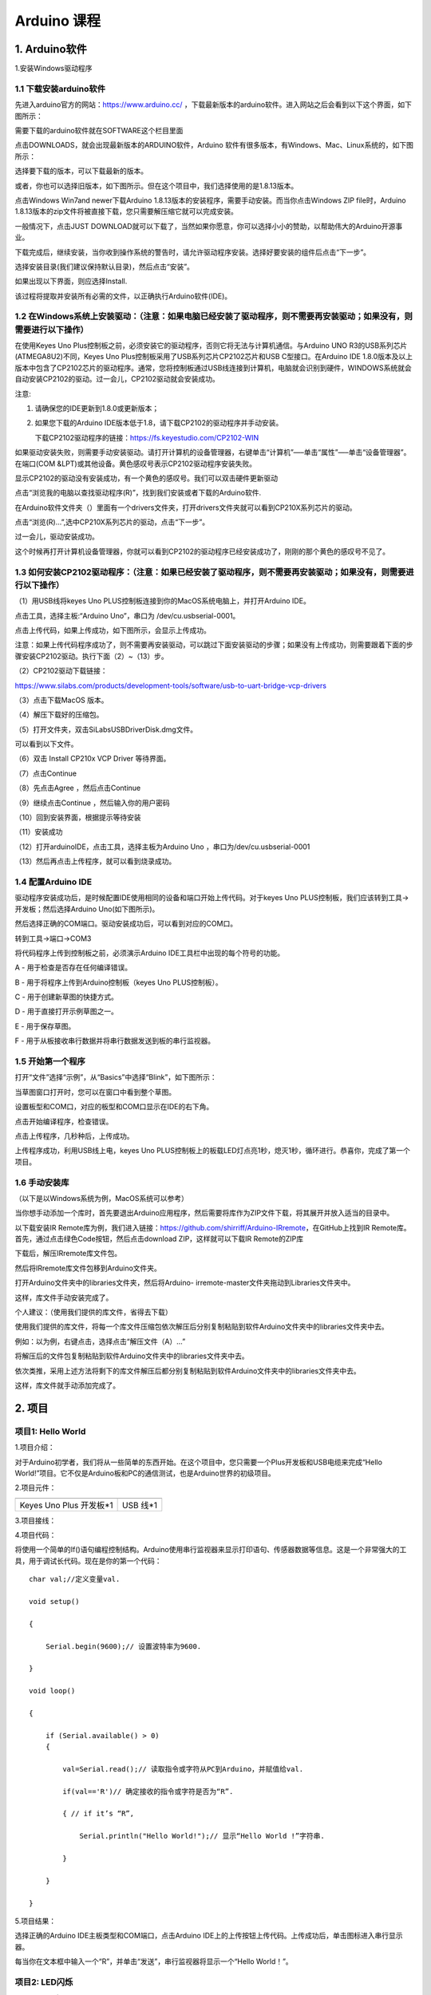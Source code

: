 Arduino 课程
============

1. Arduino软件
--------------

1.安装Windows驱动程序

|image1|

1.1 下载安装arduino软件
~~~~~~~~~~~~~~~~~~~~~~~

先进入arduino官方的网站：\ `https://www.arduino.cc/ <https://www.arduino.cc/>`__
，下载最新版本的arduino软件。进入网站之后会看到以下这个界面，如下图所示：

|image2|

需要下载的arduino软件就在SOFTWARE这个栏目里面

|image3|

点击DOWNLOADS，就会出现最新版本的ARDUINO软件，Arduino
软件有很多版本，有Windows、Mac、Linux系统的，如下图所示：\ |image4|

选择要下载的版本，可以下载最新的版本。

|image5|

或者，你也可以选择旧版本，如下图所示。但在这个项目中，我们选择使用的是1.8.13版本。

|image6|

点击Windows Win7and newer下载Arduino
1.8.13版本的安装程序，需要手动安装。而当你点击Windows ZIP
file时，Arduino
1.8.13版本的zip文件将被直接下载，您只需要解压缩它就可以完成安装。

|image7|

一般情况下，点击JUST
DOWNLOAD就可以下载了，当然如果你愿意，你可以选择小小的赞助，以帮助伟大的Arduino开源事业。

下载完成后，继续安装，当你收到操作系统的警告时，请允许驱动程序安装。选择好要安装的组件后点击“下一步”。

|image8|

选择安装目录(我们建议保持默认目录)，然后点击“安装”。

|image9|

如果出现以下界面，则应选择Install.

|image10|

该过程将提取并安装所有必需的文件，以正确执行Arduino软件(IDE)。

|image11|

1.2 在Windows系统上安装驱动：（注意：如果电脑已经安装了驱动程序，则不需要再安装驱动；如果没有，则需要进行以下操作）
~~~~~~~~~~~~~~~~~~~~~~~~~~~~~~~~~~~~~~~~~~~~~~~~~~~~~~~~~~~~~~~~~~~~~~~~~~~~~~~~~~~~~~~~~~~~~~~~~~~~~~~~~~~~~~~~~~~

在使用Keyes Uno
Plus控制板之前，必须安装它的驱动程序，否则它将无法与计算机通信。与Arduino
UNO R3的USB系列芯片(ATMEGA8U2)不同，Keyes Uno
Plus控制板采用了USB系列芯片CP2102芯片和USB C型接口。在Arduino IDE
1.8.0版本及以上版本中包含了CP2102芯片的驱动程序。通常，您将控制板通过USB线连接到计算机，电脑就会识别到硬件，WINDOWS系统就会自动安装CP2102的驱动。过一会儿，CP2102驱动就会安装成功。

|image12|

注意:

1. 请确保您的IDE更新到1.8.0或更新版本；

2. 如果您下载的Arduino
   IDE版本低于1.8，请下载CP2102的驱动程序并手动安装。

   下载CP2102驱动程序的链接：\ https://fs.keyestudio.com/CP2102-WIN

如果驱动安装失败，则需要手动安装驱动。请打开计算机的设备管理器，右键单击“计算机”—–单击“属性”—–单击“设备管理器”。在端口(COM
&LPT)或其他设备。黄色感叹号表示CP2102驱动程序安装失败。

|image13|

显示CP2102的驱动没有安装成功，有一个黄色的感叹号。我们可以双击硬件更新驱动

|image14|

点击“浏览我的电脑以查找驱动程序(R)”，找到我们安装或者下载的Arduino软件.

|image15|

在Arduino软件文件夹（\ |image16|\ ）里面有一个drivers文件夹，打开drivers文件夹就可以看到CP210X系列芯片的驱动。

点击“浏览(R)…”,选中CP210X系列芯片的驱动，点击“下一步”。

|image17|

过一会儿，驱动安装成功。

|image18|

这个时候再打开计算机设备管理器，你就可以看到CP2102的驱动程序已经安装成功了，刚刚的那个黄色的感叹号不见了。

|image19|

1.3 如何安装CP2102驱动程序：（注意：如果已经安装了驱动程序，则不需要再安装驱动；如果没有，则需要进行以下操作）
~~~~~~~~~~~~~~~~~~~~~~~~~~~~~~~~~~~~~~~~~~~~~~~~~~~~~~~~~~~~~~~~~~~~~~~~~~~~~~~~~~~~~~~~~~~~~~~~~~~~~~~~~~~~~~

（1）用USB线将keyes Uno
PLUS控制板连接到你的MacOS系统电脑上，并打开Arduino IDE。

|image20|

点击工具，选择主板:“Arduino Uno”，串口为 /dev/cu.usbserial-0001。

|image21|

点击\ |image22|\ 上传代码，如果上传成功，如下图所示，会显示上传成功。

|image23|

注意：如果上传代码程序成功了，则不需要再安装驱动，可以跳过下面安装驱动的步骤；如果没有上传成功，则需要跟着下面的步骤安装CP2102驱动。执行下面（2）~（13）步。

（2）CP2102驱动下载链接：

https://www.silabs.com/products/development-tools/software/usb-to-uart-bridge-vcp-drivers

（3）点击下载MacOS 版本。

|image24|

（4）解压下载好的压缩包。

|image25|

（5）打开文件夹，双击SiLabsUSBDriverDisk.dmg文件。

|image26|

可以看到以下文件。

|image27|

（6）双击 Install CP210x VCP Driver 等待界面。

（7）点击Continue

|image28|

（8）先点击Agree ，然后点击Continue

|image29|

（9）继续点击Continue ，然后输入你的用户密码

|image30|

|image31|

（10）回到安装界面，根据提示等待安装

|image32|

（11）安装成功

|image33|

（12）打开arduinoIDE，点击工具，选择主板为Arduino Uno
，串口为/dev/cu.usbserial-0001

|image34|

（13）然后再点击上传程序，就可以看到烧录成功。

|image35|

1.4 配置Arduino IDE
~~~~~~~~~~~~~~~~~~~

驱动程序安装成功后，是时候配置IDE使用相同的设备和端口开始上传代码。对于keyes
Uno PLUS控制板，我们应该转到工具→开发板；然后选择Arduino
Uno(如下图所示)。\ |image36|

然后选择正确的COM端口。驱动安装成功后，可以看到对应的COM口。\ |image37|

转到工具→端口→COM3

|image38|

将代码程序上传到控制板之前，必须演示Arduino
IDE工具栏中出现的每个符号的功能。

|image39|

A - 用于检查是否存在任何编译错误。

B - 用于将程序上传到Arduino控制板（keyes Uno PLUS控制板）。

C - 用于创建新草图的快捷方式。

D - 用于直接打开示例草图之一。

E - 用于保存草图。

F - 用于从板接收串行数据并将串行数据发送到板的串行监视器。

1.5 开始第一个程序
~~~~~~~~~~~~~~~~~~

打开“文件”选择“示例”，从“Basics”中选择“Blink”，如下图所示：

|image40|

当草图窗口打开时，您可以在窗口中看到整个草图。

|image41|

设置板型和COM口，对应的板型和COM口显示在IDE的右下角。

|image42|

点击\ |image43|\ 开始编译程序，检查错误。

|image44|

点击\ |image45|\ 上传程序，几秒种后，上传成功。

|image46|

上传程序成功，利用USB线上电，keyes Uno
PLUS控制板上的板载LED灯点亮1秒，熄灭1秒，循环进行。恭喜你，完成了第一个项目。

1.6 手动安装库
~~~~~~~~~~~~~~

（以下是以Windows系统为例，MacOS系统可以参考）

当你想手动添加一个库时，首先要退出Arduino应用程序，然后需要将库作为ZIP文件下载，将其展开并放入适当的目录中。

以下载安装IR
Remote库为例，我们进入链接：\ `https://github.com/shirriff/Arduino-IRremote <https://github.com/shirriff/Arduino-IRremote>`__\ ，在GitHub上找到IR
Remote库。首先，通过点击绿色Code按钮，然后点击download
ZIP，这样就可以下载IR Remote的ZIP库

|image47|

下载后，解压IRremote库文件包。

|image48|

然后将IRremote库文件包移到Arduino文件夹。

|image49|

打开Arduino文件夹中的libraries文件夹，然后将Arduino-
irremote-master文件夹拖动到Libraries文件夹中。

|image50|

这样，库文件手动安装完成了。

个人建议：（使用我们提供的库文件，省得去下载）

使用我们提供的库文件，将每一个库文件压缩包依次解压后分别复制粘贴到软件Arduino文件夹中的libraries文件夹中去。

|image51|

例如：以\ |image52|\ 为例，右键点击\ |image53|\ ，选择点击“解压文件（A）…”

|image54|

将解压后的文件包\ |image55|\ 复制粘贴到软件Arduino文件夹中的libraries文件夹中去。

|image56|

依次类推，采用上述方法将剩下的库文件解压后都分别复制粘贴到软件Arduino文件夹中的libraries文件夹中去。

|image57|

这样，库文件就手动添加完成了。

2. 项目
-------

项目1: Hello World
~~~~~~~~~~~~~~~~~~

1.项目介绍：

对于Arduino初学者，我们将从一些简单的东西开始。在这个项目中，您只需要一个Plus开发板和USB电缆来完成“Hello
World!”项目。它不仅是Arduino板和PC的通信测试，也是Arduino世界的初级项目。

2.项目元件：

+-----------------------------------+-----------------------------------+
| |image58|                         | |image59|                         |
+===================================+===================================+
| Keyes Uno Plus 开发板*1           | USB 线*1                          |
+-----------------------------------+-----------------------------------+

3.项目接线：

|image60|

4.项目代码：

将使用一个简单的If()语句编程控制结构。Arduino使用串行监视器来显示打印语句、传感器数据等信息。这是一个非常强大的工具，用于调试长代码。现在是你的第一个代码：

::

   char val;//定义变量val.

   void setup()

   {

       Serial.begin(9600);// 设置波特率为9600.

   }

   void loop()

   {

       if (Serial.available() > 0) 
       {

           val=Serial.read();// 读取指令或字符从PC到Arduino，并赋值给val.

           if(val=='R')// 确定接收的指令或字符是否为“R”.

           { // if it’s “R”,

               Serial.println("Hello World!");// 显示“Hello World !”字符串.

           }

       }

   }

5.项目结果：

选择正确的Arduino IDE主板类型和COM端口，点击Arduino
IDE上的上传按钮上传代码。上传成功后，单击\ |image61|\ 图标进入串行显示器。

|image62|

每当你在文本框中输入一个“R”，并单击“发送”，串行监视器将显示一个“Hello
World！”。

|image63|

项目2: LED闪烁
~~~~~~~~~~~~~~

1. 项目介绍：

在这个项目中，我们将向你展示LED闪烁效果。我们使用Arduino的数字引脚打开LED，让它闪烁。

2. 项目元件：

+-----------+-----------+------------+-----------+-----------+-----------+
| |image64| | |image65| | |image66|  | |image67| | |image68| | |image69| |
+===========+===========+============+===========+===========+===========+
| Keyes Uno | 红色LED*1 | 220Ω电阻*1 | 面包板*1  | 跳线*2    | USB 线*1  |
| Plus      |           |            |           |           |           |
| 控制板*1  |           |            |           |           |           |
+-----------+-----------+------------+-----------+-----------+-----------+

3.元件知识：

（1）LED:

|image70|

LED是一种被称为“发光二极管”的半导体，是一种由半导体材料(硅、硒、锗等)制成的电子器件。它有正极和负极。短腿为负极，接GND，长腿为正极，接5V.

|image71|

（2）五色环电阻

电阻是电路中限制或调节电流流动的电子元件。左边是电阻器的外观，右边是电阻在电路中表示的符号。电阻(R)的单位为欧姆(Ω)，1
mΩ= 1000 kΩ，1kΩ= 1000Ω。

|image72| |image73|

我们可以使用电阻来保护敏感组件，如LED。电阻的强度（以Ω为单位）用小色环标记在电阻器的主体上。每种颜色代表一个数字，你可以用电阻对照卡查找。

-色带1 – 1st Digit.

-色带 2 – 2nd Digit.

-色带 3 – 3rd Digit.

-色带 4 – Multiplier.

-色带 5 – Tolerance.

|image74|

在这个套件中，我们提供了8个具有不同电阻值的五色环电阻。这里以3个五色环电阻为例：

220Ω 电阻*10

|image75|

10KΩ 电阻*10

|image76|

1KΩ 电阻*10

|image77|

在相同的电压下，会有更小的电流和更大的电阻。电流、电压、电阻之间的联系可以用公式表示：I=U/R。在下图中，目前通过R1的电流:
I = U / R = 3 V / 10 KΩ= 0.0003A= 0.3mA。

|image78|

不要把电阻值很低的电阻直接连接在电源两极，这样会使电流过高而损坏电子元件。电阻是没有正负极之分。

（3）面包板

面包板是实验室中用于搭接电路的重要工具。面包板上有许多孔，可以插入集成电路和电阻等电路元件。熟练掌握面包板的使用方法是提高实验效率，减少实验故障出现几率的重要基础之一。下面就面包板的结构和使用方法做简单介绍。一个典型的面包板如下所示：

|image79|

面包板的外观和内部结构如上图所示，常见的最小单元面包板分上、中、下三部分，上面和下面部分一般是由一行或两行的插孔构成的窄条，中间部分是由中间一条隔离凹槽和上下各5
行的插孔构成的条。

|image80|

在面包板的两个窄条分别有两行插孔，两行之间是不连通的，一般是作为电源引入的通路。上方第一行标有“+”的一行有10组插孔（内部都是连通），均为正极；上方第二行标有“-”的一行有10组插孔，（内部都是连通），均为接地。面包板下方的第一行与第二行结构同上。如需用到整个面包板，通常将“+”与“+”用导线连接起来，“-”与“-”用导线连接起来。

　　中间部分宽条是由中间一条隔离凹槽和上下各5
行的插孔构成。在同一列中的5
个插孔是互相连通的，列和列之间以及凹槽上下部分则是不连通的。外观及结构如下图：

|image81|

中间部分宽条的连接孔分为上下两部分，是面包板的主工作区，用来插接原件和跳线。在同一列中的5个插孔（即a-b-c-d-e，f-g-h-i-j）是互相连通的；列和列之间以及凹槽上下部分是不连通的。在做实验的时候，通常是使用两窄一宽组成的小单元，在宽条部分搭接电路的主体部分，上面的窄条取一行做电源，下面的窄条取一行做接地。中间宽条用于连接电路，由于凹槽上下是不连通的，所以集成块一般跨插在凹槽上。

4.项目电路图和接线图：

请看项目电路图和接线图，这里我们使用数字引脚10，并将一个LED连接到一个220欧姆电阻，以避免大电流损坏LED。

|image82|

电路图

|image83|

接线图

注意:

怎样连接LED

|image84|

怎样识别五色环220Ω电阻

|image85|

5.项目代码：

::

   int ledPin = 10; // 定义数字引脚10.

   void setup()

   {

       pinMode(ledPin, OUTPUT);// 定义led引脚为输出.

   }

   void loop()

   {

       digitalWrite(ledPin, HIGH); // 点亮LED.

       delay(1000); // 等待1秒.

       digitalWrite(ledPin, LOW); // 熄灭LED.

       delay(1000); // 等待1秒

   }

6.项目结果：

烧录好项目代码，按照接线图连接好线，上电后，连接控制板D10引脚的LED灯每秒亮/灭一次。

7.代码说明:

pinMode(ledPin，OUTPUT) -
在使用Arduino的引脚之前，你需要告诉控制板它是INPUT还是OUTPUT。我们使用一个内置的“函数”pinMode()来做到这一点。

digitalWrite(ledPin，HIGH) -
当使用引脚作为OUTPUT时，可以将其命令为HIGH（输出5伏）或LOW（输出0伏）。

项目3: 呼吸灯
~~~~~~~~~~~~~

1.项目介绍：

在这个项目中，我们将学习ARDUINO的PWM控制。PWM是脉宽调制(Pulse Width
Modulation)的缩写，是一种将模拟信号电平编码为数字信号电平的技术。这里，我们使用PWM来控制LED从亮→暗，循环进行。

2.项目元件：

+-----------+-----------+------------+-----------+-----------+-----------+
| |image86| | |image87| | |image88|  | |image89| | |image90| | |image91| |
+===========+===========+============+===========+===========+===========+
| Keyes Uno | 红色LED*1 | 220Ω电阻*1 | 面包板*1  | 跳线*2    | USB 线*1  |
| Plus      |           |            |           |           |           |
| 控制板*1  |           |            |           |           |           |
+-----------+-----------+------------+-----------+-----------+-----------+

3.元件知识：

|image92|

脉宽调制的工作原理：PWM是脉冲宽度调制(Pulse Width
Modulation)的缩写，它是一种控制LED的亮度、直流电机和伺服电机的速度的技术。Arduino数字引脚要么产生5V(当变成高)或0V(当变成低)。然而，PWM输出的是方波信号。因此，如果我们想让LED变暗，我们不能从数字引脚获得0到5V之间的电压，但我们可以改变信号的ON（开）和OFF（关）时间。如果我们将改变开和关时间足够快，那么led的亮度将改变。在进一步讨论之前，让我们讨论一些与PWM相关的术语。

ON (On Time)：信号高的时候。

OFF (Off Time)：信号低的时候。

周期：它是On Time和Off Time的总和。

占空比：信号在某一时间段内处于高水平时，占时间的百分比。

所以在50%占空比和1Hz频率下，led会点亮半秒时间，另一半时间熄灭。如果我们将频率增加到50Hz(每秒50次ON和OFF)，那么led将被人眼看到以一半的亮度在发光。\ |image93|

Arduino 与 PWM

Arduino
IDE有一个内置的函数analogWrite()，可以用来产生PWM信号。大多数引脚产生的信号频率约为490Hz，我们可以使用这个函数给出0-255的值。

analogWrite(0)表示占空比为0%的信号。analogWrite(127)表示占空比为50%的信号。analogWrite(255)表示100%占空比的信号。在KEYES
Uno
Plus控制板上，PWM引脚为3、5、6、9、10和11。PWM管脚用~符号标记。在这个项目中，您将学习如何从Plus控制板的数字引脚获得PWM输出和通过代码控制LED的亮度。

4.项目电路图和接线图：

|image94|

|image95|

注意:

怎样连接LED

|image96|

怎样识别五色环220Ω电阻

|image97|

5.项目代码：

::

   int ledPin = 6;

   void setup()

   {

       pinMode(ledPin,OUTPUT);

   }

   void loop()
   {

       for (int value = 0 ; value < 255; value=value+1)
       {

           analogWrite(ledPin, value);

           delay(5);

       }

       for (int value = 255; value >0; value=value-1)
       {

           analogWrite(ledPin, value);

           delay(5);

       } 
   }

6.项目结果：

烧录好项目代码，按照接线图连接好线，上电后，你会看到LED灯逐渐亮起来，然后逐渐变暗。循环进行！

7.代码说明:

当我们需要重复执行某句话时，我们可以使用for语句。

for语句格式如下：

|image98|

for循环顺序如下：

第一轮：1 → 2 → 3 → 4

第二轮：2 → 3 → 4

…

直到2不成立，for循环结束。

知道了这么个顺序之后，回到代码中：

for (int value = 0; value < 255; value=value+1){

…}

for (int value = 255; value >0; value=value-1){

…}

这两个for语句实现了value的值不断由0增加到255，随之在从255减到0，在增加到255……，无限循环下去。

再看下for里面，涉及一个新函数analogWrite()。

我们知道数字口只有0和1两个状态，那如何发送一个模拟值到一个数字引脚呢？就要用到该函数。观察一下Arduino板，查看数字引脚，你会发现其中6个引脚旁标有“~”，这些引脚不同于其他引脚，它们可以输出PWM信号。

函数格式如下：

analogWrite(pin,value)

analogWrite()函数用于给PWM口写入一个0\ :sub:`255的模拟值。所以，value是在0`\ 255之间的值。特别注意的是，analogWrite()函数只能写入具有PWM功能的数字引脚，也就是3，5，6，9，10，11引脚。

项目4: 交通灯
~~~~~~~~~~~~~

1.项目介绍：

交通灯在我们的日常生活中很普遍。根据一定的时间规律，交通灯是由红、黄、绿三种颜色组成的。每个人都应该遵守交通规则，这可以避免许多交通事故。在这个项目中，我们将使用一个plus控制板和一些led(红，黄，绿)来模拟交通灯。

2.项目元件：

+-----------------+-----------------+-----------------+-----------------+
| |image99|       | |image100|      | |image101|      | |image102|      |
+=================+=================+=================+=================+
| Keyes Uno Plus  | 红色LED*1       | 黄色 LED*1      | 绿色LED*1       |
| 控制板*1        |                 |                 |                 |
+-----------------+-----------------+-----------------+-----------------+
| |image103|      | |image104|      | |image105|      | |image106|      |
+-----------------+-----------------+-----------------+-----------------+
| USB 线*1        | 220Ω电阻*3      | 面包板*1        | 跳线若干        |
+-----------------+-----------------+-----------------+-----------------+

3.项目电路图和接线图：

|image107|

|image108|

注意:

怎样连接LED

|image109|

怎样识别五色环220Ω电阻

|image110|

4.项目代码：

由于是模拟交通灯，所以每个LED的闪烁时间应该与交通灯系统中的闪烁时间相同。在这个程序中，我们使用Arduino
delay()函数来控制延迟时间。

::

   int redled =10; // 初始化数字管脚10.

   int yellowled =7; // 初始化数字管脚7.

   int greenled =4; // 初始化数字管脚4.

   void setup()

   {

       pinMode(redled, OUTPUT);// 将红色LED引脚设置为“output”

       pinMode(yellowled, OUTPUT); // 将黄色LED引脚设置为“output”

       pinMode(greenled, OUTPUT); // 将蓝色LED的引脚设置为“output”

   }

   void loop()

   {

       digitalWrite(greenled, HIGH);// 点亮绿色LED

       delay(5000);// 延时5秒

       digitalWrite(greenled, LOW); // 熄灭绿色LED

       for(int i=0;i<3;i++)// 闪烁3次

       {

           delay(500);// 延时0.5秒

           digitalWrite(yellowled, HIGH);//点亮黄色LED

           delay(500);// 延时0.5秒

           digitalWrite(yellowled, LOW);// 熄灭黄色LED

       }

       delay(500);// 延时0.5秒

       digitalWrite(redled, HIGH);// 点亮红色LED

       delay(5000);// 延时5秒

       digitalWrite(redled, LOW);// 熄灭红色LED

   }

5.项目结果：

烧录好项目代码，按照接线图连接好线，上电后，你看到的现象是：1.首先，绿灯会亮5秒，然后熄灭。2.其次，黄灯会闪烁3次，然后熄灭。3.然后，红灯会亮5秒，然后熄灭。4.继续运行上述1-3个步骤，直到切断plus控制板的电源。

项目5: RGB LED
~~~~~~~~~~~~~~

1.项目介绍：

|image111|

RGB
led由三种颜色(红、绿、蓝)组成，通过混合这三种基本颜色可以发出不同的颜色。在这个项目中，我们将向你介绍RGB
LED，并向你展示如何使用Plus控制板控制RGB LED发出不同的颜色光。即使RGB
LED是非常基本的，但这也是一个介绍自己或他人到电子和编码基础的伟大方式。

2.项目元件：

+------------+------------+------------+------------+------------+------------+
| |image112| | |image113| | |image114| | |image115| | |image116| | |image117| |
+============+============+============+============+============+============+
| Keyes Uno  | RGB LED*1  | 220Ω电阻*3 | 面包板*1   | 跳线若干   | USB 线*1   |
| Plus       |            |            |            |            |            |
| 控制板*1   |            |            |            |            |            |
+------------+------------+------------+------------+------------+------------+

3. 元件知识：

显示器大多遵循RGB颜色标准，电脑屏幕上的所有颜色都是由红、绿、蓝三种颜色以不同比例混合而成。

|image118|\ |image119|

这个RGB LED有4个引脚，每个颜色(红，绿，蓝)和一个共同的阴极。为了改变RGB
led的亮度，我们可以使用Arduino的PWM引脚。PWM引脚会给RGB
led不同占空比的信号以获得不同的颜色。

4. 项目电路图和接线图：

|image120|

|image121|

注意：

RGB LED最长引脚(共阴极)连接GND。

|image122|

怎样识别五色环220Ω电阻

|image123|

5.项目代码：

::

   int redpin = 11; //选择红色LED的引脚

   int bluepin =9; // 选择蓝色LED的引脚

   int greenpin =10;// 选择绿色LED的引脚

   int val;

   void setup() 
   {

       pinMode(redpin, OUTPUT);

       pinMode(bluepin, OUTPUT);

       pinMode(greenpin, OUTPUT);

   }

   void loop()
       
   {

       for(val=255; val>0; val--)

       {

           analogWrite(11, val);

           analogWrite(10, 255-val);

           analogWrite(9, 128-val);

           delay(1);

       }

       for(val=0; val<255; val++)

       {

           analogWrite(11, val);

           analogWrite(10, 255-val);

           analogWrite(9, 128-val);

           delay(1);

       }

   }

6.项目结果：

烧录好项目代码，按照接线图连接好线，上电后，等几秒钟，你会看到一个彩色的LED。

项目6: 流水灯
~~~~~~~~~~~~~

1.项目介绍：

在日常生活中，我们可以看到许多由不同颜色的led组成的广告牌。他们不断地改变灯光来吸引顾客的注意。在这个项目中，我们将使用Plus
控制板5个led实现流水的效果。

2.项目元件：

+------------+------------+------------+------------+------------+------------+
| |image124| | |image125| | |image126| | |image127| | |image128| | |image129| |
+============+============+============+============+============+============+
| Keyes Uno  | 红色LED*5  | 220Ω电阻*5 | 面包板*1   | 跳线若干   | USB 线*1   |
| Plus       |            |            |            |            |            |
| 控制板*1   |            |            |            |            |            |
+------------+------------+------------+------------+------------+------------+

3.项目电路图和接线图:

|image130|

|image131|

注意:

怎样连接LED

|image132|

怎样识别五色环220Ω电阻

|image133|

4.项目代码：

::

   int BASE = 2 ;// 第一个LED的I/O引脚

   int NUM = 5; // LED 数量

   void setup()

   {

       for (int i = BASE; i < BASE + NUM; i ++)

       {

           pinMode(i, OUTPUT); // 设置I/O引脚为输出

       }

   }

   void loop()

   {

       for (int i = BASE; i < BASE + NUM; i ++)

       {

           digitalWrite(i, LOW); // 设I/O引脚为低电平，依次熄灭led灯。

           delay(200); // 延时

       }

       for (int i = BASE; i < BASE + NUM; i ++)

       {

           digitalWrite(i, HIGH); // 设置I/O引脚为高，依次点亮led灯

           delay(200); // 延时

       }

   }

5.项目结果：

烧录好项目代码，按照接线图连接好线，上电后，连接开发板D2-D6引脚的5个led会逐渐亮起来，然后逐渐熄灭，就像电池充电一样。

项目7: 有源蜂鸣器
~~~~~~~~~~~~~~~~~

1.项目介绍：

有源蜂鸣器是一个发声组件。它被广泛用作电脑、打印机、报警器、电子玩具、电话、计时器等的发声元件。它有一个内在的振动源。只需连接5V电源，即可持续发出嗡嗡声。在这个项目中，我们将使用一个Plus控制板控制有源蜂鸣器发出嗡嗡声。

2.项目元件：

+-------------+--------------+-------------+-------------+-------------+
| |image134|  | |image135|   | |image136|  | |image137|  | |image138|  |
+=============+==============+=============+=============+=============+
| Keyes Uno   | 有源蜂鸣器*1 | 面包板*1    | 跳线若干    | USB 线*1    |
| Plus        |              |             |             |             |
| 控制板*1    |              |             |             |             |
+-------------+--------------+-------------+-------------+-------------+

3. 元件知识：

|image139|

有源蜂鸣器内部有一个简单的振荡器电路，可以将恒定的直流电转换成特定频率的脉冲信号。一旦有源蜂鸣器收到一个高电平，它将产生声音。而无源蜂鸣器是一种内部没有振动源的集成电子蜂鸣器，它必须由2K-5K方波驱动，而不是直流信号。这两个蜂鸣器的外观非常相似，但是一个带有绿色电路板的蜂鸣器是无源蜂鸣器，而另一个带有黑色胶带的是有源蜂鸣器。无源蜂鸣器不能区分正极性而有源极性蜂鸣器是可以。如下所示：

|image140|

4. 项目电路图和接线图：

   |image141|

|image142|

注意：有源蜂鸣器正极(“+”/长引脚)接引脚8，负极（短引脚）接GND。

5.项目代码：

::

   int buzzerPin = 8;

   void setup ()

   {

       pinMode (buzzerPin, OUTPUT);

   }

   void loop ()

   {

       digitalWrite (buzzerPin, HIGH);

       delay (500);

       digitalWrite (buzzerPin, LOW);

       delay (500);

   }

6.项目结果：

烧录好项目代码，按照接线图连接好线，上电后，有源蜂鸣器发出嗡嗡声。

项目8: 无源蜂鸣器
~~~~~~~~~~~~~~~~~

1.项目介绍

在之前的项目中，我们研究了有源蜂鸣器，它只能发出一种声音，可能会让你觉得很单调。这个项目将学习另一种蜂鸣器，被动蜂鸣器。与主动蜂鸣器不同，无源蜂鸣器可以发出不同频率的声音。在这个项目中，你将使用Plus
控制板控制无源蜂鸣器演奏一首歌曲。

2.项目元件：

+-------------+--------------+-------------+-------------+-------------+
| |image143|  | |image144|   | |image145|  | |image146|  | |image147|  |
+=============+==============+=============+=============+=============+
| Keyes Uno   | 无源蜂鸣器*1 | 面包板*1    | 跳线若干    | USB 线*1    |
| Plus        |              |             |             |             |
| 控制板*1    |              |             |             |             |
+-------------+--------------+-------------+-------------+-------------+

3. 元件知识：

|image148|

无源蜂鸣器是一种内部没有振动源的集成电子蜂鸣器。它必须由2K-5K方波驱动，而不是直流信号。这两个蜂鸣器的外观非常相似，但是一个带有绿色电路板的蜂鸣器是无源蜂鸣器，而另一个带有黑色胶带的是有源蜂鸣器。无源蜂鸣器不能区分正极性而有源极性蜂鸣器是可以。

|image149|

4.项目电路图和接线图:

|image150|

|image151|

5.项目代码：

::

   #define NOTE_B0 31

   #define NOTE_C1 33

   #define NOTE_CS1 35

   #define NOTE_D1 37

   #define NOTE_DS1 39

   #define NOTE_E1 41

   #define NOTE_F1 44

   #define NOTE_FS1 46

   #define NOTE_G1 49

   #define NOTE_GS1 52

   #define NOTE_A1 55

   #define NOTE_AS1 58

   #define NOTE_B1 62

   #define NOTE_C2 65

   #define NOTE_CS2 69

   #define NOTE_D2 73

   #define NOTE_DS2 78

   #define NOTE_E2 82

   #define NOTE_F2 87

   #define NOTE_FS2 93

   #define NOTE_G2 98

   #define NOTE_GS2 104

   #define NOTE_A2 110

   #define NOTE_AS2 117

   #define NOTE_B2 123

   #define NOTE_C3 131

   #define NOTE_CS3 139

   #define NOTE_D3 147

   #define NOTE_DS3 156

   #define NOTE_E3 165

   #define NOTE_F3 175

   #define NOTE_FS3 185

   #define NOTE_G3 196

   #define NOTE_GS3 208

   #define NOTE_A3 220

   #define NOTE_AS3 233

   #define NOTE_B3 247

   #define NOTE_C4 262

   #define NOTE_CS4 277

   #define NOTE_D4 294

   #define NOTE_DS4 311

   #define NOTE_E4 330

   #define NOTE_F4 349

   #define NOTE_FS4 370

   #define NOTE_G4 392

   #define NOTE_GS4 415

   #define NOTE_A4 440

   #define NOTE_AS4 466

   #define NOTE_B4 494

   #define NOTE_C5 523

   #define NOTE_CS5 554

   #define NOTE_D5 587

   #define NOTE_DS5 622

   #define NOTE_E5 659

   #define NOTE_F5 698

   #define NOTE_FS5 740

   #define NOTE_G5 784

   #define NOTE_GS5 831

   #define NOTE_A5 880

   #define NOTE_AS5 932

   #define NOTE_B5 988

   #define NOTE_C6 1047

   #define NOTE_CS6 1109

   #define NOTE_D6 1175

   #define NOTE_DS6 1245

   #define NOTE_E6 1319

   #define NOTE_F6 1397

   #define NOTE_FS6 1480

   #define NOTE_G6 1568

   #define NOTE_GS6 1661

   #define NOTE_A6 1760

   #define NOTE_AS6 1865

   #define NOTE_B6 1976

   #define NOTE_C7 2093

   #define NOTE_CS7 2217

   #define NOTE_D7 2349

   #define NOTE_DS7 2489

   #define NOTE_E7 2637

   #define NOTE_F7 2794

   #define NOTE_FS7 2960

   #define NOTE_G7 3136

   #define NOTE_GS7 3322

   #define NOTE_A7 3520

   #define NOTE_AS7 3729

   #define NOTE_B7 3951

   #define NOTE_C8 4186

   #define NOTE_CS8 4435

   #define NOTE_D8 4699

   #define NOTE_DS8 4978

   #define REST 0

   int tempo = 114; // 改变这个可使歌曲变慢或变快

   int buzzer = 8; // 将此更改为你想使用的任何一个引脚

   // 乐曲的音符后面跟着持续时间.
   // A 4表示四分音符，8表示十八分音符，16表示十六分音符，以此类推
   // !!负数用来表示带点的注释
   // 所以-4意味着一个带点的四分音符，也就是说，四分之一加上十八分之一

   int melody[] = {
       NOTE_E4, 4, NOTE_E4, 4, NOTE_F4, 4, NOTE_G4, 4, //1
       NOTE_G4, 4, NOTE_F4, 4, NOTE_E4, 4, NOTE_D4, 4,
       NOTE_C4, 4, NOTE_C4, 4, NOTE_D4, 4, NOTE_E4, 4,
       NOTE_E4, -4, NOTE_D4, 8, NOTE_D4, 2,
       NOTE_E4, 4, NOTE_E4, 4, NOTE_F4, 4, NOTE_G4, 4, //4
       NOTE_G4, 4, NOTE_F4, 4, NOTE_E4, 4, NOTE_D4, 4,
       NOTE_C4, 4, NOTE_C4, 4, NOTE_D4, 4, NOTE_E4, 4,
       NOTE_D4, -4, NOTE_C4, 8, NOTE_C4, 2,
       NOTE_D4, 4, NOTE_D4, 4, NOTE_E4, 4, NOTE_C4, 4, //8
       NOTE_D4, 4, NOTE_E4, 8, NOTE_F4, 8, NOTE_E4, 4, NOTE_C4, 4,
       NOTE_D4, 4, NOTE_E4, 8, NOTE_F4, 8, NOTE_E4, 4, NOTE_D4, 4,
       NOTE_C4, 4, NOTE_D4, 4, NOTE_G3, 2,
       NOTE_E4, 4, NOTE_E4, 4, NOTE_F4, 4, NOTE_G4, 4, //12
       NOTE_G4, 4, NOTE_F4, 4, NOTE_E4, 4, NOTE_D4, 4,
       NOTE_C4, 4, NOTE_C4, 4, NOTE_D4, 4, NOTE_E4, 4,
       NOTE_D4, -4, NOTE_C4, 8, NOTE_C4, 2
   };

   // 给出字节数的类型，每个int值由两个字节(16位)组成
   // 每个音符有两个值(音高和持续时间)，所以每个音符有四个字节

   int notes = sizeof(melody) / sizeof(melody[0]) / 2;

   // 这计算了整个音符的持续时间，单位是ms (60s/节拍)*4拍

   int wholenote = (60000 * 4) / tempo;

   int divider = 0, noteDuration = 0;

   void setup() 
   {
       // 重复旋律的音符
       // 记住，数组是音符数的两倍(音符+持续时间)
       for (int thisNote = 0; thisNote < notes * 2; thisNote = thisNote + 2)
       {
           // 计算每个音的持续时间
           divider = melody[thisNote + 1];

           if (divider > 0) 
           {
               noteDuration = (wholenote) / divider; // 常规提示，继续
           } 
           else if (divider < 0) 
           {
               // 虚线注释的持续时间为负
               noteDuration = (wholenote) / abs(divider);
               noteDuration *= 1.5; // 给打点音符增加一半的持续时间
           }

           // 只在90%的时间里演奏这个音符，留下10%作为暂停
           tone(buzzer, melody[thisNote], noteDuration * 0.9);

           // 等待特定的时间后再演奏下一个音符.
           delay(noteDuration);

           noTone(buzzer); // 下一个音节前停止波形产生前的下一个说明.
       }
   }

   void loop() 
   {
       // 如果你想永远重复这首歌，在这里复制粘贴setup()中的代码.
   }

6.项目结果：

烧录好项目代码，按照接线图连接好线，上电后，无源蜂鸣器演奏一首歌曲。

项目9: 74HC595N控制7个LED
~~~~~~~~~~~~~~~~~~~~~~~~~

1.项目介绍：

在之前的项目中，我们已经学过了怎样点亮一个LED。

Plus控制板上只有22个IO端口。我们如何点亮大量的led呢?有时可能会耗尽Arduino板上的引脚，这时候需要用移位寄存器扩展它。你可以使用74HC595N芯片一次控制8个输出，而只占用你的微控制器上的几个引脚。你还可以将多个寄存器链接在一起，以进一步扩展输出。在这个项目中，我们将使用Plus控制板和74HC595N控制7个红色亮灭变化的效果。

2.项目元件：

+-----------------+------------+----------------+------------+------------+------------+------------+
| |image152|      | |image153| | |image154|     | |image155| | |image156| | |image157| | |image158| |
+=================+============+================+============+============+============+============+
| Keyes           | 红色LED*7  | 74HC595N芯片*1 | 220Ω电阻*7 | 面包板*1   | 跳线若干   | USB 线*1   |
| UnoPlus控制板*1 |            |                |            |            |            |            |
+-----------------+------------+----------------+------------+------------+------------+------------+

3. 元件知识：

|image159|

74HC595N芯片：简单来说就是具有8
位移位寄存器和一个存储器，以及三态输出功能。移位寄存器和存储器同步于不同的时钟，数据在移位寄存器时钟SCK的上升沿输入，在存储寄存器时钟RCK的上升沿进入的存储寄存器中去。如果两个时钟连在一起，则移位寄存器总是比存储寄存器早一个脉冲。移位寄存器有一个串行移位输入端（SI）和一个用于级联的串行输出端（SQH）,8位移位寄存器可以异步复位（低电平复位），存储寄存器有一个8位三态并行的总线输出，当输出使能（OE）被使能（低电平有效）将存储寄存器中输出至74HC595N的引脚（总线）。

|image160|

引脚说明：

+-----------------------------------+------------------------------------------------------------------------------------------------------------------------------------------+
| 13引脚OE                          | 是一个输出使能引脚，用于确保锁存器的数据是否输入到Q0-Q7引脚。在低电平时，不输出高电平。在本实验中，我们直接连接GND，保持低电平输出数据。 |
+===================================+==========================================================================================================================================+
| 14引脚SI                          | 这是74HC595接收数据的引脚，即串行数据输入端，一次只能输入一位，那么连续输入8次，就可以组成一个字节了。                                   |
+-----------------------------------+------------------------------------------------------------------------------------------------------------------------------------------+
| 10引脚SCLR                        | 一个初始化存储寄存器管脚的管脚。在低电平时初始化内部存储寄存器。在这个实验中，我们连接VCC以保持高水平。                                  |
+-----------------------------------+------------------------------------------------------------------------------------------------------------------------------------------+
| 11引脚SCK                         | 移位寄存器的时钟引脚，上升沿时，移位寄存器中的数据整体后移，并接收新的数据输入                                                           |
+-----------------------------------+------------------------------------------------------------------------------------------------------------------------------------------+
| 12引脚RCK                         | 存储寄存器的时钟输入引脚。上升沿时，数据从移位寄存器转存到存储寄存器中。这时数据就从Q0~Q7端口并行输出。                                  |
+-----------------------------------+------------------------------------------------------------------------------------------------------------------------------------------+
| 9引脚SQH                          | 引脚是一个串行输出引脚，专门用于芯片级联，接下一个74HC595的SI端                                                                          |
+-----------------------------------+------------------------------------------------------------------------------------------------------------------------------------------+
| 15脚，1-7脚Q0–Q7                  | 八位并行输出端，可以直接控制数码管的8个段                                                                                                |
+-----------------------------------+------------------------------------------------------------------------------------------------------------------------------------------+

采用VCC和GND为芯片供电，工作电压为5V

4.项目电路图和接线图：

|image161|

注意：需要注意74HC595N芯片插入的方向

|image162|\ |image163|

|image164|

5.项目代码：

::

   int data = 4;// 将74hc5954引脚设置为数据输入引脚SI

   int clock = 6;// 将74hc595的6引脚设置为时钟引脚SCK

   int latch = 5;// 将74hc595的引脚5设置为输出锁存器RCK

   int ledState = 0;

   const int ON = HIGH;

   const int OFF = LOW;

   void setup()

   {

       pinMode(data, OUTPUT);

       pinMode(clock, OUTPUT);

       pinMode(latch, OUTPUT);

   }

   void loop()

   {

       for(int i = 0; i < 256; i++)

       {

           updateLEDs(i);

           delay(500);

       }

   }

   void updateLEDs(int value)

   {

       digitalWrite(latch, LOW);

       shiftOut(data, clock, MSBFIRST, ~value);// 串行数据输出，高电平优先

       digitalWrite(latch, HIGH);// 锁存器

   }

6.项目结果：

烧录好项目代码，按照接线图连接好线，上电后，可以看到7个LED灯亮灭变化情况，循环往复进行。

项目10: 一位数码管
~~~~~~~~~~~~~~~~~~

1. 项目介绍：

七段数码管是一种显示十进制数字的电子显示设备，广泛应用于数字时钟、电子仪表、基本计算器和其他显示数字信息的电子设备。甚至我们在电影中看到的炸弹也有七个部分。也许七段数码管看起来不够现代，但它们是更复杂的点阵显示器的替代品，在有限的光线条件下和强烈的阳光下都很容易使用。在这个项目中，我们将使用Plus
控制板控制一位数码管显示数字。

2. 项目元件：

+------------+--------------+------------+------------+------------+------------+
| |image165| | |image166|   | |image167| | |image168| | |image169| | |image170| |
+============+==============+============+============+============+============+
| Keyes Uno  | 一位数码管*1 | 220Ω电阻*8 | 面包板*1   | 跳线若干   | USB 线*1   |
| Plus       |              |            |            |            |            |
| 控制板*1   |              |            |            |            |            |
+------------+--------------+------------+------------+------------+------------+

3. 元件知识：

|image171|

一位数码管显示原理：数码管显示是一种半导体发光器件。它的基本单元是一个发光二极管(LED)。数码管显示根据段数可分为7段数码管和8段数码管。8段数码管比7段多一个LED单元(用于小数点显示)。七段LED显示屏的每段是一个单独的LED。根据LED单元接线方式，数码管可分为共阳极数码管和共阴极书案管。

在共阴极7段数码管中，分段LED的所有阴极(或负极)都连接在一起，你应该把共阴极连接到GND，要点亮一个分段LED，你可以将其关联的引脚设置为HIGH。

在共阳极7段数码管中，所有段的LED阳极(正极)都连接在一起，你应该把共阳极连接到+5V。要点亮一个分段LED，你可以将其关联的引脚设置为LOW。

|image172|

数码管的每个部分由一个LED组成。所以当你使用它的时候，你也需要使用一个限流电阻。否则，LED会被烧坏。在这个实验中，我们使用了一个普通的共阴极一位数码管。正如我们上面提到的，你应该将公共阴极连接到GND。要点亮一个分段LED，你可以将其关联的引脚设置为HIGH。

4.项目电路图和接线图：

|image173|

注意：插入面包板的七段数码管方向与接线图一致，右下角多一个点。

|image174|

|image175|

5.项目代码：

数字显示分7段，小数点显示分1段。当显示某些数字时，相应的段将被点亮。例如，当显示数字1时，b和c段将被打开。我们为每个数字编译子程序，并编译主程序以每1秒显示一个数字，循环显示数字9~
0。每个数字的显示时间取决于延迟时间，延迟时间越长，显示时间越长。

::

   // 设置每段的IO引脚

   int a=7;// 设置a段数字引脚为7

   int b=6;// 设置b段数字引脚为6

   int c=5;// 设置c段数字引脚为5

   int d=10;//设置d段数字引脚为10

   int e=11;//设置e段数字引脚为11

   int f=8;//数字f段数字引脚为8

   int g=9;//设置g段数字引脚为9

   int dp=4;//设置dp段数字引脚为4

   void digital_0(void) // 显示数字0

   {

       unsigned char j;

       digitalWrite(a,HIGH);

       digitalWrite(b,HIGH);

       digitalWrite(c,HIGH);

       digitalWrite(d,HIGH);

       digitalWrite(e,HIGH);

       digitalWrite(f,HIGH);

       digitalWrite(g,LOW);

       digitalWrite(dp,LOW);

   }

   void digital_1(void) //显示数字1

   {

       unsigned char j;

       digitalWrite(c,HIGH);// 将5脚设为高电平，点亮c段led

       digitalWrite(b,HIGH);// 点亮b段led

       for(j=7;j<=11;j++)// 关闭其它段led

           digitalWrite(j,LOW);

       digitalWrite(dp,LOW);// 关闭dp段led

   }

   void digital_2(void) // 显示数字2

   {

       unsigned char j;

       digitalWrite(b,HIGH);

       digitalWrite(a,HIGH);

       for(j=9;j<=11;j++)

           digitalWrite(j,HIGH);

       digitalWrite(dp,LOW);

       digitalWrite(c,LOW);

       digitalWrite(f,LOW);

   }

   void digital_3(void) // 显示数字3

   {
       digitalWrite(g,HIGH);

       digitalWrite(a,HIGH);

       digitalWrite(b,HIGH);

       digitalWrite(c,HIGH);

       digitalWrite(d,HIGH);

       digitalWrite(dp,LOW);

       digitalWrite(f,LOW);

       digitalWrite(e,LOW);

   }

   void digital_4(void) // 显示数字4

   {
       digitalWrite(c,HIGH);

       digitalWrite(b,HIGH);

       digitalWrite(f,HIGH);

       digitalWrite(g,HIGH);

       digitalWrite(dp,LOW);

       digitalWrite(a,LOW);

       digitalWrite(e,LOW);

       digitalWrite(d,LOW);

   }

   void digital_5(void) // 显示数字5

   {

       unsigned char j;

       digitalWrite(a,HIGH);

       digitalWrite(b, LOW);

       digitalWrite(c,HIGH);

       digitalWrite(d,HIGH);

       digitalWrite(e, LOW);

       digitalWrite(f,HIGH);

       digitalWrite(g,HIGH);

       digitalWrite(dp,LOW);

   }

   void digital_6(void) // 显示数字6

   {

       unsigned char j;

       for(j=7;j<=11;j++)

           digitalWrite(j,HIGH);

       digitalWrite(c,HIGH);

       digitalWrite(dp,LOW);

       digitalWrite(b,LOW);

   }

   void digital_7(void) // d显示数字7

   {

       unsigned char j;

       for(j=5;j<=7;j++)

           digitalWrite(j,HIGH);

       digitalWrite(dp,LOW);

       for(j=8;j<=11;j++)

           digitalWrite(j,LOW);

   }

   void digital_8(void) // 显示数字8

   {

       unsigned char j;

       for(j=5;j<=11;j++)

           digitalWrite(j,HIGH);

       digitalWrite(dp,LOW);

   }

   void digital_9(void) // 显示数字9

   {

       unsigned char j;

       digitalWrite(a,HIGH);

       digitalWrite(b,HIGH);

       digitalWrite(c,HIGH);

       digitalWrite(d,HIGH);

       digitalWrite(e, LOW);

       digitalWrite(f,HIGH);

       digitalWrite(g,HIGH);

       digitalWrite(dp,LOW);

   }

   void setup()

   {

       int i;// 设置变量i

       for(i=4;i<=11;i++)

           pinMode(i,OUTPUT);// 设置引脚4-11为“输出”

   }

   void loop()

   {

       while(1)

       {

           digital_9();// 显示数字9

           delay(1000); // 等待1秒

           digital_8();// 显示数字8

           delay(1000); // 等待1秒

           digital_7();// 显示数字7

           delay(1000); // 等待1秒

           digital_6();// 显示数字6

           delay(1000); // 等待1秒

           digital_5();// 显示数字5

           delay(1000); // 等待1秒

           digital_4();// 显示数字4

           delay(1000); // 等待1秒

           digital_3();// 显示数字3

           delay(1000); // 等待1秒

           digital_2();// 显示数字2

           delay(1000); // 等待1秒

           digital_1();// 显示数字1

           delay(1000);// 等待1秒

           digital_0();// 显示数字0

           delay(1000);// 等待1秒

       }
   }

6.项目结果：

烧录好项目代码，按照接线图连接好线，上电后，一位数码管将显示从9到0的数字。

项目11：四位数码管
~~~~~~~~~~~~~~~~~~

1. 项目介绍：

4位7段数码管是一种非常实用的显示器件。电子时钟的显示，球场上的记分员，公园里的人数都是需要的。由于价格低廉，使用方便，越来越多的项目将使用4位7段数码管。在这个项目中，我们使用Plus
控制板控制4位7段数码管来制作一个手工计数器。

2. 项目元件：

+-------------+----------------+------------------+--------------+-------------+
| |image176|  | |image177|     | |image178|       | |image179|   | |image180|  |
+=============+================+==================+==============+=============+
| Keyes Uno   | 传感器扩展板*1 | 四位数码管模块*1 | 4P           | USB 线*1    |
| Plus        |                |                  | 双头连接线*1 |             |
| 控制板*1    |                |                  |              |             |
+-------------+----------------+------------------+--------------+-------------+

3. 元件知识：

TM1650四位数码管：是一个12脚的带时钟点的4位共阳数码管（0.36英寸）的显示模块，驱动芯片为TM1650，只需2根信号线即可使单片机控制4位8段数码管。控制接口电平可为5V或3.3V。

4位数码管模块规格参数：

工作电压：DC 3.3V-5V

最大电流：100MA

最大功率：0.5W

4位数码管模块原理图：

|image181|

传感器扩展板：当我们在做DIY实验时，我们经常会利用UNO
R3控制板和其他传感器/模块搭配使用。为了方便接线，我们的最新一版传感器/模块使用了间距为2.54mm防反接口。为了兼容最新一版传感器/模块接口，我们特别设计了这一款扩展板。使用时，我们只需要将扩展板堆叠在UNO
R3控制板上，利用一个特定接线连接传感器/模块。接线简单方便，由于是防反接口，线序固定，将不会再出现控制板连接传感器/模块时，因线序接反，导致烧坏传感器/模块现象。

为方便接线，扩展板上接口都带有丝印。3pin接口丝印一般为G V
S，其中扩展板上所有的G代表GND，V代表VCC（5V）接口，S代表接口上方的数字口/模拟口。4pin/5pin接口左面都有对应接口丝印。扩展板上两边还自带间距为2.54mm的排母接口，接线顺序和UNO
R3板的排母接口的线序一致。同时扩展板上自带一个复位按键，1个复位按键指示灯（D2）,1个电源指示灯（D1）。

为了方便将扩展板固定在其他设备，扩展板只带两个直径为3mm的定位孔大小。

扩展板规格参数：

兼容：UNO R3控制板

接口：间距为2.54mm 3pin防反接口

定位孔大小：直径为3mm

尺寸：68*55*21mm

重量：26g

传感器扩展板接口说明：

|image182|

4.项目接线图：

|image183|

5.项目代码：

注意：代码中需要安装库文件，如果已经添加了TM1650-master库文件，就忽略下面库文件的添加过程。

将文件夹中的库文件解压，即把解压后的TM1650-master文件夹放入编译器安装目录下的:raw-latex:`\Arduino`:raw-latex:`\libraries里`。

放置成功后，需要重启编译器，不然编译不过。

例如我的：C::raw-latex:`\Program `Files:raw-latex:`\Arduino`:raw-latex:`\libraries`

::

   #include "TM1650.h"

   #define CLK A5 //TM1650引脚定义，也可以更改为其他端口

   #define DIO A4

   TM1650 DigitalTube(CLK,DIO);

   void setup()
   {

       //DigitalTube.setBrightness(); //设置亮度，0- 7，默认:2

       //DigitalTube.displayOnOFF();
       //显示开启或关闭，0=关闭显示，1=打开显示，默认为1

       for(char b=1;b<5;b++)
       {

           DigitalTube.clearBit(b); //清除数码管第几位.

       }

       DigitalTube.displayDot(1,true); //显示数码管第一个点.

       DigitalTube.displayDot(2,true);

       DigitalTube.displayDot(3,true);

       DigitalTube.displayDot(4,true);

       DigitalTube.displayBit(3,0); //显示数码管第几位数字; 位数=1---4数字=0---9

   }

   void loop()
   {

       for(int num=0; num<10; num++)
       {

           DigitalTube.displayBit(1,num);

           DigitalTube.displayBit(2,num);

           DigitalTube.displayBit(3,num);

           DigitalTube.displayBit(4,num);

           delay(1000);

       }

   }

6.项目结果：

烧录好项目代码，按照接线图连接好线，上电后，四位数码管循环显示0-9。

项目12：点阵屏显示
~~~~~~~~~~~~~~~~~~

1. 项目介绍：

点阵屏是一种电子数字显示设备，可以显示机器、钟表、公共交通离场指示器和许多其他设备上的信息。在这个项目中，我们将使用Plus
控制板控制8x8 LED点阵来制作一个“❤”图案。

2. 项目元件：

+-------------+----------------+---------------------+--------------+-------------+
| |image184|  | |image185|     | |image186|          | |image187|   | |image188|  |
+=============+================+=====================+==============+=============+
| Keyes Uno   | 传感器扩展板*1 | 8\ *8点阵屏模块*\ 1 | 4P           | USB 线*1    |
| Plus        |                |                     | 双头连接线*1 |             |
| 控制板*1    |                |                     |              |             |
+-------------+----------------+---------------------+--------------+-------------+

3. 元件知识：

8*8点阵屏模块：8*8的点阵由64个LED组成，每个LED被放置在一排和一列的交叉点上。利用单片机驱动一个8*8点阵时，我们总共需要用到16个数字口，这样就极大的浪费单片机资料。为此，我们特别设计了这个模块，利用HT16K33芯片驱动1个8*8点阵，只需要利用单片机的I2C通信端口控制点阵，大大的节约了单片机资源。

8*8点阵屏模块规格参数：

工作电压：DC 5V

电流：200MA

最大功率：1W

8*8点阵屏模块原理图：

|image189|

4. 项目接线图：

   |image190|

5. 项目代码：

   注意：代码中需要安装库文件，如果已经添加了Matrix库文件，就忽略下面库文件的添加过程。

   将文件夹中的库文件解压，即把解压后的Matrix文件夹放入编译器安装目录下的:raw-latex:`\Arduino`:raw-latex:`\libraries里`。

   放置成功后，需要重启编译器，不然编译不过。

   例如我的：C::raw-latex:`\Program `Files:raw-latex:`\Arduino`:raw-latex:`\libraries`

::

   #include <Matrix.h>

   // 初始化矩阵显示器，使用A4(A5引脚
   Matrix myMatrix(A4, A5);

   // 定义初始LED显示数据数组
   uint8_t LedArray1[8] = {0x00, 0x18, 0x24, 0x42, 0x81, 0x99, 0x66, 0x00};

   // 定义用于处理的LED数组
   uint8_t LEDArray[8];

   void setup()
   {
       // 初始化矩阵显示器，I2C地址为0x70
       myMatrix.begin(0x70);
   }

   void loop()
   {
       // 清除显示器
       myMatrix.clear();
       
       // 遍历8行数据
       for(int i = 0; i < 8; i++)
       {
           // 将初始数据复制到处理数组
           LEDArray[i] = LedArray1[i];
           
           // 处理每个字节的8个位(从最高位到最低位)
           for(int j = 7; j >= 0; j--)
           {
               // 检查最低位是否为1，如果是则点亮对应像素
               if((LEDArray[i] & 0x01) > 0)
               {
                   myMatrix.drawPixel(j, i, 1);
               }
               
               // 右移一位，准备检查下一个位
               LEDArray[i] = LEDArray[i] >> 1;
           }
       }
       
       // 将数据写入显示器
       myMatrix.writeDisplay();
   }

6. 项目结果：

   烧录好测试代码，按照接线图连接好线；上电后，8*8点阵屏显示一个“❤”图案。

7. 设置方法：

   1、设置显示图像。

   可以通过以下代码设置显示图案。

   uint8_t LedArray1[8]={0x00,0x18,0x24,0x42,0x81,0x99,0x66,0x00};

   我们将点阵横放

   |image191|

   将0x00,0x18,0x24,0x42,0x81,0x99,0x66,0x00换成二进制数

   0x00为0 0 0 0 0 0 0 0

   0x18为0 0 0 1 1 0 0 0

   0x24为0 0 1 0 0 1 0 0

   0x42为0 1 0 0 0 0 1 0

   0x81为1 0 0 0 0 0 0 1

   0x99为1 0 0 1 1 0 0 1

   0x66为0 1 1 0 0 1 1 0

   0x00为0 0 0 0 0 0 0 0

   第一个16进制数据就代表控制第一列LED，第二个数据就代表控制第二列LED。以此类推。

   设置方法是，转换为二进制位8位数值，0代表LED熄灭，1代表LED亮起。转换后的数值第一位就是

   控制第一行LED亮灭，依次类推。

   |image192|

项目13: 小台灯
~~~~~~~~~~~~~~

1.项目介绍：

你知道Arduino可以在你按下按键的时候点亮LED吗?
在这个项目中，我们将使用Plus控制板，一个按键开关和一个LED来制作一个小台灯。

2.项目代码：

.. raw:: html

   <table style="width:100%;">

+-------------+-------------+-------------+-------------+-------------+
| |image193|  | |image194|  | |image195|  | |image196|  | |image197|  |
+=============+=============+=============+=============+=============+
| Keyes Uno   | 按键*1      | 红色 LED*1  | 10KΩ电阻*1  | 按键帽*1    |
| Plus        |             |             |             |             |
| 控制板*1    |             |             |             |             |
+-------------+-------------+-------------+-------------+-------------+
| |image198|  | |image199|  | |image200|  | |image201|  |             |
+-------------+-------------+-------------+-------------+-------------+
| 面包板*1    | 220Ω电阻*1  | USB 线*1    | 跳线若干    |             |
+-------------+-------------+-------------+-------------+-------------+

3.元件知识：

|image202|

按键：按键可以控制电路的通断，把按键接入电路中，不按下按键的时候电路是断开的，

一按下按键电路就通啦，但是松开之后就又断了。可是为什么按下才通电呢？这得从按键的内部构造说起。没按下之前，电流从按键的一端过不去另一端，按键的两端就像两座山，中间隔着一条河，我们在这座山过不去另一座山；按下的时候，按键内部的金属片把两边连接起来让电流通过，就像搭了一座桥，把两座山连接起来。

按键内部结构如图：\ |image203|\ ，未按下按键之前，1、2就是导通的，3、4也是导通的，但是1、3或1、4或2、3或2、4是断开（不通）的；只有按下按键时，1、3或1、4或2、3或2、4才是导通的。

在设计电路时，按键开关是最常用的一种元件。

| 按键的原理图:
| |image204| |image205| 4脚按键引脚图，管脚结构：
| |image206|
| 独立按键的引脚内部连接方式如下图，大家也可以自己用万用表测试一下：
| |image207|

什么是按键抖动？

我们想象的开关电路是“按下按键-立刻导通”“再次按下-立刻断开”，而实际上并非如此。

按键通常采用机械弹性开关，而机械弹性开关在机械触点断开闭合的瞬间（通常
10ms左右），会由于弹性作用产生一系列的抖动，造成按键开关在闭合时不会立刻稳定的接通电路，在断开时也不会瞬时彻底断开。

|image208|

那又如何消除按键抖动呢？

常用除抖动方法有两种：软件方法和硬件方法。这里重点讲讲方便简单的软件方法。

我们已经知道弹性惯性产生的抖动时间为10ms
左右，用延时命令推迟命令执行的时间就可以达到除抖动的效果。

所以我们在代码中加入了0.05秒的延时以实现按键防抖的功能。

| |image209|
| 4. 项目电路图和接线图：

|image210|

|image211|

注意:

怎样连接LED

|image212|

怎样识别五色环220Ω电阻和五色环10KΩ电阻

|image213|

|image214|

5.项目代码：

::

   int buttonPin = 5; //按钮连接到数字5

   int ledPin = 12; //LED连接到数字12

   int ledState = LOW; // ledState记录LED状态

   int buttonState; // buttonState记录按键状态

   int lastButtonState = LOW; // lastbuttonState记录按键前一个状态

   long lastDebounceTime = 0;

   long debounceDelay = 50; //去除抖动时间

   void setup() 
   {

       pinMode(buttonPin, INPUT);

       pinMode(ledPin, OUTPUT);

       digitalWrite(ledPin, ledState);

   }

   void loop() 
   {

       //reading用来存储buttonPin的数据

       int reading = digitalRead(buttonPin);

       // 一旦检测到数据发生变化，记录当前时间

       if (reading != lastButtonState) 
       {

       lastDebounceTime= millis();

       }

       // 等待50ms，再进行一次判断，是否和当前button状态相同

       // 如果和当前状态不相同，改变button状态

       // 同时，如果button状态为高（也就是被按下），那么就改变led的状态

       if ((millis() - lastDebounceTime) >debounceDelay) 
       {

           if (reading != buttonState) 
           {

               buttonState = reading;

               if (buttonState == HIGH) 
               {

                   ledState= !ledState;

               }

           }

       }

       digitalWrite(ledPin, ledState);

       // 改变button前一个状态值

       lastButtonState = reading;

   }

6.项目结果：

烧录好项目代码，按照接线图连接好线，上电后，按下按钮，灯点亮。再按下按钮，灯熄灭。是不是很像个小台灯？

项目14: 电子沙漏
~~~~~~~~~~~~~~~~

1. 项目介绍：

   古代人没有电子时钟，就发明了沙漏来测时间，沙漏两边的容量比较大，在一边装了细沙，中间有个很小的通道，将沙漏直立，有细沙的一边在上方，由于重力的作用，细沙就会往下流通过通道到沙漏的另一边，当细沙都流到下边了，就倒过来，把一天反复的次数记录下来，第二天就可以通过沙漏反复流动的次数而知道这一天大概的时间了。这一课我们将利用Plus
   控制板控制倾斜开关和LED灯电子元件来模拟沙漏，制作一个电子沙漏。

2. 项目元件：

+-----------------+-----------------+-----------------+-----------------+
| |image215|      | |image216|      | |image217|      | |image218|      |
+=================+=================+=================+=================+
| Keyes Uno Plus  | 倾斜开关*1      | 红色 LED*4      | 10KΩ电阻*1      |
| 控制板*1        |                 |                 |                 |
+-----------------+-----------------+-----------------+-----------------+
| |image219|      | |image220|      | |image221|      | |image222|      |
+-----------------+-----------------+-----------------+-----------------+
| 面包板*1        | 220Ω电阻*4      | USB 线*1        | 跳线若干        |
+-----------------+-----------------+-----------------+-----------------+

3.元件知识：

|image223|

倾斜开关也叫数字开关。里面有一个可以滚动的金属球。采用金属球滚动与底部导电板接触的原理来控制电路的通断。当倾斜开关是滚珠型倾斜感应单方向性触发开关，当倾斜传感器向触发端（两根金属脚端）倾斜时，倾斜开关处于闭路状态，模拟端口的电压约为5V(二进制数为1023)。这样，LED会亮起。当倾斜开关在水平位置或向另一端倾斜时，倾斜开关处于开路状态，模拟端口的电压约为0V(0二进制)。LED将会关闭。在程序中，我们根据模拟端口的电压值，是否大于2.5V(512二进制)来判断开关是开还是关。

这里用倾斜开关的内部结构来说明它是如何工作的，显示如下图：

|image224|

4.项目电路图和接线图：

|image225|

|image226|

注意:

怎样连接LED

|image227|

怎样识别五色环220Ω电阻和五色环10KΩ电阻

|image228|

|image229|

5.项目代码：

::

   const byte SWITCH_PIN = 4; // 将倾斜开关连接到D4

   byte switch_state = 0;

   void setup()

   {

       for(int i=8;i<12;i++)

       {

           pinMode(i, OUTPUT);

       }

       pinMode(SWITCH_PIN, INPUT);

       for(int i=8;i<12;i++)

       {

           digitalWrite(i,0);

       }

       Serial.begin(9600);

   }

   void loop()

   {

       switch_state = digitalRead(SWITCH_PIN);

       Serial.println(switch_state);

       if (switch_state == 0)

       {

           for(int i=8;i<12;i++)

           {

               digitalWrite(i,1);

               delay(1000);

           }

       }

       if (switch_state == 1)

       {

           for(int i=11;i>7;i--)

           {

               digitalWrite(i,0);

               delay(1000);

           }

       }

   }

6.项目结果：

烧录好项目代码，按照接线图连接好线，上电后，用手握住面包板。倾斜到一定角度，led就会一个一个亮起来。当回到上一个角度时，led会一个一个关闭。就像沙漏一样，随着时间的推移，沙子漏了出来。

项目 15: 人体红外传感器控制蜂鸣器

1. 项目介绍：

人体红外传感器测量运动物体发出的热的红外(IR)光。该传感器可以检测人、动物和汽车的运动，从而触发安全警报和照明。它们被用来检测移动，是安全的理想选择，如防盗警报和安全照明系统。在这个项目中，我们将使用人体红外传感器、蜂鸣器来检测有人或动物靠近时发出声音。

2. 项目元件：

+-----------------+-----------------+------------------+-----------------+
| |image230|      | |image231|      | |image232|       | |image233|      |
+=================+=================+==================+=================+
| Keyes Uno Plus  | 传感器扩展板*1  | 人体红外传感器*1 | 面包板*1        |
| 控制板*1        |                 |                  |                 |
+-----------------+-----------------+------------------+-----------------+
| |image234|      | |image235|      | |image236|       | |image237|      |
+-----------------+-----------------+------------------+-----------------+
| 有源蜂鸣器*1    | 3P 双头连接线*1 | USB 线*1         | 跳线若干        |
+-----------------+-----------------+------------------+-----------------+

3. 元件知识：

人体红外传感器：其原理是某些晶体，例如钽酸锂、硫酸三甘肽等受热时，晶体两端会产生数量相等、符号相反的电荷，将这些电荷经放大器可转换为电压输出。而人体是会释放红外线的，虽然比较微弱，但是还是可以检测得到的。人体红外传感器检测附近有人运动时，传感器信号端输出高电平1，否则输出低电平0。特别注意，这个传感器可以检测在运动中的人、动物和汽车，静止中的人、动物和汽车是检测不到的，检测最远距离大约为7米左右。

注意：人体红外传感器应避开日光、汽车头灯、白炽灯直接照射，也不能对着热源(如暖气片、加热器)或空调，以避免环境温度较大的变化而造成误报。同时还易受射频辐射的干扰。

传感器技术参数：

最大输入电压：DC 3.3 ~ 5 v

最大工作电流：50MA

最大功率：0.3W

工作温度：-20 ~ 85℃

输出高电平3V，低电平0 V

延迟时间：大约2.3到3秒钟

检测角度：大约100度

检测最远距离：大约 7米左右

指示灯输出(当输出高电平时，它将点亮)

引脚限制电流：50MA

传感器原理图：

|image238|

4. 项目电路图和接线图：

|image239|

|image240|

5. 项目代码：

   ::

      int buzzerpin = 8; // 蜂鸣器引脚

      int pirPin = 3; // 人体红外传感器引脚

      int pirStat = 0; // 人体红外传感器状态

      void setup() 
      {

          pinMode(buzzerpin, OUTPUT);

          pinMode(pirPin, INPUT);

          Serial.begin(9600);

      }

      void loop()

      {

          pirStat = digitalRead(pirPin);

          if (pirStat == HIGH)

          { // 如果检测到人体或动物运动时

              digitalWrite(buzzerpin, HIGH); // 蜂鸣器鸣叫

              Serial.println("Hey I got you!!!");

          }

          else 
          {

           digitalWrite(buzzerpin, LOW); //如果未检测到人体或动物运动时，关闭蜂鸣器

          }

      }

6. 项目结果：

烧录好项目代码，按照接线图连接好线，上电后，如果PIR红外传感器检测到附近有人移动，蜂鸣器就会发出警报，点击打开Arduino
IDE上的串行监视器，你会看到“Hey I got you!!”。

项目15： I2C 1602 LCD
~~~~~~~~~~~~~~~~~~~~~

1.项目介绍：

在生活中，我们可以利用显示器等模块来做各种实验。你也可以DIY各种各样的小物件。例如，用一个温度传感器和显示器做一个温度测试仪，或者用一个超声波模块和显示器做一个距离测试仪。下面，我们将使用1602
I2C模块作为显示器，将其连接到Plus控制板上。将使用Plus控制板控制1602显示屏显示字符串。

+-------------+----------------+-------------+--------------+-------------+
| |image241|  | |image242|     | |image243|  | |image244|   | |image245|  |
+=============+================+=============+==============+=============+
| Keyes Uno   | 传感器扩展板*1 | I2C 1602    | 4P           | USB 线*1    |
| Plus        |                | LCD*1       | 双头连接线*1 |             |
| 控制板*1    |                |             |              |             |
+-------------+----------------+-------------+--------------+-------------+

2.项目元件：

3.元件知识：

|image246|

LCD1602显示屏：显示屏有LCD 1602液晶显示屏和I2C 1602
LCD。但是我们在这个项目中使用的是一个I2C LCD 1602。LCD
1602显示屏可以显示16列2行字符。它能够显示数字、字母、符号、ASCII码等。如下所示是一个单色LCD1602显示屏（在工作时需要占用控制板的7个IO口）及其电路引脚图：

|image247|

I2C
LCD1602显示屏集成了I2C接口，连接的串行输入&并行输出给LCD1602显示屏模块。这使得我们只要使用4条线路就可以来操作LCD1602。

|image248|

本模块使用的IC芯片为PCF8574T (PCF8574AT)，其默认I2C地址为0x27(0x3F)。

在液晶显示器的背面有一个金属电位器。你可以用螺丝刀（我们不提供，你们自己自备）转动电位器来调整对比度。

|image249|

请注意：当你旋转电位器时，屏幕将变得更亮或更暗，适当的角度将使字体更清晰。

I2C 1602 LCD 原理图：

|image250|

I2C 1602 LCD技术参数：

显示像素：16 \* 2 字符

芯片工作电压：4.5 ~ 5.5V

工作电流：2.0mA (5.0V)

模块最佳工作电压：5.0V

I2C 地址：0x27

背光 (蓝色背景和白色背光)

4.项目接线图：

|image251|

5. 项目代码：

   注意：代码中需要安装库文件，如果已经添加了LiquidCrystal_I2C和Wire等库文件，就忽略下面库文件的添加过程。

   将文件夹中的库文件解压，即把解压后的LiquidCrystal_I2C文件夹和Wire文件夹放入编译器安装目录下的:raw-latex:`\Arduino`:raw-latex:`\libraries里`。

   放置成功后，需要重启编译器，不然编译不过。

   例如我的：C::raw-latex:`\Program `Files:raw-latex:`\Arduino`:raw-latex:`\libraries`

::

   #include <Wire.h>

   #include <LiquidCrystal_I2C.h>

   LiquidCrystal_I2C lcd(0x27,16,2); // 设置LCD地址为0x27

   void setup()

   {

       lcd.init(); // 初始化LCD

       lcd.init();

       lcd.backlight();

   }

   void loop()

   {

       lcd.setCursor(2,0);

       lcd.print("Hello, world!");

       lcd.setCursor(2,1);

       lcd.print("keyes!");

   }

6.项目结果：

烧录好项目代码，按照接线图连接好线，上电后，I2C 1602
LCD的第一行将显示Hello, world!，第二行将显示keyes
!。通过更改我们提供的代码括号中的文本并再次上传代码，你可以通过I2C 1602
LCD看到显示的东西。

lcd.setCursor(3,0);

lcd.print(“Hello, world!”);

lcd.setCursor(2,1);

lcd.print(“keyes!”);

项目16：小风扇
~~~~~~~~~~~~~~

1. 项目介绍：

在炎热的夏季，需要电扇来给我们降温，那么在这个项目中，我们将使用Plus控制板控制130电机电机模块和小扇叶来制作一个小电扇。

2. 项目元件：

+------------+----------------+---------------+----------------+------------+------------+
| |image252| | |image253|     | |image254|    | |image255|     | |image256| | |image257| |
+============+================+===============+================+============+============+
| Keyes Uno  | 传感器扩展板*1 | 130电机模块*1 | 4P双头连接线*1 | USB 线*1   | 风扇片*1   |
| Plus       |                |               |                |            |            |
| 控制板*1   |                |               |                |            |            |
+------------+----------------+---------------+----------------+------------+------------+

3.元件知识:

|image258|

130电机模块：该电机控制模块采用HR1124S电机控制芯片。HR1124S是应用于直流电机方案的单通道H桥驱动器芯片。HR1124S的H桥驱动部分采用低导通电阻的PMOS和NMOS功率管。低导通电阻保证芯片低的功率损耗，使得芯片安全工作更长时间。此外HR1124S拥有低待机电流，低静态工作电流，这些性能使HR1124S易用于玩具方案。

130电机模块参数：

工作电压：5V

工作电流：200MA

工作功率：2W

工作温度：-10℃~+50℃

130电机模块原理图：

|image259|

4.项目接线图：

|image260|

5. 项目代码：

::

   void setup()
   {

       pinMode(A3, OUTPUT);//数字口A3设置为输出

       pinMode(A2, OUTPUT);//数字口A2设置为输出

   }

   void loop()
   {

       //设置风扇逆时针转3000毫秒

       digitalWrite(A3,LOW);

       digitalWrite(A2,HIGH);

       delay(3000);

       //设置风扇停止转动1000毫秒

       digitalWrite(A3,LOW);

       digitalWrite(A2,LOW);

       delay(1000);

       //设置风扇顺时针转3000毫秒

       digitalWrite(A3,HIGH);

       digitalWrite(A2,LOW);

       delay(3000);

   }

6.项目结果：

在控制板上上传代码成功，按照接线图接好线，上电后，小风扇先逆时针转3000毫秒，停止1000毫秒，再顺时针转3000毫秒，循环进行。

项目17: 舵机转动
~~~~~~~~~~~~~~~~

1. 项目介绍：

舵机是一种可以非常精确地旋转的电机。目前已广泛应用于玩具车、遥控直升机、飞机、机器人等领域。在这个项目中，我们将使用Plus控制板控制舵机转动。

2. 项目元件：

+-----------------+-----------------+-----------------+-----------------+
| |image261|      | |image262|      | |image263|      | |image264|      |
+=================+=================+=================+=================+
| Keyes Uno Plus  | 传感器扩展板*1  | 舵机*1          | USB 线*1        |
| 控制板*1        |                 |                 |                 |
+-----------------+-----------------+-----------------+-----------------+

3. 元件知识：

舵机：

|image265|

舵机是一种位置伺服的驱动器，主要是由外壳、电路板、无核心马达、齿轮与位置检测器所构成。其工作原理是由接收机或者单片机发出信号给舵机，其内部有一个基准电路，产生周期为20ms，宽度为1.5ms
的基准信号，将获得的直流偏置电压与电位器的电压比较，获得电压差输出。经由电路板上的IC
判断转动方向，再驱动无核心马达开始转动，透过减速齿轮将动力传至摆臂，同时由位置检测器送回信号，判断是否已经到达定位。适用于那些需要角度不断变化并可以保持的控制系统。当电机转速一定时，通过级联减速齿轮带动电位器旋转，使得电压差为0，电机停止转动。一般舵机旋转的角度范围是0度到180
度。

控制舵机的脉冲周期为20ms，脉冲宽度为0.5ms ~ 2.5ms，对应位置为-90°~
+90°。下面是以一个180°角的舵机为例：

|image266|

伺服电机有多种规格，但它们都有三根连接线，分别是棕色、红色、橙色(不同品牌可能有不同的颜色)。棕色为GND，红色为电源正极，橙色为信号线。

|image267|

4. 项目接线图：

|image268|

5. 项目代码：

   注意：代码中需要安装库文件，如果已经添加了Servo库文件，就忽略下面库文件的添加过程。

   将文件夹中的库文件解压，即把解压后的Servo文件夹放入编译器安装目录下的:raw-latex:`\Arduino`:raw-latex:`\libraries里`。

   放置成功后，需要重启编译器，不然编译不过。

   例如我的：C::raw-latex:`\Program `Files:raw-latex:`\Arduino`:raw-latex:`\libraries`

   ::

      #include <Servo.h>

      Servo myservo;// 定义舵机名

      void setup()

      {

          myservo.attach(9);// 选择舵机引脚(9)

      }

      void loop()

      {

          myservo.write(0);// 设置电机的旋转角度

          delay(500);

          myservo.write(45);// 设置电机的旋转角度

          delay(500);

          myservo.write(90);// 设置电机的旋转角度

          delay(500);

          myservo.write(135);// 设置电机的旋转角度

          delay(500);

          myservo.write(180);// 设置电机的旋转角度

          delay(500);

      }

6. 项目结果：

将项目代码上传到Plus控制板。按照接线图接好线，上电后，舵机塑料臂将以0°、45°、90°、135°、180°的角度转动。循环进行！！

项目18：步进电机
~~~~~~~~~~~~~~~~

1. 项目介绍：

步进电机定位准确，是工业机器人、3D打印机、大型车床等机械设备中最重要的部件。在这个项目中，我们将使用Plus
控制板和ULN2003步进电机驱动板一起驱动步进电机转动。

2. 项目元件：

+-------------+-------------------------+-------------+------------------+-------------+
| |image269|  | |image270|              | |image271|  | |image272|       | |image273|  |
+=============+=========================+=============+==================+=============+
| Keyes Uno   | ULN2003步进电机驱动板*1 | 步进电机*1  | 公对母杜邦线若干 | USB 线*1    |
| Plus        |                         |             |                  |             |
| 控制板*1    |                         |             |                  |             |
+-------------+-------------------------+-------------+------------------+-------------+

3. 项目知识：

   |image274|

步进电机：是由一系列电磁线圈控制的电机。它可以根据需要旋转精确的度数(或步数)，允许你将它移动到一个精确的位置并保持该位置。它是通过在很短的时间内为电机内部的线圈供电来做到这一点的，但你必须一直为电机供电，以保持它在你想要的位置。有两种基本类型的步进电机，单极步进和双极步进。在本项目中，我们使用的是单极步进电机28-BYJ48。

|image275|

28BYJ-48步进电机工作原理：

步进电机主要由定子和转子组成，定子是固定不动的，如下图绕着A、B、C、D线圈组的部分，线圈组导通电就会产生磁场；转子就是转动的部分，如下图定子中间的部分，两极是永磁铁。

|image276|

单步4节拍的转动原理：开始A组线圈导通，转子两极正对着A组线圈；接着A组线圈断开，B组线圈导通，转子就会顺时针转到B组线圈，转子转了一步；B断开，C导通，转子转到C组；C断开，D导通，转子转到D组；D组断开，A组导通，转子转到A组线圈。这样转子就转了半圈180度，接着再重复一次，B-C-D-A，转子转回到A组线圈，这样转子就转了一圈，总共转动了8步。如下图所示，这就是步进电机单节拍转动的原理A
- B - C - D - A ….。

如果想让步进电机逆时针转动，那只要把节拍顺序反过来就行，D - C - B - A -
D …..。

|image277|

半步8节拍转动原理：8节拍，采用的是单双拍的形式，A - AB - B - BC - C - CD
- D - DA - A ……
，这样运转一拍，转子只会转动半步，例如，A组线圈导通，转子转到正对着A组线圈；接着A和B组一起导通，这样产生的磁场最强的地方在AB组线圈中间，转子两极就会转到AB组线圈中间，也就是顺时针转了半步。

步进电机参数：

我们所提供的步进电机需要转动32步，转子才能转一圈，还经过了1:64的减速齿轮组带动输出轴，这样输出轴转动一圈需要：
32 \* 64 = 2048 步。

电压5V，4相步进电机 ，4节拍模式的步进角为11.25，
8节拍模式步进角为5.625， 减速比为1:64

ULN2003步进电机驱动板：是步进电机驱动器。

下面的原理图显示了如何使用ULN2003步进电机驱动板接口将一个单极步进电机接到Plus控制板的引脚上，并显示了如何使用四个TIP120的接口。

|image278|

4. 项目原理图和接线图：

   |image279|

|image280|

5.项目代码：

::

   // 步进电机引脚

   const int IN1_pin = 11;

   const int IN2_pin = 10;

   const int IN3_pin = 9;

   const int IN4_pin = 8;

   int val;

   void setup() 
   {

       Serial.begin(9600);

       // 步进电机的Arduino引脚设置

       pinMode(IN1_pin,OUTPUT);

       pinMode(IN2_pin,OUTPUT);

       pinMode(IN3_pin,OUTPUT);

       pinMode(IN4_pin,OUTPUT);

   }

   void loop() 
   {

       int a = 1024;

       int b = 1024;

       val=Serial.read();

       if(val=='A')

       {

           while(a--)

           {

               digitalWrite(IN1_pin, HIGH);

               digitalWrite(IN2_pin, LOW);

               digitalWrite(IN3_pin, LOW);

               digitalWrite(IN4_pin, LOW);

               delay(10);

               digitalWrite(IN1_pin, LOW);

               digitalWrite(IN2_pin, HIGH);

               digitalWrite(IN3_pin, LOW);

               digitalWrite(IN4_pin, LOW);

               delay(10);

               digitalWrite(IN1_pin, LOW);

               digitalWrite(IN2_pin, LOW);

               digitalWrite(IN3_pin, HIGH);

               digitalWrite(IN4_pin, LOW);

               delay(10);

               digitalWrite(IN1_pin, LOW);

               digitalWrite(IN2_pin, LOW);

               digitalWrite(IN3_pin, LOW);

               digitalWrite(IN4_pin, HIGH);

               delay(10);

           }

       }

       if(val=='C')

       {

           while(b--)

           {

               digitalWrite(IN4_pin, HIGH);

               digitalWrite(IN3_pin, LOW);

               digitalWrite(IN2_pin, LOW);

               digitalWrite(IN1_pin, LOW);

               delay(10);

               digitalWrite(IN4_pin, LOW);

               digitalWrite(IN3_pin, HIGH);

               digitalWrite(IN2_pin, LOW);

               digitalWrite(IN1_pin, LOW);

               delay(10);

               digitalWrite(IN4_pin, LOW);

               digitalWrite(IN3_pin, LOW);

               digitalWrite(IN2_pin, HIGH);

               digitalWrite(IN1_pin, LOW);

               delay(10);

               digitalWrite(IN4_pin, LOW);

               digitalWrite(IN3_pin, LOW);

               digitalWrite(IN2_pin, LOW);

               digitalWrite(IN1_pin, HIGH);

               delay(10);

           }

       }

       digitalWrite(IN4_pin, LOW);

       digitalWrite(IN3_pin, LOW);

       digitalWrite(IN2_pin, LOW);

       digitalWrite(IN1_pin, LOW);

   }

6.项目结果：

将项目代码上传到PLUS开发板，按接线图接好线，上电后，打开串口监视器，设置波特率为9600，我们在串口监视器中输入“A”并点击“发送”，步进电机是反转(逆时针转)，在串口监视器中输入“C”并点击“发送”，步进电机是正转（顺时针转）。

项目19：继电器
~~~~~~~~~~~~~~

项目介绍：

在日常生活中，我们一般使用220V交流来驱动电气设备，有时我们会用开关来控制电器。如果将开关直接连接到220V交流电路上，一旦发生漏电，人就有危险。从安全的角度考虑，我们特别设计了这款具有NO(常开)端和NC(常闭)端的继电器模块。在这节课我们将学习一个比较特殊，好用的开关，就是继电器模块。

项目元件：

.. raw:: html

   <table style="width:100%;">

+-------------+----------------+--------------+--------------+-------------+
| |image281|  | |image282|     | |image283|   | |image284|   | |image285|  |
+=============+================+==============+==============+=============+
| Keyes Uno   | 传感器扩展板*1 | 继电器模块*1 | 3P           | USB 线*1    |
| Plus        |                |              | 双头连接线*1 |             |
| 控制板*1    |                |              |              |             |
+-------------+----------------+--------------+--------------+-------------+

元件知识：

继电器：是用小电流去控制大电流运作的一种“自动开关”。

控制输入电压：5V

额定负载：5A 250VAC (NO/NC) 5A 24VDC (NO/NC)

额定负载的意思是，可以使用树莓派的5V控制直流电压24V或者交流电压250V的设备。

继电器原理图：

|image286|

1. 项目接线图：

|image287|

2. 项目代码：

::

   int Relay = 3; //定义数字口3

   void setup()

   {

       pinMode(Relay, OUTPUT); //将Relay设置为输出

   }

   void loop()

   {

       digitalWrite(Relay, HIGH); //打开继电器

       delay(2000); //延时2S

       digitalWrite(Relay, LOW); //关闭继电器

       delay(2000); //延时2S

   }

3. 项目结果：

在控制板上上传代码成功，按照接线图接好线，上电后，继电器开启（ON端连通）2秒，停止（NC端连通）2秒，循环交替。开启时继电器上的LED亮起。

项目20：调光灯
~~~~~~~~~~~~~~

1. 项目介绍：

电位器是一个带有滑动或旋转触点的三端电阻器，它形成一个可调的分压器。它的工作原理是在均匀电阻上改变滑动触点的位置。在电位器中，整个输入电压被施加到电阻的整个长度上，输出电压是固定触点和滑动触点之间的电压值。在这个项目中，我们将学习如何使用Arduino读取电位器的值，并制作一个可调光灯。

2. 项目元件：

+-----------------+-----------------+-----------------+-----------------+
| |image288|      | |image289|      | |image290|      | |image291|      |
+=================+=================+=================+=================+
| Keyes Uno Plus  | 可调电位器*1    | 红色 LED*1      | 200Ω电阻*1      |
| 控制板*1        |                 |                 |                 |
+-----------------+-----------------+-----------------+-----------------+
| |image292|      | |image293|      | |image294|      |                 |
+-----------------+-----------------+-----------------+-----------------+
| 面包板*1        | USB 线*1        | 跳线若干        |                 |
+-----------------+-----------------+-----------------+-----------------+

3. 元件知识：

|image295|

可调电位器：可调电位器是电阻和模拟电子元件的一种，具有0和1两种状态(高电平和低电平)。模拟量不同，其数据状态呈现为1
   1024等线性状态。

4. 读取电位器模拟值：

我们将可调电位器连接到Arduino的模拟引脚上读取其值。接线请参照以下接线图：

|image296|

::

   int potpin=A1;//初始化可调电位器的模拟引脚A1

   int val=0;// 定义val,初始值赋为0

   void setup()

   {

       Serial.begin(9600);// 波特率设置为9600

   }

   void loop()

   {

       val=analogRead(potpin);// 读取模拟引脚A1的模拟值，并将其赋值给val 

       Serial.println(val);// 显示val的值

   }

将代码上传到Plus控制板上，按照接线图连接好线，上电后，当你旋转电位器旋钮时，你可以看到显示的值发生变化。由于大多数传感器输出的是模拟值，因此模拟值的读取是一个非常常见的功能。经过计算，可以得到所需的对应值。下图显示了它读取的模拟值。

|image297|

5.调光灯的电路图和接线图：

在前面一步，我们读取了可调电位器的模拟值，现在我们需要将电位器的模拟值转换成LED的亮度，做成一个亮度可调的灯。见接线图。

|image298|

|image299|

6.项目代码：

::

   int potpin=A1;// 初始化可调电位器的模拟引脚A1

   int ledpin=11;// 初始化数字引脚11

   int val=0;// 定义val,初始值赋为0

   void setup()

   {

       pinMode(ledpin,OUTPUT);// 设置数字引脚为“输出”

       Serial.begin(9600);// 波特率设置为9600

   }

   void loop()

   {

       val=analogRead(potpin);// 读取模拟引脚A1的模拟值，并将其赋值给val 

       analogWrite(ledpin,val/4);

       Serial.println(val);// 显示val的值

   }

7.项目结果：

在控制板上上传代码成功，按照接线图接好线，上电后，打开串口监视器，设置波特率为9600，监视器将显示电位器的模拟值。当我们转动电位器时，LED的亮度会发生变化。

项目21: 火焰报警
~~~~~~~~~~~~~~~~

1. 项目介绍：

火灾是一种可怕的灾害，火灾报警系统在房屋，商业建筑和工厂中非常有用。在本项目中，我们将使用火焰传感器和蜂鸣器来制作火灾报警装置。这是一个有意义的创客活动。

2. 项目元件：

+------------+--------------+--------------+------------+------------+------------+------------+
| |image300| | |image301|   | |image302|   | |image303| | |image304| | |image305| | |image306| |
+============+==============+==============+============+============+============+============+
| Keyes Uno  | 火焰传感器*1 | 有源蜂鸣器*1 | 面包板*1   | 跳线若干   | USB 线*1   | 10KΩ电阻*1 |
| Plus       |              |              |            |            |            |            |
| 控制板*1   |              |              |            |            |            |            |
+------------+--------------+--------------+------------+------------+------------+------------+

3. 元件知识：

|image307|

火焰会发出一定程度的IR光，这种光人眼是看不到的，但我们的火焰传感器可以检测到它，并提醒微控制器，如Arduino已经检测到火灾。它有一个专门设计的红外接收管来探测火焰，然后将火焰亮度转换为波动水平信号。接收三极管的短引脚是负极，另一个长引脚是正极。我们应该连接短引脚（负极)到5V，连接长
引脚(正极)到模拟引脚，一个电阻和GND。如下图所示：

|image308|

注意：火焰传感器应避开日光、汽车头灯、白炽灯直接照射，也不能对着热源(如暖气片、加热器)或空调，以避免环境温度较大的变化而造成误报。同时还易受射频辐射的干扰。

4. 读取火焰传感器模拟值：

我们首先用一个简单的代码读取火焰传感器的值，把它打印在串行监视器上。接线请参照以下接线图：

|image309|

::

   int flamepin=A1;// 初始化模拟管脚A1

   int val=0;// 定义val，初始值赋为0

   void setup()

   {

       Serial.begin(9600);// 波特率设置为9600

   }

   void loop()

   {

       val=analogRead(flamepin);// 读取模拟引脚A1的模拟值，并将其值赋给val

       Serial.println(val);// 显示val值

   }

将代码上传到Plus控制板，按照接线图连接好线，上电后。打开串行监视器，用打火机火焰接近火焰传感器查看其模拟值。

|image310|

5. 火焰报警的电路图和接线图：

接下来，我们将使用火焰传感器和蜂鸣器、RGB
LED制作一个有趣的项目——火焰报警。当检测到火焰时，RGB亮红灯，蜂鸣器报警。

|image311|

|image312|

6. 项目代码：

::

   const int red = 11;

   const int green = 10;

   const int blue= 9;

   const int buzzer = 12;

   const int flamepin = A1;

   const int thereshold = 30;

   void setup() 
   {

       // 将设置代码放在这里，运行一次:

       Serial.begin(9600);

       pinMode(red, OUTPUT);

       pinMode(green, OUTPUT);

       pinMode(blue, OUTPUT);

       pinMode(buzzer, OUTPUT);

       pinMode(flamepin, INPUT);

   }

   void setColor(int redValue, int greenValue, int blueValue)

   {

       analogWrite(red, redValue);

       analogWrite(blue, blueValue);

       analogWrite(green, greenValue);

   }

   void loop() 
   {

       // 把主代码放在这里，重复运行:

       int flamesenseval = analogRead(flamepin);

       Serial.println(flamesenseval);

       if (flamesenseval >= thereshold) 
       {

           setColor(255, 0, 0); //红色

           tone(buzzer, 1000);

           delay(10);

       }

       else

       {

           setColor(0, 255, 0); // 绿色

           noTone(buzzer);

       }

   }

7.项目结果：

将代码上传到PLUS控制板，按照接线图连接好线，上电后。打开串口监视器，设置波特率为9600，监视器将显示火焰传感器的值。我们使用打火机火焰靠近火焰传感器，RGB
LED亮红灯，蜂鸣器会报警；否则RGB LED亮绿灯，蜂鸣器不响。

项目22: 光控灯
~~~~~~~~~~~~~~

1.项目介绍：

传感器或元件在我们的日常生活中是无处不在的。例如，一些公共路灯在晚上会自动亮起，而在白天会自动熄灭。为什么呢?
事实上，这些都是利用了一种光敏元件，可以感应外部环境光强度的元件。晚上，当室外亮度降低时，路灯会自动打开；到了白天，路灯会自动关闭。这其中的原理是很简单的，这节课我们就实现这个路灯的功能。

2. 项目元件：

+-----------------+-----------------+-----------------+-----------------+
| |image313|      | |image314|      | |image315|      | |image316|      |
+=================+=================+=================+=================+
| Keyes Uno Plus  | 光敏电阻*1      | 红色 LED*1      | 220Ω电阻*1      |
| 控制板*1        |                 |                 |                 |
+-----------------+-----------------+-----------------+-----------------+
| |image317|      | |image318|      | |image319|      | |image320|      |
+-----------------+-----------------+-----------------+-----------------+
| 10KΩ电阻*1      | 面包板*1        | 跳线若干        | USB 线*1        |
+-----------------+-----------------+-----------------+-----------------+

3. 元件知识：

|image321|

光敏电阻：光敏传感器是利用半导体的光电导效应制成的一种电阻值随入射光的强弱而改变的电阻器，又称为光电导探测器。周围的光变强，电阻变小，模拟信号就变大；反之，光变弱，电阻增大，模拟信号就变小。

光敏传感器常用的制作材料为硫化镉，另外还有硒、硫化铝、硫化铅和硫化铋等材料。这些制作材料具有在特定波长的光照射下，其阻值迅速减小的特性。这是由于光照产生的载流子都参与导电，在外加电场的作用下作漂移运动，电子奔向电源的正极，空穴奔向电源的负极，从而使光敏传感器的阻值迅速下降。

光敏电阻普遍应用于光的测量、光的控制和光伏转换(将光的变化转化为电能的变化)。光敏电阻也被广泛应用于各种光控电路，如光控调节、光开关等。

|image322|

我们将从一个相对简单的关于光敏变阻器应用的实验开始。

4. 读取光敏电阻模拟值：

我们首先用一个简单的代码读取光电池的值，将其打印在串行监视器中。接线请参照以下接线图：

|image323|

::

   int photocellpin=A0;// 初始化连接光敏电阻的模拟管脚A0

   int val=0;// 初始化变量val的值为0

   void setup()

   {

       Serial.begin(9600);// 波特率设置为9600

   }

   void loop()

   {

       val=analogRead(photocellpin);// 读取传感器的值并将其值赋给val

       Serial.println(val);// 显示val的值

       delay(200);// 等待0.2秒

   }

将代码上传到Plus控制板上，按照接线图连接好线，上电后，打开串口显示器，就可以读取光敏电阻的模拟值。逐渐减弱光敏电阻所处环境中的光照强度，你会发现串口显示器上显示的模拟值在逐渐变小了；反之，模拟值在逐渐增大。

|image324|

5. 光控灯的电路图和接线图：

我们在前面做了一个小的调光灯，现在我们做一个光控灯。它们的原理是相同的。即通过Arduino获取传感器的模拟值，然后调节LED的亮度。\ |image325|

|image326|

6. 项目代码：

   ::

      int photocellpin=A0;// 初始化连接光敏电阻的模拟管脚A0

      int ledpin=11;// 初始化数字管脚11

      int val=0;// 初始化变量val的值为0

      void setup()

      {

          pinMode(ledpin,OUTPUT);// 设置数字引脚11为“输出”

          Serial.begin(9600);// 波特率设置为9600

      }

      void loop()

      {

          val=analogRead(photocellpin);//读取传感器的模拟值并将其值赋给val

          Serial.println(val);//显示val的值

          analogWrite(ledpin,val/4);//设置亮度(最大值255)

          delay(10);// 等待0.01秒

      }

7. 项目结果：

将代码上传到PLUS控制板。按照接线图连接好线，上电后，打开串口显示器，设置波特率为9600。监视器将显示光敏电阻的模拟值。当逐渐减弱光敏电阻所处环境中的光照强度时，串口显示器上显示的模拟值在逐渐变小，LED会变暗。当逐渐减强光敏电阻所处环境中的光照强度时，显示的模拟值会变大，LED会变亮。

项目23：智能风扇
~~~~~~~~~~~~~~~~

1. 项目介绍：

声音传感器有一个内置的电容驻极体麦克风和功率放大器。它可以用来检测环境的声音强度。在这个项目中，我们使用一个声音传感器和一个130电机模拟来制作一个声控智能风扇。

2. 项目元件：

+-----------------+-----------------+-----------------+-----------------+
| |image327|      | |image328|      | |image329|      | |image330|      |
+=================+=================+=================+=================+
| Keyes Uno Plus  | 传感器扩展板*1  | 130电机模块*1   | 4P双头连接线*1  |
| 控制板*1        |                 |                 |                 |
+-----------------+-----------------+-----------------+-----------------+
| |image331|      | |image332|      | |image333|      | |image334|      |
+-----------------+-----------------+-----------------+-----------------+
| 声音传感器*1    | USB 线*1        | 风扇片*1        | 3P 双头连接线*1 |
+-----------------+-----------------+-----------------+-----------------+

3. 元件知识：

|image335|

声音传感器通常用于检测周围环境中的声音响度。Arduino可以通过模拟输入接口采集其输出信号。S引脚是模拟输出，是麦克风电压信号的实时输出。传感器附带一个电位器，这样你就可以调整信号强度。它还有两个固定孔，可以将传感器安装在任何其他设备上。你可以使用它来制作一些交互式作品，如语音操作的开关等。

4. 读取声音传感器模拟值

我们首先使用一个简单的代码来读取声音传感器的模拟值，将其打印到串行监视器中，接线请参照以下接线图：

|image336|

::

   int soundpin=A1;// 初始化声音传感器的模拟管脚A1

   int val=0;// 初始化变量val的值为0

   void setup()

   {

       Serial.begin(9600);// 波特率设置为9600

   }

   void loop()

   {

       val=analogRead(soundpin);// 读取传感器的模拟值并将其值赋给val

       Serial.println(val);// 显示val的值

       delay(1000);// 等待1秒

   }

将代码上传到Plus控制板上，按照接线图连接好线，上电后，打开串行监视器，对传感器敲击或拍拍手，就可以看到声音传感器的模拟值发生了显著的变化。

|image337|

5. 智能风扇的接线图：

接下来，我们正式进入这个项目。我们用一个声音传感器、一个130电机模块和一个风叶片来做一个声控风扇。接线图如下：

|image338|

6. 项目代码：

::

   void setup() 
   {

       Serial.begin(9600);

       pinMode(A3, OUTPUT);//数字口A3设置为输出

       pinMode(A2, OUTPUT);//数字口A2设置为输出

   }

   void loop() 
   {

       int Soundvalue = analogRead(A1); // 读取输入模拟值

       Serial.println(Soundvalue);

       if(Soundvalue>700)

       {

           // 当模拟值大于设定值时，启动电机

           digitalWrite(A3,HIGH);

           digitalWrite(A2,LOW);

           for(int i=0;i<5;i++)
           {

               delay(5000); // 等待5 s

           }

       }

       else
       {

           // 关闭电机

           digitalWrite(A3,LOW);

           digitalWrite(A2,LOW);

       }

   }

7. 项目结果：

将代码上传到PLUS控制板按照接线图连接好线，上电后，打开串口显示器，设置波特率为9600，串口监视器显示声音模拟值。我们向声音传感器吹气，声音越大，串口显示器显示的模拟值越大。当该值大于700时，风扇开始工作。

项目24：温度测量
~~~~~~~~~~~~~~~~

1. 项目介绍：

LM35是一种常用且易于使用的温度传感器。它不需要其他硬件你只需要一个模拟端口就可以了。难点在于编译代码，将其读取的模拟值转换为摄氏温度。在这个项目中，我们使用一个温度传感器和3个LED灯来制作一个温度测试仪。当温度传感器接触不同的温度物体时，LED灯就会显示不同的颜色。

2. 项目元件：

+--------------+----------------+------------------+------------+------------+------------+
| |image339|   | |image340|     | |image341|       | |image342| | |image343| | |image344| |
+==============+================+==================+============+============+============+
| Keyes Uno    | 传感器扩展板*1 | LM35温度传感器*1 | 红色LED*1  | 黄色 LED*1 | 绿色LED*1  |
| Plus控制板*1 |                |                  |            |            |            |
+--------------+----------------+------------------+------------+------------+------------+
| |image345|   | |image346|     | |image347|       | |image348| | |image349| |            |
+--------------+----------------+------------------+------------+------------+------------+
| 3P           | 220Ω电阻*3     | 面包板*1         | 跳线若干   | USB 线*1   |            |
| 双头连接线*1 |                |                  |            |            |            |
+--------------+----------------+------------------+------------+------------+------------+

3. 元件知识：

|image350|

LM35温度传感器工作原理：LM35是一种应用广泛的温度传感器，具有多种封装类型。在室温下，无需额外的校准处理即可达到1/4
C的精度。LM35温度传感器可以根据不同的温度产生不同的电压，当温度为0时输出0V;如果增加1，输出电压将增加10mv。输出温度为0
~100，换算公式如下：

|image351|

4. 读取LM35的温度值：

我们首先使用一个简单的代码读取温度传感器的值，将其打印在串行监视器中，其接线图如下所示：

|image352|

这里，LM35输出给Plus板的模拟引脚A1。这个模拟电压被转换成数字形式，并经过处理得到温度读数。

::

   #define sensorPin A1

   void setup()

   {

       Serial.begin(9600);

   }

   void loop()

   {

       long reading = analogRead(sensorPin);

       float voltage = reading * 5.0;

       voltage = 1024.0;

       float temperatureC = (500 * reading) /1024 ;

       float temperatureF = (temperatureC * 9.0 / 5.0) + 32.0;

       Serial.print(voltage); Serial.print(" volts - ");

       Serial.print(temperatureC); Serial.print(" degrees C - ");

       Serial.print(temperatureF); Serial.println(" degrees F");

       delay(100);

   }

将代码上传到Plus控制板，按接线图接好线，上电后，打开串行监视器，就可以读取当前环境的温度值。

|image353|

5. 温度测量的电路图和接线图：

   现在使用LM35温度传感器和3个led做一个温度测试。当LM35温度传感器感应到不同的温度时，不同的led会点亮。按照下图进行接线。

   |image354|

|image355|

6. 项目代码：

注意：代码中的temperatureF的值可以根据当地的环境温度值适当的调整。

::

   #define sensorPin A1

   #define greenLED 8

   #define yellowLED 9

   #define redLED 10

   void setup()

   {

       pinMode(greenLED, OUTPUT);

       pinMode(yellowLED, OUTPUT);

       pinMode(redLED, OUTPUT);

       Serial.begin(9600);

   }

   void loop()

   {

       long reading = analogRead(sensorPin);

       float voltage = reading * 5.0;

       voltage = 1024.0;

       float temperatureC = (500 * reading) /1024 ;

       float temperatureF = (temperatureC * 9.0 / 5.0) + 32.0;

       Serial.print(voltage); Serial.print(" volts - ");

       Serial.print(temperatureC); Serial.print(" degrees C - ");

       Serial.print(temperatureF); Serial.println(" degrees F");

       if (temperatureF >= 75) 
       {

           digitalWrite(greenLED, LOW);

           digitalWrite(yellowLED, LOW);

           digitalWrite(redLED, HIGH);

       }

       else if (temperatureF >= 70 && temperatureF < 75) 
       {

           digitalWrite(greenLED, LOW);

           digitalWrite(yellowLED, HIGH);

           digitalWrite(redLED, LOW);

       }

       else 
       {

           digitalWrite(greenLED, HIGH);

           digitalWrite(yellowLED, LOW);

           digitalWrite(redLED, LOW);

       }

       delay(3000);

   }

7.项目结果：

将代码上传到Plus控制板，按照接线图接好线，上电后，打开串口监视器，设置波特率为9600。监视器显示当前的温度值。当LM35温度传感器感应到不同的温度时，不同的led会点亮.

项目25: 超声波测距仪
~~~~~~~~~~~~~~~~~~~~

1. 项目介绍:HC-SR04超声波传感器是一种非常实惠的距离传感器，主要用于各种机器人项目中的物体躲避。它也被用于水位传感，甚至作为一个停车传感器。我们把超声波传感器当作蝙蝠的眼睛。在黑暗中，蝙蝠仍然可以通过超声波识别前方的物体和方向。

2. 项目元件：

+----------------+----------------+----------------+-------------+-------------+
| |image356|     | |image357|     | |image358|     | |image359|  | |image360|  |
+================+================+================+=============+=============+
| Keyes Uno Plus | 传感器扩展板*1 | 超声波传感器*1 | 红色LED*4   | 220Ω电阻*4  |
| 控制板*1       |                |                |             |             |
+----------------+----------------+----------------+-------------+-------------+
| |image361|     | |image362|     | |image363|     | |image364|  |             |
+----------------+----------------+----------------+-------------+-------------+
| 4P双头连接线*1 | USB 线*1       | 面包板*1       | 跳线若干    |             |
+----------------+----------------+----------------+-------------+-------------+

3. 元件知识：

   HC-SR04超声波传感器：像蝙蝠一样使用声纳来确定与物体的距离，它提供了精准的非接触范围检测，高精度和稳定的读数。它的操作不受阳光或黑色材料的影响，就像精密的照相机(在声学上像布料这样比较软的材料很难被探测到)。它带有超声波发射器和接收器。

|image365|

在超声波传感器的前面是两个金属圆筒，这些是转换器。转换器将机械能转换成电信号。在超声波传感器中，有发射转换器和接收转换器。发射转换器将电信号转换为超声波脉冲，接收转换器将反射的超声波脉冲转换回电信号。如果你看超声波传感器的背面，你会看到的发射转换器后面有一个IC。这是控制发射转换器的IC。在接收转换器后面也有一个IC，这是一个四运算放大器，它将接收转换器产生的信号放大成足以传输到Arduino的信号。

时序图：

图示HC-SR04的时序图。为了开始测量，SR04的Trig必须接受至少10us的高(5V)脉冲，这将启动传感器将发射出8个周期的40kHz的超声波脉冲，并等待反射的超声波脉冲。当传感器从接收器检测到超声波时，它将设置回波引脚为高(5V)和延迟一个周期(宽度)，与距离成比例。为了获得距离，测量Echo引脚的宽度。

|image366|

时间=回波脉冲宽度，单位为us(微秒)

距离厘米=时间/ 58

距离(英寸)=时间/ 148

4. 读取超声波传感器距离值

   我们将从一个简单的超声波测距开始，在串行监视器里输出测量的距离。

   |image367|

   HC-SR04超声波传感器有四个引脚：Vcc、Trig、Echo和GND。Vcc引脚提供产生超声波脉冲的电源，接Vcc/+5V。GND引脚接地/GND。Trig引脚是Arduino发送信号来启动超声波脉冲的地方。Echo引脚是超声波传感器向Plus控制板发送关于超声波脉冲行程持续时间的信息的地方。按下图接线：

|image368|

::

   const int trig = 12;

   const int echo = 13;

   int duration = 0;

   int distance = 0;

   void setup()

   {

       pinMode(trig , OUTPUT);

       pinMode(echo , INPUT);

       Serial.begin(9600);

   }

   void loop()

   {

       digitalWrite(trig , HIGH);

       delayMicroseconds(1000);

       digitalWrite(trig , LOW);

       duration = pulseIn(echo , HIGH);

       distance = (duration/2) / 28.5 ;

       Serial.print(distance);

       Serial.println("cm");

   }

上传好代码到Plus控制板，按接线图接好线，上电后，再打开串行监视器，设置波特率为9600，当把一个物体放在超声波传感器前面时(远近)，它会检测到物体的距离，该值将显示在监视器上。

|image369|

5. 超声波测距仪的电路图和接线图：

   接下来，我们将使用超声波传感器和4个led制作一个简单的超声波测距仪。按下图接好线。

   |image370|

|image371|

6. 项目代码：

::

   // 定义超声波传感器引脚
   const int trig = 12;  // 触发引脚
   const int echo = 13;  // 回波引脚

   // 定义LED指示灯引脚
   const int LED1 = 11;  // 最近距离LED
   const int LED2 = 10;
   const int LED3 = 9;
   const int LED4 = 8;   // 最远距离LED

   // 定义测量变量
   int duration = 0;     // 脉冲持续时间
   int distance = 0;     // 计算得出的距离(cm)

   void setup()
   {
       // 初始化各引脚模式
       pinMode(trig, OUTPUT);  // 触发引脚设为输出
       pinMode(echo, INPUT);   // 回波引脚设为输入
       
       // 初始化所有LED引脚
       pinMode(LED1, OUTPUT);
       pinMode(LED2, OUTPUT);
       pinMode(LED3, OUTPUT);
       pinMode(LED4, OUTPUT);
       
       // 启动串口通信，用于调试
       Serial.begin(9600);
   }

   void loop()
   {
       // 发送10us的触发脉冲
       digitalWrite(trig, HIGH);
       delayMicroseconds(1000);  // 实际应为10us，建议改为10
       digitalWrite(trig, LOW);
       
       // 测量回波脉冲持续时间(微秒)
       duration = pulseIn(echo, HIGH);
       
       // 计算距离(厘米)
       distance = (duration / 2) / 28.5;  // 将时间转换为距离
       
       // 输出距离值到串口监视器
       Serial.println(distance);
       
       // 根据距离控制LED指示灯
       // 第一区域(0-7cm)
       if (distance <= 7)
       {
           digitalWrite(LED1, HIGH);
       }
       else
       {
           digitalWrite(LED1, LOW);
       }
       
       // 第二区域(8-14cm)
       if (distance <= 14)
       {
           digitalWrite(LED2, HIGH);
       }
       else
       {
           digitalWrite(LED2, LOW);
       }
       
       // 第三区域(15-21cm)
       if (distance <= 21)
       {
           digitalWrite(LED3, HIGH);
       }
       else
       {
           digitalWrite(LED3, LOW);
       }
       
       // 第四区域(22-28cm)
       if (distance <= 28)
       {
           digitalWrite(LED4, HIGH);
       }
       else
       {
           digitalWrite(LED4, LOW);
       }
       
   }

7.项目结果：

将代码上传到PLUS控制板。按接线图接好线，上电后，超声波模块可以检测前方障碍物的距离。另外，当我们用手在超声波传感器前移动时，相应的LED会亮起来.

项目26：摇杆控制步进电机
~~~~~~~~~~~~~~~~~~~~~~~~

1. 项目介绍：

摇杆模块是一个有两个模拟输入和一个数字输入的组件。广泛应用于游戏操作、机器人控制、无人机控制等领域。在这个项目中，我们使用Plus
控制板和一个摇杆模块控制步进电机转动。你可以在实践中对摇杆模块的原理和操作有更深入的了解。 

2. 项目元件：

+-------------------------+-----------------+-----------------+------------------+
| |image372|              | |image373|      | |image374|      | |image375|       |
+=========================+=================+=================+==================+
| Keyes Uno Plus 控制板*1 | 传感器扩展板*1  | 摇杆模块*1      | 步进电机*1       |
+-------------------------+-----------------+-----------------+------------------+
| |image376|              | |image377|      | |image378|      | |image379|       |
+-------------------------+-----------------+-----------------+------------------+
| ULN2003步进电机驱动板*1 | 5P双头连接线*1  | USB 线*1        | 公对母杜邦线若干 |
+-------------------------+-----------------+-----------------+------------------+

3. 元件知识：

   |image380|

摇杆模块：主要是采用PS2手柄摇杆元件，实际上摇杆模块有3个信号端引脚，模拟3维空间，摇杆模块的引脚分别是GND、VCC、信号端（B、X、Y），其中信号端X、Y模拟空间的X轴和Y轴，控制时，模块的X、Y信号端是连接单片机模拟口，通过控制2个模拟输入值来控制物体在空间X、Y轴的坐标。信号端B模拟空间Z轴，它一般是接数字口，做按键使用。

VCC接单片机电源输出端V/VCC（3.3/5V），GND接单片机G/GND，原始状态下读出电压大约为1.65V/2.5V左右，对于X轴方向，当随箭头方向逐渐按下，读出电压值随着增加，且可以达到最大电压，随箭头相反方向逐渐按下，读出电压值逐渐减少，减少到最小电压；对于Y轴方向，当沿着模块上的箭头方向逐渐按下，读出电压值逐渐减少，减少到最小电压，随箭头相反方向逐渐按下，读出电压值随着增加，且可以达到最大电压；对于Z轴方向，信号端B接数字口，原始状态下输出0，按下输出1。这样，我们可以读取两个模拟值和一个数字口的高低电平情况，判断模块上摇杆的工作状态。

4. 读取摇杆模块的值：

我们必须使用模拟Arduino引脚从X/Y引脚读取数据，并使用数字引脚读取按钮。请按照下面的接线图进行接线：

|image381|

::

   int VRx = A0;

   int VRy = A1;

   int SW = 7;

   int xPosition = 0;

   int yPosition = 0;

   int SW_state = 0;

   int mapX = 0;

   int mapY = 0;

   void setup() 
   {

       Serial.begin(9600);

       pinMode(VRx, INPUT);

       pinMode(VRy, INPUT);

       pinMode(SW, INPUT_PULLUP);

   }

   void loop() 
   {

       xPosition = analogRead(VRx);

       yPosition = analogRead(VRy);

       SW_state = digitalRead(SW);

       mapX = map(xPosition, 0, 1023, -512, 512);

       mapY = map(yPosition, 0, 1023, -512, 512);

       Serial.print("X: ");

       Serial.print(mapX);

       Serial.print(" | Y: ");

       Serial.print(mapY);

       Serial.print(" | Button: ");

       Serial.println(SW_state);

       delay(100);

   }

上传代码到Plus控制板，按接线图接好线，上电后，打开串口显示器，设置波特率为9600。当你摇动摇杆或按下按钮时，你可以在串行监视器上看到它们的值。

|image382|

5. 摇杆模块控制步进电机的电路图和接线图：

我们刚读了摇杆模块的值，这里我们需要用摇杆模块和步进电机做一些事情，按照下图连接：

|image383|

|image384|

6. 项目代码：

::

   // 摇杆引脚定义
   const int X_pin = 0;    // 模拟引脚A0连接X轴输出
   const int Y_pin = 1;    // 模拟引脚A1连接Y轴输出
   int SW_pin = 3;         // 数字引脚连接摇杆开关

   // 摇杆读数变量
   int X_Rotate;           // X轴读数
   int Y_Rotate;           // Y轴读数

   // 步进电机引脚定义
   const int IN1_pin = 11; // 步进电机线圈1
   const int IN2_pin = 10; // 步进电机线圈2
   const int IN3_pin = 9;  // 步进电机线圈3
   const int IN4_pin = 8;  // 步进电机线圈4

   void setup() 
   {
       // 摇杆引脚初始化
       pinMode(SW_pin, INPUT);         // 设置开关引脚为输入模式
       digitalWrite(SW_pin, HIGH);     // 启用内部上拉电阻
       
       // 步进电机引脚初始化
       pinMode(IN1_pin, OUTPUT);
       pinMode(IN2_pin, OUTPUT);
       pinMode(IN3_pin, OUTPUT);
       pinMode(IN4_pin, OUTPUT);
   }

   void loop() 
   {
       // 读取摇杆模拟值 (0-1023)
       X_Rotate = analogRead(X_pin);
       Y_Rotate = analogRead(Y_pin);
       
       // 摇杆向下推 (Y轴值 < 500)
       if (Y_Rotate < 500) 
       {
           // 顺时针旋转四相八拍序列
           digitalWrite(IN1_pin, HIGH);
           digitalWrite(IN2_pin, LOW);
           digitalWrite(IN3_pin, LOW);
           digitalWrite(IN4_pin, LOW);
           delay((Y_Rotate/2)+2);  // 速度控制：值越小延迟越短，转速越快
           
           digitalWrite(IN1_pin, LOW);
           digitalWrite(IN2_pin, HIGH);
           digitalWrite(IN3_pin, LOW);
           digitalWrite(IN4_pin, LOW);
           delay((Y_Rotate/2)+2);
           
           digitalWrite(IN1_pin, LOW);
           digitalWrite(IN2_pin, LOW);
           digitalWrite(IN3_pin, HIGH);
           digitalWrite(IN4_pin, LOW);
           delay((Y_Rotate/2)+2);
           
           digitalWrite(IN1_pin, LOW);
           digitalWrite(IN2_pin, LOW);
           digitalWrite(IN3_pin, LOW);
           digitalWrite(IN4_pin, HIGH);
           delay((Y_Rotate/2)+2);
       }
       // 摇杆向上推 (Y轴值 > 550)
       else if (Y_Rotate > 550)
       {
           // 逆时针旋转四相八拍序列
           digitalWrite(IN4_pin, HIGH);
           digitalWrite(IN3_pin, LOW);
           digitalWrite(IN2_pin, LOW);
           digitalWrite(IN1_pin, LOW);
           delay((1028-Y_Rotate)/2);  // 反转速度控制
           
           digitalWrite(IN4_pin, LOW);
           digitalWrite(IN3_pin, HIGH);
           digitalWrite(IN2_pin, LOW);
           digitalWrite(IN1_pin, LOW);
           delay((1028-Y_Rotate)/2);
           
           digitalWrite(IN4_pin, LOW);
           digitalWrite(IN3_pin, LOW);
           digitalWrite(IN2_pin, HIGH);
           digitalWrite(IN1_pin, LOW);
           delay((1028-Y_Rotate)/2);
           
           digitalWrite(IN4_pin, LOW);
           digitalWrite(IN3_pin, LOW);
           digitalWrite(IN2_pin, LOW);
           digitalWrite(IN1_pin, HIGH);
           delay((1028-Y_Rotate)/2);
       }
       // 摇杆在中立位置 (500-550)
       else if (Y_Rotate > 500 && Y_Rotate < 550) 
       {
           // 关闭所有电机引脚
           digitalWrite(IN4_pin, LOW);
           digitalWrite(IN3_pin, LOW);
           digitalWrite(IN2_pin, LOW);
           digitalWrite(IN1_pin, LOW);
       }
   }

7. 项目结果：

将项目代码上传到Plus开发板，按照接线图接好线，上电后，沿着Y轴正方向推一下摇杆，步进电机就会正转；反之，沿着Y轴反方向推一下摇杆，步进电机就会反转。

项目27: 温湿度表 
~~~~~~~~~~~~~~~~~

1. 项目介绍：

在冬季时，空气中的湿度很低，就是空气很干燥，再加上寒冷，人体的皮肤就容易过于干燥而裂，所以需要在用加湿器给家里的空气增加湿度，但是怎么知道空气过于干燥了呢？那就需要检测空气湿度的设备，这节课就来学习XHT11温湿度传感器的使用。我们使用XHT11温湿度传感器制作一个温湿度计，并且还结合I2C1602LCD来显示温度和湿度值。

2. 项目元件：

.. raw:: html

   <table style="width:100%;">

+-----------------+-----------------+-----------------+-----------------+
| |image385|      | |image386|      | |image387|      | |image388|      |
+=================+=================+=================+=================+
| Keyes Uno Plus  | 传感器扩展板*1  | 4P双头连接线*1  | XHT11*1         |
| 控制板*1        |                 |                 |                 |
+-----------------+-----------------+-----------------+-----------------+
| |image389|      | |image390|      | |image391|      |                 |
+-----------------+-----------------+-----------------+-----------------+
| I2C 1602 LCD*1  | USB 线*1        | 3P 双头连接线*1 |                 |
+-----------------+-----------------+-----------------+-----------------+

3. 元件知识：

|image392|

XHT11温湿度传感器：是一款含有已校准数字信号输出的温湿度复合传感器，其精度湿度±5%RH，
温度±2℃，量程湿度20-90%RH，
温度0~50℃。XHT11温湿度传感器应用专用的数字模块采集技术和温湿度传感技术，确保产品具有极高的可靠性和卓越的长期稳定性。XHT11温湿度传感器包括一个电阻式感湿元件和一个NTC测温元件，非常适用于对精度和实时性要求不高的温湿度测量场合。

工作电压在3.3V-5.5V范围内。
XHT11有三个引脚，分别为VCC，GND和S。S为数据输出的引脚。使用的是串行通讯。

XHT11温湿度传感器的单总线格式定义：

+-----------------------------------+------------------------------------------------------------------------+
| 名称                              | 单总线格式定义                                                         |
+===================================+========================================================================+
| 起始信号                          | 微处理器把数据总线(SDA)拉低一段时间至少                                |
|                                   | 18ms(最大不得超过30ms)，通知传感器准备数据。                           |
+-----------------------------------+------------------------------------------------------------------------+
| 响应信号                          | 传感器把数据总线（SDA）拉低 83µs，再接高 87µs以响应主机的起始信号。    |
+-----------------------------------+------------------------------------------------------------------------+
| 湿度                              | 湿度高位为湿度整数部分数据，湿度低位为湿度小数部分数据                 |
+-----------------------------------+------------------------------------------------------------------------+
| 温度                              | 温度高位为温度整数部分数据，温度低位为温度小数部分数据，且温度低位Bit8 |
|                                   | 为 1 则表示负温度，否则为正温度                                        |
+-----------------------------------+------------------------------------------------------------------------+
| 校验位                            | 校验位＝湿度高位+湿度低位+温度高位+温度低位                            |
+-----------------------------------+------------------------------------------------------------------------+

XHT11温湿度传感器数据时序图：

用户主机（MCU）发送一次开始信号后，XHT11
从低功耗模式转换到高速模式，待主机开始信号结束

后，XHT11 发送响应信号，送出 40bit
的数据，并触发一次信采集。信号发送如图所示。

|image393|

结合代码，可以理解的更好。

XHT11温湿度传感器可以很容易地将温湿度数据添加到您的DIY电子项目中。它是完美的远程气象站，家庭环境控制系统，和农场或花园监测系统。

XHT11的参数：

工作电压：+5 V

温度范围：0-50 °C ，误差：± 2 °C

湿度范围：20-90% RH ，误差：± 5% RH

数字接口

XHT11的原理图：

|image394|

4. 读取温湿度值：

首先我们学习了如何使用串行监视器来打印XHT11传感器的值。请按下面的接线图接好线：

|image395|

注意：代码中需要安装库文件，如果已经添加了Dht11库文件，就忽略下面库文件的添加过程。

将文件夹中的库文件解压，即把解压后的Dht11文件夹放入编译器安装目录下的:raw-latex:`\Arduino`:raw-latex:`\libraries里`。

放置成功后，需要重启编译器，不然编译不过。

例如我的：C::raw-latex:`\Program `Files:raw-latex:`\Arduino`:raw-latex:`\libraries`

::

   #include "DHT.h"

   #define DHTPIN 11 // 连接DHT传感器的数字引脚

   DHT dht(DHTPIN, DHT11);

   void setup() 
   {

       Serial.begin(9600);

       Serial.println(F("DHTxx test!"));

       dht.begin();

   }

   void loop() 
   {

       //在两次测量之间等待几秒钟.

       delay(2000);

       // 读取温度或湿度大约需要250毫秒!

       // 传感器读数也可能高达2秒“旧”(这是一个非常慢的传感器)

       float h = dht.readHumidity();

       // 读取温度为摄氏度(默认值)

       float t = dht.readTemperature();

       // 读取温度为华氏度 (isFahrenheit = true)

       float f = dht.readTemperature(true);

       // 检查是否有读取失败并提前退出(再试一次).

       if (isnan(h) || isnan(t) || isnan(f)) 
       {

           Serial.println(F("Failed to read from DHT sensor!"));

           return;

       }

       // 计算华氏温度指数(默认值)

       float hif = dht.computeHeatIndex(f, h);

       // 以摄氏温度计算热指数 (isFahreheit = false)

       float hic = dht.computeHeatIndex(t, h, false);

       Serial.print(F("Humidity: "));

       Serial.print(h);

       Serial.print(F("% Temperature: "));

       Serial.print(t);

       Serial.print(F("°C "));

       Serial.print(f);

       Serial.print(F("°F Heat index: "));

       Serial.print(hic);

       Serial.print(F("°C "));

       Serial.print(hif);

       Serial.println(F("°F"));

   }

上传代码到Plus控制板,按接线图接好线，上电后，然后打开串口监视器，将波特率设置为9600，就会看到XHT11传感器检测到当前的温湿度值。

|image396|

5. 温湿度仪表的电路图和接线图：

现在我们开始用I2C 1602 LCD打印XHT11温湿度传感器的值，我们会在I2C 1602
LCD的屏幕上看到相应的值。让我们开始这个项目吧。请按照下面的接线图进行接线：

|image397|

6. 项目代码：

   注意：代码中需要安装库文件，如果已经添加了Dht11和LiquidCrystal_I2C等库文件，就忽略下面库文件的添加过程。

   将文件夹中的库文件解压，即把解压后的Dht11文件夹和LiquidCrystal_I2C文件夹都放入编译器安装目录下的:raw-latex:`\Arduino`:raw-latex:`\libraries里`。

   放置成功后，需要重启编译器，不然编译不过。

   例如我的：C::raw-latex:`\Program `Files:raw-latex:`\Arduino`:raw-latex:`\libraries`

::

   #include "DHT.h"

   #define DHTPIN 11 // 连接DHT传感器的数字引脚

   DHT dht(DHTPIN, DHT11);

   #include<Wire.h>

   #include <LiquidCrystal_I2C.h>

   LiquidCrystal_I2C lcd(0x27,16,2); //将LCD地址设置为0x27，以16个字符和2行显示

   void setup() 
   {

       lcd.init(); // 初始化LCD

       lcd.init();

       // 向LCD打印一条消息.

       lcd.backlight();

       dht.begin();

   }

   void loop() 
   {

       lcd.setCursor(0,0);

       lcd.print("Humidity: ");

       lcd.print((const int)dht.readHumidity());

       lcd.setCursor(0,1);

       lcd.print("Temperature: ");

       lcd.print((const int)dht.readTemperature());

       delay(200);

   }

7.项目结果：

将代码上传到Plus控制板，按照接线图接好线，上电后，I2C
1602LCD显示当前环境中的温度和湿度。我们可以将其作为实时环境监测工具。

项目28: 智能家居
~~~~~~~~~~~~~~~~

1. 项目介绍：

红外遥控是一种低成本、易于使用的无线通信技术。IR光与可见光非常相似，除了它的波长稍长一点。这意味着红外线是人眼无法检测到的，这对于无线通信来说是完美的。例如，当你按下电视遥控器上的一个按钮时，一个红外LED会以每秒38000次的频率反复开关，将信息(如音量或频道控制)传送到电视上的红外感光器。

我们将首先解释常见的红外通信协议是如何工作的。然后我们将从一个遥控器和一个红外接收组件开始这个项目。我们准备了一个家庭卡通板。当我们按遥控器的按钮时，房子上的灯就会亮，再按一下按钮，它就会灭。

2. 项目元件：

+--------------+-------------+-------------+-------------+-------------+
| |image398|   | |image399|  | |image400|  | |image401|  | |image402|  |
+==============+=============+=============+=============+=============+
| Keyes Uno    | 红色LED*3   | 220Ω电阻*3  | 面包板*1    | 跳线若干    |
| Plus         |             |             |             |             |
| 控制板*1     |             |             |             |             |
+--------------+-------------+-------------+-------------+-------------+
| |image403|   | |image404|  | |image405|  | |image406|  |             |
+--------------+-------------+-------------+-------------+-------------+
| 红外遥控器*1 | 红外接收器  | 10KΩ电阻*1  | USB 线*1    |             |
|              | \*1         |             |             |             |
+--------------+-------------+-------------+-------------+-------------+

3. 元件知识（红外线遥控器是如何工作的 ）：

   红外是什么?

   红外线辐射是一种光，类似于我们在周围看到的光。红外线和可见光之间唯一的区别是频率和波长。红外线辐射在可见光范围之外，所以人类看不见它:

|image407|

因为红外线是一种光，红外通信要求从接收器到发射机的视线是直的。它不能通过墙壁或其他材料，如WiFi或蓝牙进行传输。

红外和接收器是如何工作的？

典型的红外通信系统需要一个红外发射器和一个红外接收器。发射器看起来就像一个标准的LED，除了它产生的光是红外光谱而不是可见光谱。如果你看一下电视遥控器，你会看到红外线发射器。LED:|image408|

红外接收器是一个光电二极管和前置放大器，将红外光转换为电信号。红外接收器二极管通常是这样的：\ |image409|

红外信号调制：

红外线是由太阳、灯泡和其他任何产生热量的物质发出的。这意味着我们周围有很多红外光噪声。为了防止这种噪声干扰红外信号，采用了信号调制技术。在红外信号调制中，红外遥控器上的编码器将二进制信号转换为已调制的电信号。这个电信号被发送到发射LED。所述发射LED将所述调制电信号转换为调制的红外光信号。红外接收器然后解调红外光信号，并将其转换回二进制，然后将信息传递给微控制器。

|image410|

被调制的红外信号是一系列的红外光脉冲在一个被称为载频的高频开关和关闭。大多数发射机使用的载波频率是38千赫，因为它在自然界中是罕见的，因此可以区别于环境噪声。通过这种方式，红外接收器将知道38千赫的信号是从发射机发出的，而不是从周围环境接收到的。接收二极管检测所有频率的红外光，但它有一个带通滤波器，只能让38千赫的红外光通过。然后，它用前置放大器放大调制信号，并将其转换为二进制信号，然后将其发送给微控制器。

IR代码：

每次按下遥控器上的按钮，就会生成一个唯一的十六进制代码。这是经过调制并通过IR发送到接收器的信息。为了破译哪个键被按下，接收微控制器需要知道哪个代码对应于遥控器上的每个键。

不同的远程为按键发送不同的代码，因此您需要确定为特定的远程上的每个键生成的代码。如果您能找到数据表，应列出IR键码。如果没有，还有一个简单的Arduino草图，它可以读取大多数流行的遥控器，并在你按下一个键时将十六进制代码打印到串行显示器上。我将在一分钟内向您展示如何设置，但首先我们需要将接收器连接到Arduino
Plus控制板。

4. 解码红外信号：

我们按照下面接线图将红外接收模块连接到Plus开发板上。

|image411|

安装IR remote库：

我们将在下面的所有代码示例中使用IR remote库。

注意：代码中需要安装库文件，如果已经添加了Arduino-IRremote-master库文件，就忽略下面库文件的添加过程。

将文件夹中的库文件解压，即把解压后的Arduino-IRremote-master文件夹放入编译器安装目录下的:raw-latex:`\Arduino`:raw-latex:`\libraries里`。

放置成功后，需要重启编译器，不然编译不过。

例如我的：C::raw-latex:`\Program `Files:raw-latex:`\Arduino`:raw-latex:`\libraries`

::

   #include <IRremote.h>

   int RECV_PIN = 11;

   IRrecv irrecv(RECV_PIN);

   decode_results results;

   void setup()

   {

       Serial.begin(9600);

       irrecv.enableIRIn(); // 开始接收信号

   }

   void loop() 
   {

       if (irrecv.decode(&results)) 
       {

           Serial.println(results.value, HEX);

           irrecv.resume(); // 接收下一个值

       }

       delay(100);

   }

将此代码上传到Plus板，按照接线图连接好线，上电后，并以9600的波特率打开串行监视器。

|image412|

你会在串行显示器上看到一个代码。多次按下相同的按钮以确保你拥有该按钮的正确代码。如果看到FFFFFFFF，请忽略它。

|image413|

写下红外遥控器与每个按钮相关联的代码，因为你稍后将需要这些信息。

|image414|

5. 红外遥控的电路图和接线图：

现在，我将向您展示如何控制Arduino的输出引脚使用红外遥控。在这个项目中，我们将点亮LED。您可以很容易地修改代码来做一些事情，如控制伺服电机，或激活从遥控器的任何按钮按下继电器。将led与电阻连接到引脚8,9,10。

|image415|

|image416|

6.项目代码：

::

   #include <IRremote.h>

   int IR_Recv = 11; //红外接收器引脚11

   int bluePin = 10;

   int greenPin = 9;

   int yellowPin = 8;

   IRrecv irrecv(IR_Recv);

   decode_results results;

   void setup()
   {

       Serial.begin(9600); //开始串行通信

       irrecv.enableIRIn(); // 开始接收

       pinMode(bluePin, OUTPUT); // 设置数字引脚为输出

       pinMode(greenPin, OUTPUT); // 设置数字引脚为输出

       pinMode(yellowPin, OUTPUT); // 设置数字引脚为输出

   }

   void loop()
   {

       //解码红外信号输入

       if (irrecv.decode(&results))
       {

           long int decCode = results.value;

           Serial.println(results.value,HEX);//切换case 以使用所选的远程控制按钮

           switch (results.value)
           {

               case 0x00FF6897: //当你按1键时

               digitalWrite(bluePin, HIGH);

               break;

               case 0x00FF30CF: //当你按4键时

               digitalWrite(bluePin, LOW);

               break;

               case 0x00FF9867: //当你按2键时

               digitalWrite(greenPin, HIGH);

               break;

               case 0x00FF18E7: //当你按5键时

               digitalWrite(greenPin, LOW);

               break;

               case 0x00FFB04F: //当你按3键时

               digitalWrite(yellowPin, HIGH);

               break;

               case 0x00FF7A85: //当你按6键时

               digitalWrite(yellowPin, LOW);

               break;

           }

           irrecv.resume(); // 从你按下的按钮接收下一个值

       }

       delay(10);

   }

注意:
将我们在对应的文件夹中提供的IRremote库文件夹添加到安装目录Arduino编译器库中，否则编译失败。

7. 项目结果：

将代码上传到开发板，按照接线图连接好线，上电后，按按钮1和4打开和关闭第一个LED。按按钮2和5控制第二个LED。按3、6键控制第三个LED的状态。

项目29：温度仪表
~~~~~~~~~~~~~~~~

1. 项目介绍：

热敏电阻是一种电阻，其阻值取决于温度和温度的变化。因此，我们可以利用这一特性来制作温度计。

2. 项目元件：

+-------------+----------------+----------------+-------------+-------------+
| |image417|  | |image418|     | |image419|     | |image420|  | |image421|  |
+=============+================+================+=============+=============+
| Keyes Uno   | 传感器扩展板*1 | 4P双头连接线*1 | 热敏电阻*1  | 4.7KΩ电阻*1 |
| Plus        |                |                |             |             |
| 控制板*1    |                |                |             |             |
+-------------+----------------+----------------+-------------+-------------+
| |image422|  | |image423|     | |image424|     | |image425|  |             |
+-------------+----------------+----------------+-------------+-------------+
| I2C1602     | USB 线*1       | 面包板*1       | 跳线若干    |             |
| LCD*1       |                |                |             |             |
+-------------+----------------+----------------+-------------+-------------+

3. 元件知识：

   热敏电阻：热敏电阻是一种温度敏感电阻。当它感应到温度的变化时，热敏电阻的电阻就会改变。我们可以利用这一特性，用热敏电阻来检测温度强度。借此广泛应用于园艺、家庭警报系统等装置中。

   ①这里使用的是NTC-MF52AT
   10K热敏电阻，其中B为3950，它与RS=R平衡=4.7KΩ电阻串联，热敏电阻的电阻值会随着温度的变化而改变。

   |image426|

   ②NTC热敏电阻的计算： NTC 热敏电阻温度计算公式：Rt =
   R*EXP[B*(1/T1-1/T2)]

其中，T1和T2指的是K度，即开尔文温度。

Rt是热敏电阻在T1温度下的阻值。

R是热敏电阻在T2常温下的标称阻值，10K的热敏电阻25℃的值为10K（即R=10K）。T2=(273.15+25)

EXP[n]是e的n次方

B值是热敏电阻的重要参数,B=3950。

我们可以利用ADC转换器测得的值来得到热敏电阻的电阻值，然后再用公式来得到温度值。因此，摄氏温度t=((T1*B)/(B+T1*ln(Rt/R1)))-273.15，这里可以将ln换算成log，即t=((T1*B)/(B+T1*log(Rt/R1)))-273.15。同时±0.5的误差矫正。

4. 读取热敏电阻的值：

   首先我们学习了如何使用串行监视器来打印热敏电阻的值。请按下面的接线图接好线：

|image427|

::

   #include<math.h>

   const float voltagePower=5.0;

   const float Rs=4.7;//采样电阻为4.7千欧

   const int B=3950;

   const double T1=273.15+25;//常温

   const double R1=10;//常温对应的阻值，注意单位是千欧

   void setup() 
   {

       Serial.begin(9600);

   }

   void loop() 
   {

       //获得A1处的电压值

       double digitalValue=analogRead(1);

       double voltageValue=(digitalValue/1023)*5;

       Serial.print("Current voltage value=");

       Serial.println(voltageValue);

       //通过分压比获得热敏电阻的阻值

       double Rt=((voltagePower-voltageValue)*Rs)/voltageValue;

       Serial.print("Current registor value=");

       Serial.println(Rt);

       //换算得到温度值

       Serial.print("Current temperature value=");

       Serial.println(((T1*B)/(B+T1*log(Rt/R1)))-273.15);

       Serial.println();

       //每3秒输出，更改此处修改频率

       delay(3000);

   }

将代码上传到Plus控制板，按接线图接好线，上电后，打开串行监视器，就可以读取热敏电阻引脚A1处的电压值，通过分压比获得热敏电阻的阻值和温度值。如下所示：

|image428|

5. 温度仪表电路图和接线图：

|image429|

|image430|

6. 项目代码：

   注意：代码中需要安装I2C 1602 LCD库文件，如果已经添加了I2C 1602
   LCD库文件，就忽略下面库文件的添加过程。

   项目16中包含有I2C 1602
   LCD的库文件，将文件夹中的库文件解压，即把解压后的LiquidCrystal_I2C文件夹放入编译器安装目录下的:raw-latex:`\Arduino`:raw-latex:`\libraries里`。

   放置成功后，需要重启编译器，不然编译不过。

例如我的：C::raw-latex:`\Program `Files:raw-latex:`\Arduino`:raw-latex:`\libraries`

::

   #include <math.h>

   #include <Wire.h>

   #include <LiquidCrystal_I2C.h>

   LiquidCrystal_I2C lcd(0x27,16,2); // 设置LCD地址为0x27, 16个字符，2行显示

   const float voltagePower=5.0;

   const float Rs_val=4.7;//采样电阻为4.7千欧

   const int B=3950;

   const double T1=273.15+25;//常温

   const double R1=10;//常温对应的阻值，注意单位是千欧

   void setup()
   {

       Serial.begin(9600);

       lcd.init(); // 初始化 lcd

       // 打印消息到LCD.

       lcd.backlight();

       lcd.clear();

       lcd.setCursor(0, 0);

       lcd.print("C v v=");

   }

   void loop()
   {

       //获得A1处的电压值

       double digitalValue=analogRead(1);

       double voltageValue=(digitalValue/1023)*5;

       //通过分压比获得热敏电阻的阻值

       double Rt=((voltagePower-voltageValue)*Rs_val)/voltageValue;

       //换算得到温度值

       const float t=((T1*B)/(B+T1*log(Rt/R1)))-273.15;

       if(t>-100.0)
       //如果温度大于-100℃时，串口监视器显示电压值,通过分压比获得热敏电阻的阻值,温度值和LCD显示电压值和温度值

       {

           Serial.print("Current voltage value=");

           Serial.println(voltageValue);

           Serial.print("Current registor value=");

           Serial.println(Rt);

           Serial.print("Current temperature value=");

           Serial.println(t);

           Serial.println(" ");

           lcd.setCursor(7, 0);

           lcd.print(voltageValue);

           lcd.setCursor(13, 0);

           lcd.print("V");

           lcd.setCursor(0, 1);

           lcd.print("C t v=");

           lcd.setCursor(7, 1);

           lcd.print(t);

           lcd.setCursor(13, 1);

           lcd.print("C");

           lcd.print(" ");

       }

       else

       {

           Serial.println("Error! check sensor!");

       }

       delay(500);

   }

7. 项目结果：

将项目代码上传到Plus开发板，按照接线图接好线，上电后，I2C 1602
LCD显示A1引脚的电压值和当前环境中的温度值。同时打开串口监视器窗口，可以看到相应的A1引脚的电压值，通过分压比获得热敏电阻的阻值电阻值和当前环境中的温度值。

项目30：智能门禁系统
~~~~~~~~~~~~~~~~~~~~

实验介绍：

现在很多小区的门使用了刷卡开门这个功能，非常的方便。这节课我们将来学习具有刷卡开门功能的RFID-RC522模块。

实验元件：

+-----------------+-----------------+------------------+-----------------+
| |image431|      | |image432|      | |image433|       | |image434|      |
+=================+=================+==================+=================+
| Keyes Uno Plus  | 传感器扩展板*1  | RFID-RC522模块*1 | 钥匙扣*1        |
| 控制板*1        |                 |                  |                 |
+-----------------+-----------------+------------------+-----------------+
| |image435|      | |image436|      | |image437|       | |image438|      |
+-----------------+-----------------+------------------+-----------------+
| 舵机*1          | 4P双头连接线*1  | USB 线*1         | 白卡*1          |
+-----------------+-----------------+------------------+-----------------+

元件知识：

MF RC522芯片：MF
RC522是应用于13.56MHz非接触式通信中高集成度的读写卡芯片，针对“三表”应用推出的一款低电压、低成本、体积小的非接触式读写卡芯片，是智能仪表和便携式手持设备研发的较好选择。
MF
RC522利用了先进的调制和解调概念，完全集成了在13.56MHz下所有类型的被动非接触式通信方式和协议。支持14443A兼容应答器信号。数字部分处理ISO14443A帧和错误检测。此外，还支持快速CRYPTO1加密算法，用语验证MIFARE系列产品。MFRC522支持MIFARE系列更高速的非接触式通信，双向数据传输速率高达424kbit/s。
作为13.56MHz高集成度读写卡系列芯片家族的新成员，MF RC522与MF RC500和MF
RC530有不少相似之处，同时也具备许多特点和差异。它与主机间通信采用SPI模式，有利于减少连线，缩小PCB板体积，降低成本。

RFID-RC522模块：射频识别（RFID）是一种无线通讯技术，可以通过无线电讯号识别特定目标并读写相关数据。RFID-RC522射频模块采用Philips
MFRC522原装芯片设计读卡电路，使用方便，成本低廉，适用于设备开发、读卡器开发等高级应用的用户、需要进行射频卡终端设计/生产的用户。本模块可直接装入各种读卡器模具。模块采用电压为5V，通过I2C接口简单的几条线就可以直接与用户任何CPU主板或单片机相连接通信，可以保证模块稳定可靠的工作、读卡距离远；模块具有易用、高可靠、体积小等特点，可帮助客户方便、快捷的将非接触卡应用到系统中。

规格参数：

工作电压：DC 5V

工作电流：13—100mA/DC 5V

空闲电流：10-13mA/DC 5V

休眠电流：<80uA

峰值电流：<100mA

工作频率：13.56MHz

最大功率：0.5W

支持的卡类型：mifare1 S50、mifare1 S70、mifare UltraLight、mifare
Pro、mifare Desfire

| 环境工作温度：摄氏-20—80℃
| 环境储存温度：摄氏-40—85℃
| 环境相对湿度：相对湿度5%—95%

数据传输速率：最大10Mbit/s

1. 读取门卡的卡号值：

   我们首先使用一个简单的代码读取白卡和钥匙扣的卡号值，将其打印在串行监视器中，其接线图如下所示：

|image439|

注意：代码中需要安装库文件，如果已经添加了MFRC522_I2C和Wire等库文件，就忽略下面库文件的添加过程。

将文件夹中的库文件解压，即把解压后的MFRC522_I2C文件夹和Wire文件夹放入编译器安装目录下的:raw-latex:`\Arduino`:raw-latex:`\libraries里`。

放置成功后，需要重启编译器，不然编译不过。

例如我的：C::raw-latex:`\Program `Files:raw-latex:`\Arduino`:raw-latex:`\libraries`

::

   #include <Wire.h>

   #include "MFRC522_I2C.h"

   // 0x28是SDA上的i2c地址。如果不匹配，请用i2c 扫描仪检查您的地址.

   MFRC522 mfrc522(0x28); // 创建MFRC522实例.

   void setup() 
   {

       Serial.begin(115200); // 初始化与PC的串行通信

       Wire.begin(); // 初始化I2C

       mfrc522.PCD_Init(); // 初始化 MFRC522

       ShowReaderDetails(); // 显示PCD - MFRC522读卡器详细信息

       Serial.println(F("Scan PICC to see UID, type, and data blocks..."));

   }

   void loop() 
   {

       // 寻找新的卡片，如果存在并选择一个.

       if ( ! mfrc522.PICC_IsNewCardPresent() || !mfrc522.PICC_ReadCardSerial() ) 
       {

           delay(50);

           return;

       }

       // 选中其中一个门卡。UID和SAK都为mfrc522.uid.

       // 转储 UID

       Serial.print(F("Card UID:"));

       for (byte i = 0; i<mfrc522.uid.size; i++) 
       {

           Serial.print(mfrc522.uid.uidByte[i] < 0x10 ? " 0" : " ");

           Serial.print(mfrc522.uid.uidByte[i], HEX);

       }

       Serial.println();

   }

   void ShowReaderDetails() 
   {

       // 获取MFRC522软件版本

       byte v = mfrc522.PCD_ReadRegister(mfrc522.VersionReg);

       Serial.print(F("MFRC522 Software Version: 0x"));

       Serial.print(v, HEX);

       if (v == 0x91)

       Serial.print(F(" = v1.0"));

       else if (v == 0x92)

       Serial.print(F(" = v2.0"));

       else

       Serial.print(F(" (unknown)"));

       Serial.println("");

       // 当返回0x00或0xFF时，通信信号可能失败

       if ((v == 0x00) || (v == 0xFF)) 
       {

           Serial.println(F("WARNING: Communication failure, is the MFRC522 properly connected?"));

       }

   }

将代码上传到Plus控制板，按接线图接好线，上电后，打开串行监视器，先将波特率设置为115200，再将门卡和钥匙扣分别靠近模块感应区，就可以分别读取门卡和钥匙扣的卡号值。如下图所示：

|image440|

2. RFID-RC522控制舵机转动的接线图：

   现在使用RFID-RC522模块、门卡和舵机模拟做一个智能门禁系统。当门卡靠近RFID-RC522模块感应区舵机转动。按照下图进行接线。

|image441|

3. 项目代码：

   注意：代码中需要安装库文件，如果已经添加了MFRC522_I2C、Servo和Wire等库文件，就忽略下面库文件的添加过程。

   将文件夹中的库文件解压，即把解压后的MFRC522_I2C文件夹，Servo文件夹和Wire文件夹放入编译器安装目录下的:raw-latex:`\Arduino`:raw-latex:`\libraries里`。

   放置成功后，需要重启编译器，不然编译不过。

   例如我的：C::raw-latex:`\Program `Files:raw-latex:`\Arduino`:raw-latex:`\libraries`

特别注意：对于不同的RFID-RC522门卡，门卡的值可能不一样，你们可以根据你们自己读取的门卡值替换代码程序中对应的门卡值，要不然将代码上传至Plus开发板上，可能会导致RFID-RC522模块和门卡控制不了舵机。

::

   #include <Wire.h>
   #include "MFRC522_I2C.h"
   #include <Servo.h>

   #define SERVO_PIN 9
   #define USER_NUM 4
   byte servoRun = 0;

   // 授权用户卡UID存储数组
   byte userCard[USER_NUM][4] = {
       {28, 184, 119, 33},
       {147, 173, 247, 32},
       {57, 182, 70, 194}
   };

   // 创建RFID实例(I2C地址0x28)
   MFRC522 mfrc522(0x28);

   void setup()
   {
       Serial.begin(115200);  // 初始化串口
       Wire.begin();          // 初始化I2C
       mfrc522.PCD_Init();    // 初始化RFID读卡器
       pinMode(SERVO_PIN, OUTPUT);  // 设置舵机控制引脚
   }

   void loop()
   {
       // 舵机控制部分
       if(servoRun == 1)
       {
           servoControl();
       }

       // 检测新卡片
       if (!mfrc522.PICC_IsNewCardPresent()) return;
       
       // 读取卡片序列号
       if (!mfrc522.PICC_ReadCardSerial()) return;

       // 验证卡片类型
       MFRC522::PICC_Type piccType = mfrc522.PICC_GetType(mfrc522.uid.sak);
       if (piccType != MFRC522::PICC_TYPE_MIFARE_MINI &&
           piccType != MFRC522::PICC_TYPE_MIFARE_1K &&
           piccType != MFRC522::PICC_TYPE_MIFARE_4K)
       {
           Serial.println("Can identify this card!");
           return;
       }

       // 卡片授权验证
       byte i;
       for (i=0; i<USER_NUM; i++)
       {
           byte i2;
           for(i2=0; i2<4; i2++)
           {
               if(mfrc522.uid.uidByte[i2] != userCard[i][i2]) break;
           }
           
           if(i2 == 4)
           {
               Serial.println("Find an accessful card.");
               servoRun = 1;
               break;
           }
       }

       // 未授权卡处理
       if(i==USER_NUM)
       {
           Serial.print("Find a unknown card, its uid:");
           for(i=0; i<4; i++)
           {
               Serial.print(mfrc522.uid.uidByte[i], DEC);
               Serial.print(" ");
           }
           Serial.println();
       }

       // 停止读卡
       mfrc522.PICC_HaltA();
       mfrc522.PCD_StopCrypto1();
   }

   // 舵机控制函数
   void servoControl()
   {
       Serial.println("Servo run!");
       servoPulse(0);    // 0度位置
       delay(500);       // 等待500ms
       servoPulse(180);  // 180度位置
       servoRun = 0;     // 复位标志位
   }

   // 舵机脉冲控制函数
   void servoPulse(int myangle)
   {
       // 角度转脉宽计算
       int pulseWidth=(myangle*11)+500;
       
       // 生成控制脉冲
       digitalWrite(SERVO_PIN,HIGH);
       delayMicroseconds(pulseWidth);
       digitalWrite(SERVO_PIN,LOW);
       delay(20-pulseWidth/1000);
   }

4. 项目结果：

将项目代码上传到Plus开发板，按照接线图接好线，上电后，打开串口监视器，需要将门卡靠近RFID-RC522模块感应区2或3次，舵机才转动一次，同时串口监视器出现“Find
an accessful card. Servo run!”2或3次。

|image442|

项目31：4x4矩阵键盘控制LED
~~~~~~~~~~~~~~~~~~~~~~~~~~

项目介绍：

常用的数字按钮传感器，一个按钮就使用一个IO口，而有时我们需要的按钮比较多时，就会占用过多的IO口，为了节省IO口的使用，把多个按钮做成了矩阵类型，通过横纵端的控制，实现少IO口控制多个按钮。这节课我们将来学习有关薄膜4*4矩阵键盘。

1. 项目元件：

+-----------------+-----------------------+-----------------+-----------------+
| |image443|      | |image444|            | |image445|      | |image446|      |
+=================+=======================+=================+=================+
| Keyes Uno Plus  | 薄膜4\ *4矩阵键盘*\ 1 | USB 线*1        | 跳线若干        |
| 控制板*1        |                       |                 |                 |
+-----------------+-----------------------+-----------------+-----------------+

2. 元件知识：

   4*4矩阵键盘：键盘是一种集成了许多键的设备。如下图所示，一个4x4键盘集成16个键。

   |image447|

   与LED矩阵集成一样，在4x4键盘中，每排键都是用一根引脚连接，每一列键都是一样的。这样的连接可以减少处理器端口的占用。内部电路如下所示。

   |image448|

使用方法类似于矩阵LED，即使用行扫描或列扫描方法检测每列或每行上的键的状态。以列扫描法为例，向第4列(Pin4)发送低电平，检测第1、2、3、4行电平状态，判断A、B、C、D键是否按下。然后依次将低电平发送到列3、2、1，检测是否有其它键被按下。然后，你可以获得所有键的状态。

3. 读取4*4矩阵键盘的键值：

   我们首先使用一个简单的代码读取4*4矩阵键盘的键值，将其打印在串行监视器中，其接线图如下所示：

   |image449|\ 安装Keypad库：

   我们将在下面的所有代码示例中使用Keypad库。

   注意：代码中需要安装库文件，如果已经添加了Keypad库文件，就忽略下面库文件的添加过程。

   将文件夹中的库文件解压，即把解压后的Keypad文件夹放入编译器安装目录下的:raw-latex:`\Arduino`:raw-latex:`\libraries里`。

   放置成功后，需要重启编译器，不然编译不过。

   例如我的：C::raw-latex:`\Program `Files:raw-latex:`\Arduino`:raw-latex:`\libraries`

::

   #include <Keypad.h>

   // 键盘布局定义
   const byte ROWS = 4;  // 行数
   const byte COLS = 4;  // 列数

   // 键盘字符映射表
   char keys[ROWS][COLS] = 
   {
       {'1', '2', '3', 'A'},  // 第一行按键
       {'4', '5', '6', 'B'},  // 第二行按键
       {'7', '8', '9', 'C'},  // 第三行按键
       {'*', '0', '#', 'D'}   // 第四行按键
   };

   // 行引脚连接配置
   byte rowPins[ROWS] = {2, 3, 4, 5};  // 连接到Arduino的数字引脚2-5

   // 列引脚连接配置
   byte colPins[COLS] = {6, 7, 8, 9};  // 连接到Arduino的数字引脚6-9

   // 初始化键盘对象
   Keypad keypad = Keypad(makeKeymap(keys), rowPins, colPins, ROWS, COLS);

   void setup()
   {
       Serial.begin(9600);  // 初始化串口通信
   }

   void loop()
   {
       // 检测按键输入
       char key = keypad.getKey();
       
       // 如果有按键按下
       if (key != NO_KEY)
       {
           Serial.println(key);  // 输出按键字符到串口
       }
   }

将代码上传到Plus控制板，按接线图接好线，上电后，打开串行监视器，按下4*4矩阵键盘的键，在打开串行监视器里可以读取对应的键值，例如：我们可以从下图看到，当我们按下#时，它将显示#。

|image450|

4. 项目代码：(4*4键盘控制LED实验)

   使用上面的连接图。在这里，我们使用4*4矩阵键盘的键来控制控制板上引脚13的LED。

   ::

      #include <Keypad.h>

      // 键盘布局配置
      const byte ROWS = 4;  // 键盘行数
      const byte COLS = 4;  // 键盘列数

      // 键盘按键映射
      char keys[ROWS][COLS] = {
          {'1', '2', '3', 'A'},
          {'4', '5', '6', 'B'},
          {'7', '8', '9', 'C'},
          {'*', '0', '#', 'D'}
      };

      // 行引脚连接
      byte rowPins[ROWS] = {2, 3, 4, 5};  // 连接到Arduino 2-5引脚

      // 列引脚连接
      byte colPins[COLS] = {6, 7, 8, 9};  // 连接到Arduino 6-9引脚

      // 创建键盘实例
      Keypad keypad = Keypad(makeKeymap(keys), rowPins, colPins, ROWS, COLS);

      // LED引脚配置
      byte ledPin = 13;      // LED连接到13引脚
      boolean blink = false; // LED闪烁标志

      void setup()
      {
          Serial.begin(9600);  // 初始化串口通信

          // LED初始化
          pinMode(ledPin, OUTPUT);       // 设置LED引脚为输出模式
          digitalWrite(ledPin, HIGH);    // 初始点亮LED

          // 设置键盘事件监听
          keypad.addEventListener(keypadEvent);
      }

      void loop()
      {
          // 检测按键输入
          char key = keypad.getKey();

          // 如果有按键按下
          if (key != NO_KEY)
          {
              Serial.println(key);  // 输出按键值到串口
          }

          // LED闪烁控制
          if (blink)
          {
              digitalWrite(ledPin, !digitalRead(ledPin));  // 切换LED状态
              delay(100);  // 闪烁间隔
          }
      }

      // 键盘事件处理函数
      void keypadEvent(KeypadEvent key)
      {
          switch (keypad.getState())
          {
              case PRESSED:  // 按键按下事件
                  switch (key)
                  {
                      case '#': 
                          digitalWrite(ledPin, !digitalRead(ledPin));  // #号键切换LED状态
                          break;
                      case '*':
                          digitalWrite(ledPin, !digitalRead(ledPin));  // *号键切换LED状态
                          break;
                  }
                  break;

              case RELEASED:  // 按键释放事件
                  switch (key)
                  {
                      case '*':
                          digitalWrite(ledPin, !digitalRead(ledPin));  // *号键释放时切换LED
                          blink = false;  // 停止闪烁
                          break;
                  }
                  break;

              case HOLD:  // 按键长按事件
                  switch (key)
                  {
                      case '*': 
                          blink = true;  // *号键长按开启闪烁模式
                          break;
                  }
                  break;
          }
      }

注意:
将我们在对应的文件夹中提供的Keypad库文件夹添加到安装目录Arduino编译器库中，否则编译失败。

5. 项目结果：

将代码上传到Plus控制板，按接线图接好线，上电后，当你按*键时，Plus控制板上的pin
13的LED会一直亮直到你松开它。当你按下#键，然后释放它，LED会一直亮，直到你再次按下这个键。

项目32：WIFI 测试
~~~~~~~~~~~~~~~~~

1. 项目介绍：

   ESP8266串口WIFI ESP-01模块，它是一款超低功耗的UART-WiFi
   透传模块，拥有业内极富竞争力的封装尺寸和超低能耗技术，专为移动设备和物联网应用设计，可将用户的物理设备连接到Wi-Fi
   无线网络上，进行互联网或局域网通信，实现联网功能。

2. 项目元件：

+-----------------------------------+-----------------------------------+
| |image451|                        | |image452|                        |
+===================================+===================================+
| ESP8266串口WIFI ESP-01*1          | USB转ESP-01S                      |
|                                   | WIFI模块串口测试扩展板*1          |
+-----------------------------------+-----------------------------------+

3. 元件知识：

|image453|

USB转ESP-01S WIFI模块串口测试扩展板：适用于ESP-01S
WiFi模块，扩展板的拨动开关打到flash
boot端，直插于电脑USB口，用安信可串口调试助手测试AT指令。

扩展板的拨动开关打到Uart Download
端，直插于电脑USB口，ESP-01模块处于下载模式，通过安信可固件下载软件可下载固件到ESP-01模块中。

|image454|

ESP8266串口WIFI ESP-01：ESP8266串口WIFI ESP-01是一款超低功耗的UART-WiFi
透传模块，ESP8266串口WIFI
ESP-01可广泛应用于智能电网、智能交通、智能家具、手持设备、工业控制等领域。

（1）产品特性：

\*\* 支持无线802.11 b/g/n 标准

\*\* 支持STA/AP/STA+AP 三种工作模式

\*\* 内置TCP/IP协议栈，支持多路TCP Client连接

\*\* 支持丰富的Socket AT指令

\*\* 支持UART/GPIO数据通信接口

\*\* 支持Smart Link 智能联网功能

\*\* 支持远程固件升级（OTA）

\*\* 内置32位MCU，可兼作应用处理器

\*\* 超低能耗，高集成度的 Wi-Fi 芯片，适合电池供电应用

\*\* 超宽工作温度范围：-40°C 至 +125°C

\*\* 3.3V 单电源供电

（2）模块基本参数：

硬件介绍：

ESP8266硬件接口丰富，可支持UART，IIC，PWM，GPIO，ADC等，适用于各种物联网应用场合。

====================================== ====== ==== ====== ====
模式                                   最小值 通常 最大值 单位
====================================== ====== ==== ====== ====
传送802.11b，CCK 1Mbps，Pout=+19.5dBm         215         mA
传送802.11b，CCK 11Mbps，Pout=+18.5dBm        197         mA
传送802.11g，OFDM54 Mbps，Pout=+16dBm         145         mA
传送802.11n，MCS7，Pout=+14dBm                135         mA
接收802.11b，包长1024字节，-80dBm             100         mA
接收802.11g，包长1024字节，-70dBm             100         mA
接收802.11n，包长1024字节，-65dBm             102         mA
系统待机模式                                  70          mA
关机                                          0.5         μA
====================================== ====== ==== ====== ====

3. 功耗：

   下列功耗数据是基于3.3V的电源、25°的环境温度下测得。

   1.所有测量均在天线接口处完成。

   2.所有发射数据是基于 90% 的占空比，在持续发射的模式下测得的。

（5）射频指标：

以下数据是在室内温度下，电压为3.3V时测得。

.. raw:: html

   <table style="width:100%;">

============================== ====== ==== ====== ====
描述                           最小值 通常 最大值 单位
============================== ====== ==== ====== ====
输入频率                       2412        2484   MHz
输入电阻                              50          Ω
输入反射                                   -10    dB
72.2Mbps下，PA的输出功率       14     15   16     dBm
802.11b模式下，PA的输出功率    17.5   18.5 19.5   dBm
CCK 1Mbps                             -98         dBm
CCK 11Mbps                            -91         dBm
6Mbps(1/2BPSK)                        -93         dBm
54Mbps(3/4 64-QAM)                    -75         dBm
HT20，MCS7（65Mbps，72.2Mbps）        -71         dBm
OFDM，6Mbps                           37          dB
OFDM，54Mbps                          21          dB
HT20，MCS0                            37          dB
HT20，MCS7                            20          dB
============================== ====== ==== ====== ====

注：1. 72.2Mbps是在802.11n模式下，MCS=7，GI=200uS时测得；

2. 802.11b模式下最高可达+19.5dBm的输出功率。

（6）功能描述：

A.主要功能

ESP8266可以实现的主要功能包括：串口透传，PWM 调控，GPIO控制。

※串口透传：数据传输，传输的可靠性好，最大的传输速率为：460800bps。

※PWM 调控：灯光调节，三色LED 调节，电机调速等。

※GPIO控制：控制开关，继电器等。

B.工作模式

ESP8266模块支持STA/AP/STA+AP 三种工作模式。

❊STA
模式：ESP8266模块通过路由器连接互联网，手机或电脑通过互联网实现对设备的远程控制。

|image455|

❊AP
模式：ESP8266模块作为热点，实现手机或电脑直接与模块通信，实现局域网无线控制。

❊STA+AP
模式：两种模式的共存模式，即可以通过互联网控制可实现无缝切换，方便操作。\ |image456|

C.应用领域

✭✮串口CH340 转Wi-Fi；

✭✮工业透传DTU；

✭✮Wi-Fi 远程监控/控制；

✭✮玩具领域；

✭✮彩色LED 控制；

✭✮消防、安防智能一体化管理；

✭✮智能卡终端，无线POS 机，Wi-Fi 摄像头，手持设备等

4. 安装驱动文件

   这个USB转ESP-01S
   WIFI模块串口测试扩展板的USB转串口芯片为CH340，我们需要安装这芯片的驱动，驱动为usb_ch341_3.1.2009.06，我们把该驱动放到D盘（即：复制\ |image457|\ 放到D盘），然后开始安装驱动。在不同系统在安装驱动方式大同小异，这里我们在win10系统上开始安装驱动。

5. 当USB转ESP-01S WIFI模块串口测试扩展板第一次接入你的电脑,
   右击桌面上的“我的电脑”—>“属性”—>“设备管理器”, 即可看到“USB-Serial”。

|image458|

2. 点击 “USB-Serial”, 选择“更新驱动程序（P）”。

|image459|

C.然后点击“浏览计算机以查找驱动程序软件”。

|image460|

D.找到提供的“驱动文件”文件夹。

|image461|

5. 安装完成后点击“关闭”。

|image462|

6. 驱动安装完成后右键点击“我的电脑”—>“属性”—>“设备管理器”,
   你可以看到你CH340驱动程序已经成功安装到电脑，如下图。

|image463|

5. 将WIFI模块串口测试扩展板插入电脑的USB口：

6. 将ESP8266串口WIFI ESP-01模块正确方向插入USB转ESP-01S
   WIFI模块串口测试扩展板上。

   |image464|

7. 先将USB转ESP-01S
   WIFI模块串口测试扩展板上的拨码开关拨到UartDownload端，再将USB转ESP-01S
   WIFI模块串口测试扩展板插入电脑的USB口。

   |image465|

Arduino搭建Esp8266开发环境

先将ESP8266串口WIFI ESP-01模块正确插入USB转ESP-01S
WIFI模块串口测试扩展板中，然后将USB转ESP-01S
WIFI模块串口测试扩展板插入电脑的USB口，点击进入arduino-1.8.13文件夹（也可以采用最新版本的），找到\ |image466|\ 图标并点击进入1.8.13版本IDE界面。

|image467|

1. 在Arduino IDE里面进行下载安装：

   A.点击文件
   →首选项，在“附加开发板管理器网址：”框中复制粘贴这个地址：http://arduino.esp8266.com/stable/package_esp8266com_index.json，然后点击“好”保存这个地址。

|image468|

2. 先点击“工具”→“开发板：”，再点击“开发板管理器”进入“开发板管理器”页面，IDE会自动下载相关文件，如下图。

   |image469|

3. 相关文件下载成功后，在“全部”后空格中输入“ESP8266”，然后点击下面搜索内容，选择最新版本进行安装，安装包不大，点击“安装”开始安装相关插件。（可能会出现下载安装出错，有可能是服务器原因，需要重新点击“安装”就可以了，但由于网络原因，大多用户可能无法搜到esp8266
   by esp8266
   Community，对于小白而言不推荐使用此方法添加，推荐下面方法2）

   |image470|

   |image471|

4. 安装成功后点击“关闭”关闭页面，然后点击“工具”→“开发板：”，你可以在里面查看到各种不同型号ESP8266开发板。选择对应的ESP8266开发板型号和COM口，选中后即可对ESP8266进行编程。

   |image472|

   |image473|

5. 通过工具对ESP8266进行安装：（推荐使用这种方法）

使用“esp8266一键安装arduino板_2.5.0版.exe”，一键安装，此方法安装便捷，且安装较快，推荐此方法安装。

|image474|

1. 鼠标左键双击“esp8266一键安装arduino板_2.5.0版.exe”，然后就安装完成了。

   |image475|

2. 在上述工具安装完成之后，重启 Arduino IDE 软件，点击 Arduino
   菜单栏“工具”→“开发板：” ，可查看到各种不同型号ESP8266开发板。选择对应的ESP8266开发板型号和COM口，选中后即可对ESP8266进行编程。

   |image476|

   |image477|

3. WIFI 测试代码：

注意：打开IDE后，一定要先设置好板型和COM口。如果家里没有WIFI需要打开手机热点共享WIFI

::

   #include <ESP8266WiFi.h>
   #include <ESP8266mDNS.h>
   #include <WiFiClient.h>

   // WiFi网络配置（建议将敏感信息移出代码）
   #ifndef STASSID
   //#define STASSID "your-ssid"
   //#define STAPSK "your-password"
   #define STASSID "ChinaNet-2.4G-0DF0" // WiFi SSID
   #define STAPSK "ChinaNet@233"        // WiFi密码
   #endif

   const char* ssid = STASSID;
   const char* password = STAPSK;

   // 创建端口80的HTTP服务器
   WiFiServer server(80);

   void setup(void) {
     Serial.begin(115200);
     
     // 初始化WiFi连接
     WiFi.mode(WIFI_STA);
     WiFi.begin(ssid, password);
     Serial.println("");

     // 等待WiFi连接
     while (WiFi.status() != WL_CONNECTED) {
       delay(500);
       Serial.print(".");
     }

     // 打印连接信息
     Serial.println("");
     Serial.print("Connected to ");
     Serial.println(ssid);
     Serial.print("IP address: ");
     Serial.println(WiFi.localIP());

     // 初始化mDNS服务
     if (!MDNS.begin("esp8266")) {
       Serial.println("Error setting up MDNS responder!");
       while (1) {
         delay(1000);
       }
     }
     Serial.println("mDNS responder started");

     // 启动HTTP服务器
     server.begin();
     Serial.println("TCP server started");

     // 注册mDNS服务
     MDNS.addService("http", "tcp", 80);
   }

   void loop(void) {
     MDNS.update();
     
     // 检查客户端连接
     WiFiClient client = server.available();
     if (!client) {
       return;
     }
     Serial.println("");
     Serial.println("New client");

     // 等待客户端数据
     while (client.connected() && !client.available()) {
       delay(1);
     }

     // 读取HTTP请求
     String req = client.readStringUntil('\r');
     
     // 解析请求路径
     int addr_start = req.indexOf(' ');
     int addr_end = req.indexOf(' ', addr_start + 1);
     if (addr_start == -1 || addr_end == -1) {
       Serial.print("Invalid request: ");
       Serial.println(req);
       return;
     }
     req = req.substring(addr_start + 1, addr_end);
     
     Serial.print("Request: ");
     Serial.println(req);
     client.flush();

     // 准备HTTP响应
     String s;
     if (req == "/") {
       // 首页响应
       IPAddress ip = WiFi.localIP();
       String ipStr = String(ip[0]) + '.' + String(ip[1]) + '.' + 
                     String(ip[2]) + '.' + String(ip[3]);
       
       s = "HTTP/1.1 200 OK\r\nContent-Type: text/html\r\n\r\n<!DOCTYPE HTML>\r\n<html>Hello from ESP8266 at ";
       s += ipStr;
       s += "</html>\r\n\r\n";
       Serial.println("Sending 200");
     } else {
       // 404页面
       s = "HTTP/1.1 404 Not Found\r\n\r\n";
       Serial.println("Sending 404");
     }

     // 发送响应
     client.print(s);
     Serial.println("Done with client");
   }

7. 项目结果：

   特别注意：需要先将项目代码

|image478|

中的用户Wifi名称和用户Wifi密码改成你们自己的Wifi名称和Wifi密码。

::

   Wifi名称和Wifi密码修改后，确保USB转ESP-01S     WIFI模块串口测试扩展板上的拨码开关已经拨到Uart Download     端，并且也确定USB转ESP-01S     WIFI模块串口测试扩展板已经插入电脑的USB口。然后按照前面方法设置板型和COM口，IDE右下角显示对应板型和COM口，再点击![](media/b1feab597beaa43e4293f7cb6d085551.png)将测试代码上传到ESP8266串口WIFI     ESP-01模块上，上传成功。（注意：如果上传失败，在板型和COM口没问题下，将USB转ESP-01S     WIFI模块串口测试扩展板从电脑的USB口拔下来再次插到电脑的USB口）

   ![](media/a6b7d7bf6bca0b83e8c4c3fdbf4e5a5b.png)

   WIFI测试代码上传成功后，先将USB转ESP-01S     WIFI模块串口测试扩展板从电脑的USB口拔下来，再将USB转ESP-01S     WIFI模块串口测试扩展板上的拨码开关拨到Flash Boot     端，然后再次插到电脑的USB口上。打开串口监视器，设置波特率为115200，即可看到你的WIFI信息，如下图所示：

   ![](media/eb07d1bacd23a8bb424a5f50a5e335dc.png)

项目33：WIFI 控制LED
~~~~~~~~~~~~~~~~~~~~

1. 项目介绍：

   在前面的项目33中，我们已经知道ESP8266串口WIFI
   ESP-01模块通过WIFI测试代码得到相关的WIFI信息。那么在这个项目中，我们将使用ESP8266串口WIFI
   ESP-01模块通过APP和WIFI来控制Plus 控制板上的LED点亮和熄灭的效果。

2. 项目元件：

+-----------------------+--------------------------+-----------------------+
| |image479|            | |image480|               | |image481|            |
+=======================+==========================+=======================+
| Keyes Uno Plus        | USB转ESP-01S             | 公对母杜邦线*5        |
| 控制板*1              | WIFI模块串口测试扩展板*1 |                       |
+-----------------------+--------------------------+-----------------------+
| |image482|            | |image483|\ |image484|   | |image485|            |
+-----------------------+--------------------------+-----------------------+
| ESP8266串口WIFI       | 智能手机/IPad*1          | USB 线*1              |
| ESP-01*1              |                          |                       |
+-----------------------+--------------------------+-----------------------+

3. 将WIFI模块串口测试扩展板插入电脑的USB口：

4. 将ESP8266串口WIFI ESP-01模块正确方向插入USB转ESP-01S
   WIFI模块串口测试扩展板上。

   |image486|

5. 先将USB转ESP-01S
   WIFI模块串口测试扩展板上的拨码开关拨到UartDownload端，再将USB转ESP-01S
   WIFI模块串口测试扩展板插入电脑的USB口。

   |image487|

6. ESP8266 代码：

::

   // generated by KidsBlock
   #include <Arduino.h>
   #include <ESP8266WiFi.h>
   #include <ESP8266mDNS.h>
   #include <WiFiClient.h>

   #ifndef STASSID
   #define STASSID "ChinaNet-2.4G-0DF0" //用户WIFI名称
   #define STAPSK "ChinaNet@233" //用户WIFI密码
   #endif

   const char* ssid = STASSID;
   const char* password = STAPSK;

   WiFiServer server(80);

   String unoData = "";
   int ip_flag = 0;
   int ultra_state = 1;
   String ip_str;

   void setup() 
   {
       Serial.begin(9600);
       WiFi.mode(WIFI_STA);
       WiFi.begin(ssid, password);
       
       while (WiFi.status() != WL_CONNECTED) 
       {
           delay(500);
           Serial.print(".");
       }
       
       Serial.print("IP ADDRESS: ");
       Serial.println(WiFi.localIP());

       if (!MDNS.begin("esp8266")) 
       {
           while (1) 
           {
               delay(1000);
           }
       }
       
       server.begin();
       MDNS.addService("http", "tcp", 80);
       ip_flag = 1;
   }

   void loop() 
   {
       if(ip_flag == 1)
       {
           Serial.print("IP: ");
           Serial.println(WiFi.localIP());
           delay(100);
       }

       MDNS.update();
       WiFiClient client = server.available();
       
       if (!client) 
       {
           return;
       }
       
       while (client.connected() && !client.available()) 
       {
           delay(1);
       }

       String req = client.readStringUntil('\r');
       int addr_start = req.indexOf(' ');
       int addr_end = req.indexOf(' ', addr_start + 1);
       
       if (addr_start == -1 || addr_end == -1) 
       {
           return;
       }

       req = req.substring(addr_start + 1, addr_end);
       client.flush();

       String s;
       
       if (req == "/") 
       {
           IPAddress ip = WiFi.localIP();
           String ipStr = String(ip[0]) + '.' + String(ip[1]) + '.' + String(ip[2]) + '.' + String(ip[3]);
           
           s = "HTTP/1.1 200 OK\r\nContent-Type: text/html\r\n\r\n<!DOCTYPE HTML>\r\n<html>Hello from ESP8266 at ";
           s += ipStr;
           s += "</html>\r\n\r\n";
           Serial.println(WiFi.localIP());
           Serial.write('*');
           client.println(WiFi.localIP());
           ip_flag = 0;
       }
       else if(req == "/btn/0")
       {
           Serial.write('a');
           client.println("turn on the relay");
       }
       else if(req == "/btn/1")
       {
           Serial.write('b');
           client.println("turn off the relay");
       }
       else if(req == "/btn/2")
       {
           Serial.write('c');
           client.println("Bring the steering gear over 180 degrees");
       }
       else if(req == "/btn/3")
       {
           Serial.write('d');
           client.println("Bring the steering gear over 0 degrees");
       }
       else if(req == "/btn/4")
       {
           Serial.write('e');
           client.println("esp8266 already turn on the fans");
       }
       else if(req == "/btn/5")
       {
           Serial.write('f');
           client.println("esp8266 already turn off the fans");
       }
       else if(req == "/btn/6")
       {
           Serial.write('g');
           while(Serial.available() > 0)
           {
               unoData = Serial.readStringUntil('#');
               client.println(unoData);
           }
       }
       else if(req == "/btn/7")
       {
           Serial.write('h');
           client.println("turn off the ultrasonic");
       }
       else if(req == "/btn/8")
       {
           Serial.write('i');
           while(Serial.available() > 0)
           {
               unoData = Serial.readStringUntil('#');
               client.println(unoData);
           }
       }
       else if(req == "/btn/9")
       {
           Serial.write('j');
           client.println("turn off the temperature");
       }
       else if(req == "/btn/10")
       {
           Serial.write('k');
           while(Serial.available() > 0)
           {
               unoData = Serial.readStringUntil('#');
               client.println(unoData);
           }
       }
       else if(req == "/btn/11")
       {
           Serial.write('l');
           client.println("turn off the humidity");
       }
       else if(req == "/btn/12")
       {
           Serial.write('m');
           client.println(F("m"));
       }
       else if(req == "/btn/13")
       {
           Serial.write('n');
           client.println(F("n"));
       }
       else if(req == "/btn/14")
       {
           Serial.write('o');
           client.println(F("o"));
       }
       else if(req == "/btn/15")
       {
           Serial.write('p');
           client.println(F("p"));
       }
       else if(req == "/btn/16")
       {
           Serial.write('q');
           client.println(F("q"));
       }
       else if(req == "/btn/17")
       {
           Serial.write('r');
           client.println(F("r"));
       }
       else if(req == "/btn/18")
       {
           Serial.write('s');
           client.println(F("s"));
       }
       else if(req == "/btn/19")
       {
           Serial.write('t');
           client.println(F("t"));
       }
       else if(req == "/btn/20")
       {
           Serial.write('u');
           client.println(F("u"));
       }
       else if(req == "/btn/21")
       {
           Serial.write('v');
           client.println(F("v"));
       }
       else if(req == "/btn/22")
       {
           Serial.write('w');
           client.println(F("w"));
       }
       else if(req == "/btn/23")
       {
           Serial.write('x');
           client.println(F("x"));
       }
       
       client.print(F("IP : "));
       client.println(WiFi.localIP());
   }

特别注意：需要先将项目代码

|image488|

中的用户Wifi名称和用户Wifi密码改成你们自己的Wifi名称和Wifi密码。

Wifi名称和Wifi密码修改后，确保USB转ESP-01S
WIFI模块串口测试扩展板上的拨码开关已经拨到Uart Download
端，并且也确定USB转ESP-01S
WIFI模块串口测试扩展板已经插入电脑的USB口。然后按照项目33中的方法设置板型和COM口，IDE右下角显示对应板型和COM口，再点击\ |image489|\ 将测试代码上传到ESP8266串口WIFI
ESP-01模块上，上传成功。（注意：如果上传失败，在板型和COM口没问题情况下，将USB转ESP-01S
WIFI模块串口测试扩展板从电脑的USB口拔下来再次插到电脑的USB口）

|image490|

测试代码上传成功后，先将USB转ESP-01S
WIFI模块串口测试扩展板从电脑的USB口拔下来，再将ESP8266串口WIFI
ESP-01模块从USB转ESP-01S WIFI模块串口测试扩展板上拔下来。

5. 项目接线：

   |image491|

6. 项目代码：

注意：打开IDE后，一定要先设置好板型和COM口。如果家里没有WIFI需要打开手机热点共享WIFI

::

   const int ledPin = 13;

   char wifiData;

   void setup() {

   Serial.begin(9600);

   pinMode(ledPin, OUTPUT);

   }

   void loop()
   {

       if(Serial.available() > 0)

       {

           wifiData = Serial.read();

           Serial.print(wifiData);

           if(wifiData == '#')

           {

               Serial.println("");

           }

           delay(100);

           if(wifiData == 'a')

           {

               digitalWrite(ledPin, HIGH);

           }

           else if(wifiData == 'b')

           {

               digitalWrite(ledPin, LOW);

           }

       }

   }

7. 项目结果：

特别注意：上传项目代码前，需要先将连接到Plus控制板上的TX和RX的杜邦线先拔下来，要不然代码上传不成功。然后点击“工具”→“开发板：”，选择Arduino
UNO板，选择正确的COM端口，最后再将项目代码上传至Plus控制板。上传代码成功后，再将接在ESP8266串口WIFI
ESP-01模块上的TX杜邦线另一端接到Plus控制板上的RX(0)引脚，RX的杜邦线另一端接到Plus控制板上的TX(1)引脚。点击\ |image492|\ 打开串口监视器窗口，将波特率设置为9600。这样，串口监视器就显示此时你们WIFI的IP地址。（WIFI的IP地址有时候会改变，如果原来的IP地址不行，需要重新检测WIFI的IP地址）

|image493|

|image494|

安卓系统设备（手机/iPad）APP：

现将文件夹中的keyes wifi.apk文件转移到安卓系统手机或Ipad上，点击keyes
wifi.apk文件进入安装页面，点击“安装”按钮，然后再点击“继续安装”按钮，安装完成后点击“打开”按钮就可以进入APP界面。

|image495|

|image496| |image497|

|image498|

|image499|

|image500|

在WIFI按钮前面的文本框中输入检测到的WIFI
IP地址（例如，上面串口监视器检测到的IP地址：192.168.1.136），再点击WIFI按钮，“403
Forbidden”或“网页无法打开”就会变成“192.168.1.136”。这样，就说明APP已经连接上了WIFI。

|image501|

IOS系统设备（手机/iPad）APP

a.打开App Store。

|image502|

b.在搜索框输入keyes
wifi，点击搜索，出现下载界面，点击“\ |image503|\ ”，就可以下载安装keyes
wifi的APP。接下来的操作和安卓系统类似的，可以参考上面安卓系统的步骤进行操作。

注意：点击APP上的按钮，ESP8266串口WIFI
ESP-01模块上的蓝色指示灯会闪烁，说明APP已经连接上WIFI。

APP已经连接上了WIFI后，开始进行如下操作：

点击APP上的按钮，串口监视器会打印一些对应的控制字符，如下如图所示：

|image504|

点击 |image505| 按钮，Plus 控制板上的LED点亮，再次点击 |image506|
按钮，Plus 控制板上的LED熄灭。

项目34：WIFI的智能家居
~~~~~~~~~~~~~~~~~~~~~~

1. 项目介绍：

   在前面的项目34中，我们已经知道APP怎样连接上WIFI，并且还用APP通过WIFI控制Plus控制板上LED亮和灭的简单实验。那么在这个项目中，我们将使用APP通过WIFI控制多个传感器/模块工作，实现WIFI智能家居的效果。

2. 项目元件：

+--------------------------+-----------------+----------------+-------------------+------------------------+
| |image507|               | |image508|      | |image509|     | |image510|        | |image511|             |
+==========================+=================+================+===================+========================+
| Keyes Uno Plus 控制板*1  | 传感器扩展板*1  | 舵机*1         | 超声波传感器*1    | 温湿度传感器*1         |
+--------------------------+-----------------+----------------+-------------------+------------------------+
| |image512|               | |image513|      | |image514|     | |image515|        | |image516|             |
+--------------------------+-----------------+----------------+-------------------+------------------------+
| USB转ESP-01S             | ESP8266串口WIFI | 5V继电器模块*1 | 130直流电机模块*1 | 3P双头连接线*2         |
| WIFI模块串口测试扩展板*1 | ESP-01*1        |                |                   |                        |
+--------------------------+-----------------+----------------+-------------------+------------------------+
| |image517|               | |image518|      | |image519|     | |image520|        | |image521|\ |image522| |
+--------------------------+-----------------+----------------+-------------------+------------------------+
| 风扇叶*1                 | 公对母杜邦线*5  | 4P双头连接线*2 | USB 线*1          | 手机/IPad*1            |
+--------------------------+-----------------+----------------+-------------------+------------------------+

3. 将WIFI模块串口测试扩展板插入电脑的USB口：

4. 将ESP8266串口WIFI ESP-01模块正确方向插入USB转ESP-01S
   WIFI模块串口测试扩展板上。

   |image523|

5. 先将USB转ESP-01S
   WIFI模块串口测试扩展板上的拨码开关拨到UartDownload端，再将USB转ESP-01S
   WIFI模块串口测试扩展板插入电脑的USB口。

   |image524|

6. ESP8266 代码：

::

   #include <Arduino.h>

   #include <ESP8266WiFi.h>

   #include <ESP8266mDNS.h>

   #include <WiFiClient.h>

   #ifndef STASSID

   #define STASSID "ChinaNet-2.4G-0DF0" //用户WIFI名称

   #define STAPSK "ChinaNet@233" //用户WIFI密码

   #endif

   const char* ssid = STASSID;

   const char* password = STAPSK;

   WiFiServer server(80);

   String unoData = "";

   int ip_flag = 0;

   int ultra_state = 1;

   String ip_str;

   void setup() 
   {
       Serial.begin(9600);

       WiFi.mode(WIFI_STA);

       WiFi.begin(ssid, password);

       while (WiFi.status() != WL_CONNECTED) 
       {
           delay(500);
           Serial.print(".");
       }

       Serial.print("IP ADDRESS: ");
       Serial.println(WiFi.localIP());

       if (!MDNS.begin("esp8266")) 
       {
           //Serial.println("Error setting up MDNS responder!");
           while (1) 
           {
               delay(1000);
           }
       }

       // Serial.println("mDNS responder started");
       server.begin();
       //Serial.println("TCP server started");
       MDNS.addService("http", "tcp", 80);
       ip_flag = 1;
   }

   void loop() 
   {
       if(ip_flag == 1)
       {
           Serial.print("IP: ");
           Serial.println(WiFi.localIP());
           //Serial.print('#');
           delay(100);
       }

       MDNS.update();

       WiFiClient client = server.available();

       if (!client) 
       {
           return;
       }

       //Serial.println("");

       while (client.connected() && !client.available()) 
       {
           delay(1);
       }

       String req = client.readStringUntil('\r');

       int addr_start = req.indexOf(' ');

       int addr_end = req.indexOf(' ', addr_start + 1);

       if (addr_start == -1 || addr_end == -1) 
       {
           //Serial.print("Invalid request: ");
           //Serial.println(req);
           return;
       }

       req = req.substring(addr_start + 1, addr_end);

       client.flush();

       String s;

       if (req == "/") 
       {
           IPAddress ip = WiFi.localIP();
           String ipStr = String(ip[0]) + '.' + String(ip[1]) + '.' +
                          String(ip[2]) + '.' + String(ip[3]);

           s = "HTTP/1.1 200 OK\r\nContent-Type: text/html\r\n\r\n<!DOCTYPE HTML>\r\n<html>Hello from ESP8266 at ";

           s += ipStr;

           s += "</html>\r\n\r\n";

           //Serial.println("Sending 200");

           Serial.println(WiFi.localIP());

           Serial.write('*');

           client.println(WiFi.localIP());

           ip_flag = 0;
       }

       else if(req == "/btn/0")
       {
           Serial.write('a');
           client.println("turn on the relay");
       }

       else if(req == "/btn/1")
       {
           Serial.write('b');
           client.println("turn off the relay");
       }

       else if(req == "/btn/2")
       {
           Serial.write('c');
           client.println("Bring the steering gear over 180 degrees");
       }

       else if(req == "/btn/3")
       {
           Serial.write('d');
           client.println("Bring the steering gear over 0 degrees");
       }

       else if(req == "/btn/4")
       {
           Serial.write('e');
           client.println("esp8266 already turn on the fans");
       }

       else if(req == "/btn/5")
       {
           Serial.write('f');
           client.println("esp8266 already turn off the fans");
       }

       else if(req == "/btn/6")
       {
           Serial.write('g');
           while(Serial.available() > 0)
           {
               unoData = Serial.readStringUntil('#');
               client.println(unoData);
           }
       }

       else if(req == "/btn/7")
       {
           Serial.write('h');
           client.println("turn off the ultrasonic");
       }

       else if(req == "/btn/8")
       {
           Serial.write('i');
           while(Serial.available() > 0)
           {
               unoData = Serial.readStringUntil('#');
               client.println(unoData);
               //client.flush();
           }
       }

       else if(req == "/btn/9")
       {
           Serial.write('j');
           client.println("turn off the temperature");
       }

       else if(req == "/btn/10")
       {
           Serial.write('k');
           while(Serial.available() > 0)
           {
               unoData = Serial.readStringUntil('#');
               client.println(unoData);
               //client.flush();
           }
       }

       else if(req == "/btn/11")
       {
           Serial.write('l');
           client.println("turn off the humidity");
       }

       else if(req == "/btn/12")
       {
           Serial.write('m');
           client.println(F("m"));
       }

       else if(req == "/btn/13")
       {
           Serial.write('n');
           client.println(F("n"));
       }

       else if(req == "/btn/14")
       {
           Serial.write('o');
           client.println(F("o"));
       }

       else if(req == "/btn/15")
       {
           Serial.write('p');
           client.println(F("p"));
       }

       else if(req == "/btn/16")
       {
           Serial.write('q');
           client.println(F("q"));
       }

       else if(req == "/btn/17")
       {
           Serial.write('r');
           client.println(F("r"));
       }

       else if(req == "/btn/18")
       {
           Serial.write('s');
           client.println(F("s"));
       }

       else if(req == "/btn/19")
       {
           Serial.write('t');
           client.println(F("t"));
       }

       else if(req == "/btn/20")
       {
           Serial.write('u');
           client.println(F("u"));
       }

       else if(req == "/btn/21")
       {
           Serial.write('v');
           client.println(F("v"));
       }

       else if(req == "/btn/22")
       {
           Serial.write('w');
           client.println(F("w"));
       }

       else if(req == "/btn/23")
       {
           Serial.write('x');
           client.println(F("x"));
       }

       else 
       {
           //s = "HTTP/1.1 404 Not Found\r\n\r\n";
           //Serial.println("Sending 404");
       }

       client.print(F("IP : "));
       client.println(WiFi.localIP());
   }

特别注意：需要先将项目代码

|image525|

中的用户Wifi名称和用户Wifi密码改成你们自己的Wifi名称和Wifi密码。

Wifi名称和Wifi密码修改后，确保USB转ESP-01S
WIFI模块串口测试扩展板上的拨码开关已经拨到Uart Download
端，并且也确定USB转ESP-01S
WIFI模块串口测试扩展板已经插入电脑的USB口。然后按照项目33中的方法设置板型和COM口，IDE右下角显示对应板型和COM口，再点击\ |image526|\ 将测试代码上传到ESP8266串口WIFI
ESP-01模块上，上传成功。（注意：如果上传失败，在板型和COM口没问题情况下，将USB转ESP-01S
WIFI模块串口测试扩展板从电脑的USB口拔下来再次插到电脑的USB口）

|image527|

测试代码上传成功后，先将USB转ESP-01S
WIFI模块串口测试扩展板从电脑的USB口拔下来，再将ESP8266串口WIFI
ESP-01模块从USB转ESP-01S WIFI模块串口测试扩展板上拔下来。

5. 项目接线：

   |image528|

6. 项目代码：

注意：打开IDE后，一定要先设置好板型和COM口。如果家里没有WIFI需要打开手机热点共享WIFI

::

   #include <DHT.h>

   DHT dht(2, 11);

   #include <Servo.h>

   Servo myservo;

   char wifiData;

   int distance1;

   String dis_str;

   const int dhtPin = 2;

   const int relayPin = 5;

   const int IN1 = A2;

   const int IN2 = A3;

   const int trigPin = 12;

   const int echoPin = 13;

   const int servoPin = 9;

   int ip_flag = 1;

   int ultra_state = 1;

   int temp_state = 1;

   int humidity_state = 1;

   void setup() 
   {
       Serial.begin(9600);

       pinMode(dhtPin, INPUT);

       pinMode(relayPin, OUTPUT);

       pinMode(servoPin, OUTPUT);

       pinMode(IN1, OUTPUT);

       pinMode(IN2, OUTPUT);

       pinMode(trigPin, OUTPUT);

       pinMode(echoPin, INPUT);

       //turn off the fans

       digitalWrite(IN1, LOW);

       digitalWrite(IN2, LOW);

       digitalWrite(relayPin, LOW); //关闭继电器

       myservo.attach(9);

       dht.begin();
   }

   void loop() 
   {
       if(Serial.available() > 0)
       {
           wifiData = Serial.read();

           // Serial.println(wifiData);

           if(wifiData == '*')
           {
               ip_flag = 0;
           }

           if(ip_flag == 1)
           {
               //String ip_addr = Serial.readStringUntil('#');

               Serial.print(wifiData);

               if(wifiData == '#')
               {
                   Serial.println("");
               }

               delay(100);
           }
       }

       switch(wifiData)
       {
           case 'a': 
               digitalWrite(relayPin, HIGH); 
               break;

           case 'b': 
               digitalWrite(relayPin, LOW); 
               break;

           case 'c': 
               myservo.write(180); 
               delay(200); 
               break;

           case 'd': 
               myservo.write(0); 
               delay(200); 
               break;

           case 'e': 
               digitalWrite(IN1, HIGH); 
               digitalWrite(IN2, LOW); 
               break;

           case 'f': 
               digitalWrite(IN1, LOW); 
               digitalWrite(IN2, LOW); 
               break;

           case 'g': 
               while(ultra_state > 0)
               {
                   Serial.print("Distance = ");
                   Serial.print(checkdistance());
                   Serial.println("#");
                   ultra_state = 0;
               }
               break;

           case 'h': 
               ultra_state = 1; 
               break;

           case 'i': 
               while(temp_state > 0)
               {
                   Serial.print("Temperature = ");
                   Serial.print(dht.readTemperature());
                   Serial.println("#");
                   temp_state = 0;
               }
               break;

           case 'j': 
               temp_state = 1; 
               break;

           case 'k': 
               while(humidity_state > 0)
               {
                   Serial.print("Humidity = ");
                   Serial.print(dht.readHumidity());
                   Serial.println("#");
                   humidity_state = 0;
               }
               break;

           case 'l': 
               humidity_state = 1; 
               break;
       }
   }

   int checkdistance() 
   {
       digitalWrite(12, LOW);
       delayMicroseconds(2);
       digitalWrite(12, HIGH);
       delayMicroseconds(10);
       digitalWrite(12, LOW);
       int distance = pulseIn(13, HIGH) / 58;
       delay(10);
       return distance;
   }

7. 项目结果：

   特别注意：上传项目代码前，需要先将连接到Plus控制板上的TX和RX的杜邦线先拔下来，要不然代码上传不成功。然后点击“工具”→“开发板：”，选择Arduino
   UNO板，选择正确的COM端口，最后再将项目代码上传至Plus控制板。上传代码成功后，再将接在ESP8266串口WIFI
   ESP-01模块上的TX杜邦线另一端接到Plus控制板上的RX(0)引脚，RX的杜邦线另一端接到Plus控制板上的TX(1)引脚。点击\ |image529|\ 打开串口监视器窗口，将波特率设置为9600。这样，串口监视器就显示此时你们WIFI的IP地址。（WIFI的IP地址有时候会改变，如果原来的IP地址不行，需要重新检测WIFI的IP地址）

   |image530|

   |image531|

   安卓系统设备（手机/iPad）APP：

   现将文件夹中的keyes wifi.apk文件转移到安卓系统手机或Ipad上，点击keyes
   wifi.apk文件进入安装页面，点击“安装”按钮，然后再点击“继续安装”按钮，安装完成后点击“打开”按钮就可以进入APP界面。

   |image532|

   |image533| |image534|

   |image535|

   |image536|

   |image537|

   在WIFI按钮前面的文本框中输入检测到的WIFI
   IP地址（例如，上面串口监视器检测到的IP地址：192.168.1.125），再点击WIFI按钮，“403
   Forbidden”或“网页无法打开”就会变成“192.168.1.125”。这样，就说明APP已经连接上了WIFI。

   |image538|

IOS系统设备（手机/iPad）APP

a.打开App Store。

|image539|

b.在搜索框输入keyes
wifi，点击搜索，出现下载界面，点击“\ |image540|\ ”，就可以下载安装keyes
wifi的APP。接下来的操作和安卓系统类似的，可以参考上面安卓系统的步骤进行操作。

注意：点击APP上的按钮，ESP8266串口WIFI
ESP-01模块上的蓝色指示灯会闪烁，说明APP已经连接上WIFI。

APP已经连接上了WIFI后，开始进行如下操作：

1. 点击\ |image541|\ 按钮，继电器打开，APP上显示\ |image542|\ ，模块上的指示灯点亮；再次点击\ |image543|\ 按钮，继电器关闭，APP上显示\ |image544|\ ，模块上的指示灯不亮。

2. 点击\ |image545|\ 按钮，舵机转动180°，APP上显示\ |image546|\ ；再次点击\ |image547|\ 按钮，APP上显示\ |image548|\ ，舵机转动0°。

3. 点击\ |image549|\ 按钮，电机（带小风扇叶）转动，APP上显示\ |image550|\ ；再次点击\ |image551|\ 按钮，关闭电机，APP上显示\ |image552|\ ；

4. 点击\ |image553|\ 按钮，超声波传感器测距，在超声波传感器前放一个物体，APP上显示\ |image554|\ （不同的距离显示不同的数字），说明此时物体离超声波传感器的距离为14cm；再次点击\ |image555|\ 按钮，关闭超声波，APP上显示\ |image556|\ 。

5. 点击\ |image557|\ 按钮，温湿度传感器测量环境中的温度，APP上显示\ |image558|\ ，说明此时环境中的温度为28℃；再次点击\ |image559|\ 按钮，关闭温湿度传感器，APP上显示\ |image560|\ 。

6. 点击\ |image561|\ 按钮，温湿度传感器测量环境中的湿度，APP上显示\ |image562|\ ，说明此时环境中的湿度为52%；再次点击\ |image563|\ 按钮，关闭温湿度传感器，APP上显示\ |image564|\ 。

.. |image1| image:: media/6cf6312dc7c7db27794b54d58a8bf80c.png
.. |image2| image:: media/a9dc31a75935a43609331a95a8874604.png
.. |image3| image:: media/51887b33da18ab33c49ad96337f9667b.png
.. |image4| image:: media/37c29f5bb1f0b883dda2de13aac92d10.png
.. |image5| image:: media/36245a9e4e95686e695f1ca3d4916bb7.png
.. |image6| image:: media/dc0788cdd1378769fd03c7db93431517.png
.. |image7| image:: media/e321a129ef60a8367c31aaecca3cf92b.png
.. |image8| image:: media/f2135470a67dbdafe430c9ffaab25504.png
.. |image9| image:: media/9bfce902c246b9b2dcdba137c8d08a98.png
.. |image10| image:: media/85b29de2aa791ecc77280ccde91e53c5.png
.. |image11| image:: media/9731a7136148c36cea205ac2f7a27b9d.png
.. |image12| image:: media/fe2c97ce022a5a071b2530328df74008.png
.. |image13| image:: media/68047c23361ba2d818bc5bd3b282c8f3.png
.. |image14| image:: media/d7ff57523c843e28aa6369502b87706c.png
.. |image15| image:: media/c0823278d69e7777bf0ccd7673f6dd3c.png
.. |image16| image:: media/04370f5de2f4ebd52526b0453d7cc410.png
.. |image17| image:: media/13c29715015d445c22d357b8c82e26dc.png
.. |image18| image:: media/0b5b54ab06d573af9a0e21cd8d9a6b2d.png
.. |image19| image:: media/8747a91c8ec8a9b1243fd8b5b1634edb.png
.. |image20| image:: media/a72fe5a29c6af0cd24aba7ab59b4996e.emf
.. |image21| image:: media/ef09ff03db61fbb040a09f798fcabb44.emf
.. |image22| image:: media/9c9158a5d49baa740ea2f0048f655017.png
.. |image23| image:: media/f76eccfb96fb58aee8e7ecba1621be28.emf
.. |image24| image:: media/c09e7c279a858574756d1192b3a995aa.png
.. |image25| image:: media/6870a714ddd11015dc43b1d5743e0666.jpeg
.. |image26| image:: media/570d0452818519cf67c7ac750032a901.emf
.. |image27| image:: media/3f1afe9499f6d852492cfb9d6b11e9ab.jpeg
.. |image28| image:: media/b1cb125dccf6470ebe255f8f65b902eb.jpeg
.. |image29| image:: media/865dcc76cb7f58854b56f1020233f05e.jpeg
.. |image30| image:: media/1ef6d65b61ad7c6e0a3989ba59de74d5.jpeg
.. |image31| image:: media/1204fca49aac9a5a2560f1865d59ca56.emf
.. |image32| image:: media/0da6d0d4296d6e3de0b30dfd3c615265.jpeg
.. |image33| image:: media/7cca827fe946096f228797dadce10661.jpeg
.. |image34| image:: media/fb321aedfdd0e621f041b974e1d44d93.emf
.. |image35| image:: media/f76eccfb96fb58aee8e7ecba1621be28.emf
.. |image36| image:: media/0984cf4e0f61c879ad4989db292b5630.png
.. |image37| image:: media/8747a91c8ec8a9b1243fd8b5b1634edb.png
.. |image38| image:: media/69e50e96173623746d4f871ec5dc0734.png
.. |image39| image:: media/3ebf70bd0365899bd8b7045e0d283de7.png
.. |image40| image:: media/1153486533826614ed23b5de7056b921.png
.. |image41| image:: media/db1a10c7351115be461bda8027197c26.png
.. |image42| image:: media/b97838765e669a56d231308b5e89d5bf.png
.. |image43| image:: media/ddd21c81338ae1f6b7f84de2a3caecf0.png
.. |image44| image:: media/0ff8434eb11425db95c445f6dab255f5.png
.. |image45| image:: media/9c9158a5d49baa740ea2f0048f655017.png
.. |image46| image:: media/97f9b92bd203aa7d8cc0f8c11aa905c8.png
.. |image47| image:: media/bb6556490a4d698496daa663fb73dca2.png
.. |image48| image:: media/888062840a4315aa5786890a6a580744.png
.. |image49| image:: media/a67a5b5921be4dbc1b0ce92627111d15.png
.. |image50| image:: media/b9ddb20f044a39b304fffed86213908c.png
.. |image51| image:: media/e30d0ffc2ca75284ec275bae2c6696a1.png
.. |image52| image:: media/a9ed380289a225adc9d8f7f25199ba90.png
.. |image53| image:: media/a9ed380289a225adc9d8f7f25199ba90.png
.. |image54| image:: media/d658d37cc5be3d622139c24ab207f6c9.png
.. |image55| image:: media/aeaef0e27d77db862d4ac210285bcfa4.png
.. |image56| image:: media/cfb4ead2a06cfc3e06b2a318614d4d2c.png
.. |image57| image:: media/102e2b4f1a50870a3ae58bc8b2f0e4fd.png
.. |image58| image:: media/544243270a027fc8cfa58e0f651a7bf4.png
.. |image59| image:: media/755ba492c38e44d91e8b2c120dc64904.png
.. |image60| image:: media/480b59c1830ea74c657938f1c8a17606.png
.. |image61| image:: media/2f6bca56f724e45a855335cb53ae9b4e.png
.. |image62| image:: media/7e5b0f7ec43433de972dc3c5d3f0f154.png
.. |image63| image:: media/a39e7400f28a5bb14dd5ef580a1300dd.png
.. |image64| image:: media/544243270a027fc8cfa58e0f651a7bf4.png
.. |image65| image:: media/7eb361d680dfa351f07f8527aeb37abd.png
.. |image66| image:: media/098a2730d0b0a2a4b2079e0fc87fd38b.png
.. |image67| image:: media/e380dd26e4825be9a768973802a55fe6.png
.. |image68| image:: media/e9a8d050105397bb183512fb4ffdd2f6.png
.. |image69| image:: media/755ba492c38e44d91e8b2c120dc64904.png
.. |image70| image:: media/081141eed6146deed2bfbd8e55a8465b.jpeg
.. |image71| image:: media/14a84d5f016d7566151a5563c502787e.png
.. |image72| image:: media/8a86f65cf820d08e8956daa70d1c4195.jpeg
.. |image73| image:: media/f6079fe22518f0fc1b0c3a3b93a516a1.png
.. |image74| image:: media/c3df005312cd9f6d4cdae6abf3cddb83.png
.. |image75| image:: media/793740d0b936e516ca354111e2d0eb79.png
.. |image76| image:: media/18484e5d16b6d89c63825cc2efa6a543.png
.. |image77| image:: media/8088ed382616afb346d44f5aacfb52d1.png
.. |image78| image:: media/b3eec552e4dfad361833730698621776.png
.. |image79| image:: media/837cd6ec4b1b09cc46340201a6425958.jpeg
.. |image80| image:: media/099510035abc223273495e042a7bd6b6.jpeg
.. |image81| image:: media/3fc9a04d9354e63ca0e89eb7ed627128.png
.. |image82| image:: media/50ee6c9b34f9b9017aeb430f1785c233.png
.. |image83| image:: media/67dd9f24c960a58c895b9d6aa62f1a9c.png
.. |image84| image:: media/14a84d5f016d7566151a5563c502787e.png
.. |image85| image:: media/793740d0b936e516ca354111e2d0eb79.png
.. |image86| image:: media/544243270a027fc8cfa58e0f651a7bf4.png
.. |image87| image:: media/3ec5906fad2172708d449390140f55e6.png
.. |image88| image:: media/098a2730d0b0a2a4b2079e0fc87fd38b.png
.. |image89| image:: media/e380dd26e4825be9a768973802a55fe6.png
.. |image90| image:: media/e9a8d050105397bb183512fb4ffdd2f6.png
.. |image91| image:: media/755ba492c38e44d91e8b2c120dc64904.png
.. |image92| image:: media/6549bdbfd4e7b6b2b341012105d655e8.png
.. |image93| image:: media/378b4b5fa569bde8a54b972b1df3ee65.jpeg
.. |image94| image:: media/0ba41877b88d1155d88d20e9209e6741.png
.. |image95| image:: media/6eb4ffe774d259633416a49cdb3199b5.png
.. |image96| image:: media/14a84d5f016d7566151a5563c502787e.png
.. |image97| image:: media/793740d0b936e516ca354111e2d0eb79.png
.. |image98| image:: media/898b748c8052234952c0b893696d952e.png
.. |image99| image:: media/544243270a027fc8cfa58e0f651a7bf4.png
.. |image100| image:: media/afa6edd3ff90b027a6f43995a6fb15a2.png
.. |image101| image:: media/0c1b0f91b4e56bcbc235d06b48809ac9.png
.. |image102| image:: media/6c688493b558ed5f3e90e7dab38cbd93.png
.. |image103| image:: media/755ba492c38e44d91e8b2c120dc64904.png
.. |image104| image:: media/098a2730d0b0a2a4b2079e0fc87fd38b.png
.. |image105| image:: media/e380dd26e4825be9a768973802a55fe6.png
.. |image106| image:: media/e9a8d050105397bb183512fb4ffdd2f6.png
.. |image107| image:: media/58038f5ab1eeddf23f203246df192fd8.png
.. |image108| image:: media/5054b30ebaf5b90a0adebdbf13ee4771.png
.. |image109| image:: media/14a84d5f016d7566151a5563c502787e.png
.. |image110| image:: media/793740d0b936e516ca354111e2d0eb79.png
.. |image111| image:: media/94bdff69e438989d8e0934e57f2e5c00.png
.. |image112| image:: media/544243270a027fc8cfa58e0f651a7bf4.png
.. |image113| image:: media/f1a86fc81ab4b043263ce7e01e14d470.png
.. |image114| image:: media/098a2730d0b0a2a4b2079e0fc87fd38b.png
.. |image115| image:: media/e380dd26e4825be9a768973802a55fe6.png
.. |image116| image:: media/e9a8d050105397bb183512fb4ffdd2f6.png
.. |image117| image:: media/755ba492c38e44d91e8b2c120dc64904.png
.. |image118| image:: media/32abd117bdfbba2f79a0e156048b9d22.png
.. |image119| image:: media/5a0792145e8a7d9038bf9de389d75fc6.png
.. |image120| image:: media/a0f458005a6a670b962be532f10e1f95.png
.. |image121| image:: media/c6d61a1e9b845a1ac67452520d78dab3.png
.. |image122| image:: media/1584356c63bf99934ae0810ee02dced3.png
.. |image123| image:: media/793740d0b936e516ca354111e2d0eb79.png
.. |image124| image:: media/544243270a027fc8cfa58e0f651a7bf4.png
.. |image125| image:: media/3ec5906fad2172708d449390140f55e6.png
.. |image126| image:: media/098a2730d0b0a2a4b2079e0fc87fd38b.png
.. |image127| image:: media/e380dd26e4825be9a768973802a55fe6.png
.. |image128| image:: media/e9a8d050105397bb183512fb4ffdd2f6.png
.. |image129| image:: media/755ba492c38e44d91e8b2c120dc64904.png
.. |image130| image:: media/7f1ce8e3af1e0bb0ce48dc953c744dc9.png
.. |image131| image:: media/4179e6d74ed6851384c593057213932e.png
.. |image132| image:: media/14a84d5f016d7566151a5563c502787e.png
.. |image133| image:: media/793740d0b936e516ca354111e2d0eb79.png
.. |image134| image:: media/544243270a027fc8cfa58e0f651a7bf4.png
.. |image135| image:: media/4b4f653a76a82a3b413855493cc58fba.png
.. |image136| image:: media/e380dd26e4825be9a768973802a55fe6.png
.. |image137| image:: media/e9a8d050105397bb183512fb4ffdd2f6.png
.. |image138| image:: media/755ba492c38e44d91e8b2c120dc64904.png
.. |image139| image:: media/11ec5ddc982db9928341e858aab94652.png
.. |image140| image:: media/76d53f3b35afaa98712e855302e44e32.png
.. |image141| image:: media/fa035bc382562639e70dfe26e37502ae.png
.. |image142| image:: media/b4cfef41c91a5c66523b12dd6b452526.png
.. |image143| image:: media/544243270a027fc8cfa58e0f651a7bf4.png
.. |image144| image:: media/d1ea1bb2b2749820cab389d5b85b838b.png
.. |image145| image:: media/e380dd26e4825be9a768973802a55fe6.png
.. |image146| image:: media/e9a8d050105397bb183512fb4ffdd2f6.png
.. |image147| image:: media/755ba492c38e44d91e8b2c120dc64904.png
.. |image148| image:: media/8d0020e53824072cbe9d4f7d2f8acb4f.png
.. |image149| image:: media/fc42c5ed014609ff0b290ee5361bb2fd.png
.. |image150| image:: media/316daae31dbaf7e5efc16a4e89bccbfa.png
.. |image151| image:: media/d333e0d0f94cb954d28e87fd59725e7c.png
.. |image152| image:: media/544243270a027fc8cfa58e0f651a7bf4.png
.. |image153| image:: media/3ec5906fad2172708d449390140f55e6.png
.. |image154| image:: media/f97e58ab51ec0a274ff3e72e08a7d55d.png
.. |image155| image:: media/098a2730d0b0a2a4b2079e0fc87fd38b.png
.. |image156| image:: media/e380dd26e4825be9a768973802a55fe6.png
.. |image157| image:: media/e9a8d050105397bb183512fb4ffdd2f6.png
.. |image158| image:: media/755ba492c38e44d91e8b2c120dc64904.png
.. |image159| image:: media/2d97fce31da5f5c35c22358e7c07dd67.png
.. |image160| image:: media/858b189f06ad68afe051b15043b2affd.png
.. |image161| image:: media/c5ff7d1df69133b45b74f538f155d68d.png
.. |image162| image:: media/b36bafc31eb701c04d0bfe1956c6952a.png
.. |image163| image:: media/5a0de137092d094f6007098ac141586a.png
.. |image164| image:: media/3ab2cafb465c8b2690689239eac22261.png
.. |image165| image:: media/544243270a027fc8cfa58e0f651a7bf4.png
.. |image166| image:: media/75e38d601750a4707369bc73d8028063.png
.. |image167| image:: media/098a2730d0b0a2a4b2079e0fc87fd38b.png
.. |image168| image:: media/e380dd26e4825be9a768973802a55fe6.png
.. |image169| image:: media/e9a8d050105397bb183512fb4ffdd2f6.png
.. |image170| image:: media/755ba492c38e44d91e8b2c120dc64904.png
.. |image171| image:: media/e44a0f27beec739ee13e68c04865989f.png
.. |image172| image:: media/28fd057848fbe0e8c8e3362768e7aa44.png
.. |image173| image:: media/00ef471b0ca7eff3c0e8419e7dae11de.png
.. |image174| image:: media/66da2f88234019c4a712494174ea4426.png
.. |image175| image:: media/46ee92ff3b54236d1d21dcb51f2c7020.png
.. |image176| image:: media/544243270a027fc8cfa58e0f651a7bf4.png
.. |image177| image:: media/d5c7319c4d13964c330f2359cd69339d.jpeg
.. |image178| image:: media/0dd40b433bb10fcb26717c22870e5e8b.png
.. |image179| image:: media/95a1cc6f8904507e98ee123c7f824bea.jpeg
.. |image180| image:: media/755ba492c38e44d91e8b2c120dc64904.png
.. |image181| image:: media/5f400887c90fc00098a3e77beca656ef.png
.. |image182| image:: media/6656decfceb819620b71a888108ba572.jpeg
.. |image183| image:: media/833e8b5c9060cfb9f04fa5150c0594e7.png
.. |image184| image:: media/544243270a027fc8cfa58e0f651a7bf4.png
.. |image185| image:: media/d5c7319c4d13964c330f2359cd69339d.jpeg
.. |image186| image:: media/21728991dcdcf70a1a5b8643ed7a64c5.png
.. |image187| image:: media/95a1cc6f8904507e98ee123c7f824bea.jpeg
.. |image188| image:: media/755ba492c38e44d91e8b2c120dc64904.png
.. |image189| image:: media/b04fe5e60695365a23644395aaef5085.png
.. |image190| image:: media/0a6542a43da38d96a40a733ae0593868.png
.. |image191| image:: media/7ea3c80b1023333bdf5a61ea278d10ac.png
.. |image192| image:: media/3ba4bb34ddf3ef182c5aa5bc7a309605.png
.. |image193| image:: media/544243270a027fc8cfa58e0f651a7bf4.png
.. |image194| image:: media/5b8fea4657b47510d199f740fdcaaa9d.png
.. |image195| image:: media/ef77f5a64c382157fc2dea21ec373fef.png
.. |image196| image:: media/da8a2a9d15baf7280966f3fdbb025a8c.png
.. |image197| image:: media/9cab81f7da18c7b0c245ec2a2f614f3a.png
.. |image198| image:: media/e380dd26e4825be9a768973802a55fe6.png
.. |image199| image:: media/845d05a6108b1662b828610ba9dcb788.png
.. |image200| image:: media/755ba492c38e44d91e8b2c120dc64904.png
.. |image201| image:: media/e9a8d050105397bb183512fb4ffdd2f6.png
.. |image202| image:: media/5b8fea4657b47510d199f740fdcaaa9d.png
.. |image203| image:: media/d2a204e61c768f18924150db58aee093.png
.. |image204| image:: media/5e42fde9876f9be810d85a7fb8b331f7.png
.. |image205| image:: media/8677548f9e756281629430d66ba3a460.png
.. |image206| image:: media/5dc61e1cf09f876fc0e8e3c395517730.png
.. |image207| image:: media/e1eef743f3319a4c897183f7b2de9149.png
.. |image208| image:: media/4dbcca62c2d75cab03260584924a16d8.jpeg
.. |image209| image:: media/1497573e05f993b5f32923fcd6590a01.jpeg
.. |image210| image:: media/8cc6cbc757bcb93ef203b8884f86ad86.png
.. |image211| image:: media/1225e5d672d96d87fcde7b74f53d7f41.png
.. |image212| image:: media/14a84d5f016d7566151a5563c502787e.png
.. |image213| image:: media/793740d0b936e516ca354111e2d0eb79.png
.. |image214| image:: media/18484e5d16b6d89c63825cc2efa6a543.png
.. |image215| image:: media/544243270a027fc8cfa58e0f651a7bf4.png
.. |image216| image:: media/36f15610f430e5d5138f4e4fb721c40f.png
.. |image217| image:: media/ef77f5a64c382157fc2dea21ec373fef.png
.. |image218| image:: media/da8a2a9d15baf7280966f3fdbb025a8c.png
.. |image219| image:: media/e380dd26e4825be9a768973802a55fe6.png
.. |image220| image:: media/845d05a6108b1662b828610ba9dcb788.png
.. |image221| image:: media/755ba492c38e44d91e8b2c120dc64904.png
.. |image222| image:: media/e9a8d050105397bb183512fb4ffdd2f6.png
.. |image223| image:: media/8c40739f8e05f753f145420b421a0f47.png
.. |image224| image:: media/40bc569b295c4656bd973da4ad8734e2.png
.. |image225| image:: media/c4367389f15b1cb0332b15b8ec4eeeb6.png
.. |image226| image:: media/dd879781b2aafe7f1bf501e768a74241.png
.. |image227| image:: media/14a84d5f016d7566151a5563c502787e.png
.. |image228| image:: media/793740d0b936e516ca354111e2d0eb79.png
.. |image229| image:: media/18484e5d16b6d89c63825cc2efa6a543.png
.. |image230| image:: media/544243270a027fc8cfa58e0f651a7bf4.png
.. |image231| image:: media/d5c7319c4d13964c330f2359cd69339d.jpeg
.. |image232| image:: media/2daad5f4245578f0babf881d38aad4ab.png
.. |image233| image:: media/e380dd26e4825be9a768973802a55fe6.png
.. |image234| image:: media/4b4f653a76a82a3b413855493cc58fba.png
.. |image235| image:: media/af83fb90e77c0d8731149843e1df81a3.png
.. |image236| image:: media/755ba492c38e44d91e8b2c120dc64904.png
.. |image237| image:: media/e9a8d050105397bb183512fb4ffdd2f6.png
.. |image238| image:: media/9e1ec604aa6f9d4a3c1fe41d4bccd699.png
.. |image239| image:: media/d4462a6212cff9715160e409ea395368.png
.. |image240| image:: media/0158f4a11e5b406e59720eb914e61a99.png
.. |image241| image:: media/544243270a027fc8cfa58e0f651a7bf4.png
.. |image242| image:: media/d5c7319c4d13964c330f2359cd69339d.jpeg
.. |image243| image:: media/4356b8b9bf0c3997972f07a15df49fb5.png
.. |image244| image:: media/95a1cc6f8904507e98ee123c7f824bea.jpeg
.. |image245| image:: media/755ba492c38e44d91e8b2c120dc64904.png
.. |image246| image:: media/4356b8b9bf0c3997972f07a15df49fb5.png
.. |image247| image:: media/090f5c6d8d196d63357b164168f8b702.png
.. |image248| image:: media/a63f879379a6f5db68288af80a05474e.jpeg
.. |image249| image:: media/55b85cd6367eae74e04f67d222c24a7e.png
.. |image250| image:: media/3055dd93488bc9dd88d1de4ed74743c1.png
.. |image251| image:: media/f1f3550080bbf207c8b2f30a7db40bf3.png
.. |image252| image:: media/65355a20ac3dfb3e0b48011c3e7947ea.png
.. |image253| image:: media/0fe8dd5aa4e7a01d33c88a622c7f554f.jpeg
.. |image254| image:: media/3ea0dd8fd8a278a005ced5128b8ded0d.png
.. |image255| image:: media/95a1cc6f8904507e98ee123c7f824bea.jpeg
.. |image256| image:: media/755ba492c38e44d91e8b2c120dc64904.png
.. |image257| image:: media/763cc0b1d470c6a9ab081da08a5d93c8.png
.. |image258| image:: media/3ea0dd8fd8a278a005ced5128b8ded0d.png
.. |image259| image:: media/ee2deb2ed7ae310b953ff178aff3d6c1.emf
.. |image260| image:: media/f492e4678fdd433c30f92f98f4ef8d20.png
.. |image261| image:: media/65355a20ac3dfb3e0b48011c3e7947ea.png
.. |image262| image:: media/0fe8dd5aa4e7a01d33c88a622c7f554f.jpeg
.. |image263| image:: media/cd0bc424e9916881a1a903793821a042.png
.. |image264| image:: media/755ba492c38e44d91e8b2c120dc64904.png
.. |image265| image:: media/99830768916233a9c5900ac399006c17.png
.. |image266| image:: media/441a7943b07a25635095a850c356875b.jpeg
.. |image267| image:: media/e97b6b1ac383c3be75235da049ac10d5.png
.. |image268| image:: media/7e700c7f948c7d291236dfd2b4bea42a.png
.. |image269| image:: media/65355a20ac3dfb3e0b48011c3e7947ea.png
.. |image270| image:: media/52227712f82a477e2c6abfad08529e93.png
.. |image271| image:: media/8ebb14a35091dc8d02d95cb6748dd1e9.png
.. |image272| image:: media/df84a18afd8b37097c469ae3ac208bc4.png
.. |image273| image:: media/755ba492c38e44d91e8b2c120dc64904.png
.. |image274| image:: media/8ebb14a35091dc8d02d95cb6748dd1e9.png
.. |image275| image:: media/78276dc113309152d542fc3f06a24757.png
.. |image276| image:: media/32748e0804b1fff434181cb228b23242.png
.. |image277| image:: media/b8ae50bbdee2dd5bc683e8c450baee6a.png
.. |image278| image:: media/b0996ef9dd0b1aff687bf48d0f6bbaf3.jpeg
.. |image279| image:: media/d71fc84a8ea06c475a46055776170a34.png
.. |image280| image:: media/15eef4f9196ca3f1430b9c25a66c4976.png
.. |image281| image:: media/65355a20ac3dfb3e0b48011c3e7947ea.png
.. |image282| image:: media/0fe8dd5aa4e7a01d33c88a622c7f554f.jpeg
.. |image283| image:: media/c141037e768eebd697ea07520708ee47.png
.. |image284| image:: media/9a22fbe2a4dcda15af526dd9d8d5bd3a.png
.. |image285| image:: media/755ba492c38e44d91e8b2c120dc64904.png
.. |image286| image:: media/be1c90d2b52fc2489590e3f702a087bf.emf
.. |image287| image:: media/93900d5c580e1c159435eede66b355a0.png
.. |image288| image:: media/544243270a027fc8cfa58e0f651a7bf4.png
.. |image289| image:: media/8945ce5821e6e5843e1203e299b415f1.png
.. |image290| image:: media/ef77f5a64c382157fc2dea21ec373fef.png
.. |image291| image:: media/845d05a6108b1662b828610ba9dcb788.png
.. |image292| image:: media/e380dd26e4825be9a768973802a55fe6.png
.. |image293| image:: media/755ba492c38e44d91e8b2c120dc64904.png
.. |image294| image:: media/e9a8d050105397bb183512fb4ffdd2f6.png
.. |image295| image:: media/c397aba3de644bb70ffa7a9139a5499e.png
.. |image296| image:: media/c8cc7ff54c6dd885eeeb20f32f2e04b5.png
.. |image297| image:: media/69187b6a6204ec9be9e987bcb35e306f.png
.. |image298| image:: media/17b9ea36b6c54576692526a11dce7b25.png
.. |image299| image:: media/703df5358a560ff1ac54e2570de1900d.png
.. |image300| image:: media/544243270a027fc8cfa58e0f651a7bf4.png
.. |image301| image:: media/882d7aebfdcc637edf3dd161675dc24e.png
.. |image302| image:: media/4b4f653a76a82a3b413855493cc58fba.png
.. |image303| image:: media/e380dd26e4825be9a768973802a55fe6.png
.. |image304| image:: media/7a9793b2ed75473d4338c84f1419b7df.png
.. |image305| image:: media/755ba492c38e44d91e8b2c120dc64904.png
.. |image306| image:: media/da8a2a9d15baf7280966f3fdbb025a8c.png
.. |image307| image:: media/398d6477d6a8949031d52f141a250142.png
.. |image308| image:: media/3f0435fdd13d8f1845a04014709d0f41.jpeg
.. |image309| image:: media/3be5b777b212a7b954e5b7ac6ab84847.png
.. |image310| image:: media/54ccb4c3dd27ae9ac3bb5d3e499d5cb0.png
.. |image311| image:: media/ee51f8ddfb54811148fba03b399deb1f.png
.. |image312| image:: media/81b580d04a0b02ac931f8fcf2df82077.png
.. |image313| image:: media/544243270a027fc8cfa58e0f651a7bf4.png
.. |image314| image:: media/942378c667f9389955ad7d43d74d7615.png
.. |image315| image:: media/ef77f5a64c382157fc2dea21ec373fef.png
.. |image316| image:: media/098a2730d0b0a2a4b2079e0fc87fd38b.png
.. |image317| image:: media/da8a2a9d15baf7280966f3fdbb025a8c.png
.. |image318| image:: media/e380dd26e4825be9a768973802a55fe6.png
.. |image319| image:: media/7a9793b2ed75473d4338c84f1419b7df.png
.. |image320| image:: media/755ba492c38e44d91e8b2c120dc64904.png
.. |image321| image:: media/4f79b3be4e1f694675264534d0d10c74.png
.. |image322| image:: media/2efcbe4de13ae5184b90ab11edadf5e9.jpeg
.. |image323| image:: media/9f86e125b836ab8c1cfbdd880bcc46b1.png
.. |image324| image:: media/da0c5d0b5de5e060a6b370e06537f880.png
.. |image325| image:: media/abbea59da20eabb5e1ebfd32d4f02ade.png
.. |image326| image:: media/dc96f248437a7c8fb1788da1aae25b96.png
.. |image327| image:: media/65355a20ac3dfb3e0b48011c3e7947ea.png
.. |image328| image:: media/0fe8dd5aa4e7a01d33c88a622c7f554f.jpeg
.. |image329| image:: media/3ea0dd8fd8a278a005ced5128b8ded0d.png
.. |image330| image:: media/95a1cc6f8904507e98ee123c7f824bea.jpeg
.. |image331| image:: media/6f1bf6ce34fa6078c062c7c57f967a02.png
.. |image332| image:: media/755ba492c38e44d91e8b2c120dc64904.png
.. |image333| image:: media/763cc0b1d470c6a9ab081da08a5d93c8.png
.. |image334| image:: media/1e698295a5280aa518fb063cd87a80ae.png
.. |image335| image:: media/398bee1d26f20ef7305906a4666f1308.png
.. |image336| image:: media/cf8032a9c11f2b11f54e4f912f362ad8.png
.. |image337| image:: media/52d39ca6b8b0633780582733fa714e78.png
.. |image338| image:: media/bd896b8d0f5921e76a322f505371ce9b.png
.. |image339| image:: media/544243270a027fc8cfa58e0f651a7bf4.png
.. |image340| image:: media/ac7e5acfe158ae70b80c5118417a6754.jpeg
.. |image341| image:: media/d66d216f88da9cfc289fb7ad10c959d6.png
.. |image342| image:: media/afa6edd3ff90b027a6f43995a6fb15a2.png
.. |image343| image:: media/0c1b0f91b4e56bcbc235d06b48809ac9.png
.. |image344| image:: media/6c688493b558ed5f3e90e7dab38cbd93.png
.. |image345| image:: media/1e698295a5280aa518fb063cd87a80ae.png
.. |image346| image:: media/098a2730d0b0a2a4b2079e0fc87fd38b.png
.. |image347| image:: media/e380dd26e4825be9a768973802a55fe6.png
.. |image348| image:: media/e9a8d050105397bb183512fb4ffdd2f6.png
.. |image349| image:: media/755ba492c38e44d91e8b2c120dc64904.png
.. |image350| image:: media/d66d216f88da9cfc289fb7ad10c959d6.png
.. |image351| image:: media/0dfa07fa69f2a98658a3822c2da93bf7.jpeg
.. |image352| image:: media/3a047ffb5875ef40540821368bb6941c.png
.. |image353| image:: media/43888f621d61f652d08d3005855ca2e2.png
.. |image354| image:: media/dd1181af763467703f16e27a8426503d.png
.. |image355| image:: media/9c821aca730de4037a447a75ba7b80e1.png
.. |image356| image:: media/65355a20ac3dfb3e0b48011c3e7947ea.png
.. |image357| image:: media/0fe8dd5aa4e7a01d33c88a622c7f554f.jpeg
.. |image358| image:: media/11163a0fe0cd3efaf4ccd57fb237f103.png
.. |image359| image:: media/7eb361d680dfa351f07f8527aeb37abd.png
.. |image360| image:: media/098a2730d0b0a2a4b2079e0fc87fd38b.png
.. |image361| image:: media/95a1cc6f8904507e98ee123c7f824bea.jpeg
.. |image362| image:: media/755ba492c38e44d91e8b2c120dc64904.png
.. |image363| image:: media/e380dd26e4825be9a768973802a55fe6.png
.. |image364| image:: media/e9a8d050105397bb183512fb4ffdd2f6.png
.. |image365| image:: media/653a2e40ce31d039c801edce1050114d.png
.. |image366| image:: media/ba43be6007d9fe3aab0bb609868af640.png
.. |image367| image:: media/8835e046cfb2a4b1d6da5e78c473ccce.png
.. |image368| image:: media/8549b59407a993c9197cd3af90416d01.png
.. |image369| image:: media/21571b712e81bf91e33194e728681729.png
.. |image370| image:: media/b1e3d4a390893dd9e055da78478d4f43.png
.. |image371| image:: media/f43813f90fcfeb89f963f4367764188c.png
.. |image372| image:: media/65355a20ac3dfb3e0b48011c3e7947ea.png
.. |image373| image:: media/0fe8dd5aa4e7a01d33c88a622c7f554f.jpeg
.. |image374| image:: media/43acc7d0046b997a4822d8fdab834c55.png
.. |image375| image:: media/5212612a405474d94078cd01a3742af0.png
.. |image376| image:: media/8f01847e44d1d2b496d39659a4056119.png
.. |image377| image:: media/c2a46b26a3ea6fa72b4402a8dfa5ba4e.png
.. |image378| image:: media/755ba492c38e44d91e8b2c120dc64904.png
.. |image379| image:: media/3b53f13a6a0dce0af068adbd371cba35.png
.. |image380| image:: media/43acc7d0046b997a4822d8fdab834c55.png
.. |image381| image:: media/82d15703e20a5957b666210e1fe7cd78.png
.. |image382| image:: media/cb37cffa9b7507533f876455c8cc7613.png
.. |image383| image:: media/215f6a9bcc67921b367e8ae020705107.png
.. |image384| image:: media/8e639fae73763b601cc3cd18beccef53.png
.. |image385| image:: media/65355a20ac3dfb3e0b48011c3e7947ea.png
.. |image386| image:: media/0fe8dd5aa4e7a01d33c88a622c7f554f.jpeg
.. |image387| image:: media/95a1cc6f8904507e98ee123c7f824bea.jpeg
.. |image388| image:: media/d0e5c7375fc76df7136feca9d1d226cb.png
.. |image389| image:: media/d84f766a5b9b394448ffbd53e0f545d0.jpeg
.. |image390| image:: media/755ba492c38e44d91e8b2c120dc64904.png
.. |image391| image:: media/1e698295a5280aa518fb063cd87a80ae.png
.. |image392| image:: media/4dc5af83ffd2c5eeb1911b57419b206a.png
.. |image393| image:: media/c3038afcfc88d77da5ce9e8facf8ef32.png
.. |image394| image:: media/53fa034cbbcec22579b2bdf8252c90cd.emf
.. |image395| image:: media/f0344a4be442c8ffe4949ae40f110f40.png
.. |image396| image:: media/0adf6ae7bcc9a0bdef1d8e6b2d8b8730.png
.. |image397| image:: media/3b52f9fd04d75eb232e0b5c73cbd409a.png
.. |image398| image:: media/544243270a027fc8cfa58e0f651a7bf4.png
.. |image399| image:: media/3ec5906fad2172708d449390140f55e6.png
.. |image400| image:: media/098a2730d0b0a2a4b2079e0fc87fd38b.png
.. |image401| image:: media/e380dd26e4825be9a768973802a55fe6.png
.. |image402| image:: media/e9a8d050105397bb183512fb4ffdd2f6.png
.. |image403| image:: media/8a6fb37dedef748e6c2609bff5c64906.png
.. |image404| image:: media/88e6b057fb4b0c576c9b2111d15b26e5.png
.. |image405| image:: media/a22dac8c5edbe90e867cbb04769d1816.png
.. |image406| image:: media/755ba492c38e44d91e8b2c120dc64904.png
.. |image407| image:: media/f7b16bff5d6cd9d3e9e80b6754156287.jpeg
.. |image408| image:: media/28c0a8a6423fa66794502e6db19f997d.jpeg
.. |image409| image:: media/bd2e58b0d6cf1f050eed1245345a2bad.jpeg
.. |image410| image:: media/b664b5b6884f7d3d8b4ee7eebdfd699b.png
.. |image411| image:: media/9a036eab5f79082aa1db4c1b7d66a8b7.png
.. |image412| image:: media/182f4b55797db30e68f4141642832f95.png
.. |image413| image:: media/6f2eaabf3671afb30676299a775fd88d.png
.. |image414| image:: media/ebcf0cb2055f7784505f76ceeaef9f47.jpeg
.. |image415| image:: media/b5456fed5201b6ca4c5090221f4bc856.png
.. |image416| image:: media/389e6848ad13674ca61ece59c95aa5f3.png
.. |image417| image:: media/65355a20ac3dfb3e0b48011c3e7947ea.png
.. |image418| image:: media/0fe8dd5aa4e7a01d33c88a622c7f554f.jpeg
.. |image419| image:: media/95a1cc6f8904507e98ee123c7f824bea.jpeg
.. |image420| image:: media/b45bb81bb3763377c63accce606ac5f2.png
.. |image421| image:: media/5ba197df049decb301e344dcba8a9e1f.png
.. |image422| image:: media/d84f766a5b9b394448ffbd53e0f545d0.jpeg
.. |image423| image:: media/755ba492c38e44d91e8b2c120dc64904.png
.. |image424| image:: media/e380dd26e4825be9a768973802a55fe6.png
.. |image425| image:: media/e9a8d050105397bb183512fb4ffdd2f6.png
.. |image426| image:: media/cbc30b533808ec7540328c0d932ce600.jpeg
.. |image427| image:: media/e6217a640ee88c14405501f8ae647d8d.png
.. |image428| image:: media/03f893c5688cde54482fbfb08fb6ea81.png
.. |image429| image:: media/1da9667325d1a52d66540bb25775fd93.png
.. |image430| image:: media/b2d0c081b246d1bbeab09ede4e4a3c93.png
.. |image431| image:: media/65355a20ac3dfb3e0b48011c3e7947ea.png
.. |image432| image:: media/0fe8dd5aa4e7a01d33c88a622c7f554f.jpeg
.. |image433| image:: media/2d7373ae2be5d92258b9bf0897cbdd5b.png
.. |image434| image:: media/284218a1b5f1d347b1fd3c3119a34695.jpeg
.. |image435| image:: media/cd0bc424e9916881a1a903793821a042.png
.. |image436| image:: media/9023b1c1b1d0e5ca3b20e33debec4cb9.jpeg
.. |image437| image:: media/755ba492c38e44d91e8b2c120dc64904.png
.. |image438| image:: media/284218a1b5f1d347b1fd3c3119a34695.jpeg
.. |image439| image:: media/ceaeb30885ed3788018e94f7c831bab4.png
.. |image440| image:: media/bbbeffbb074de316656963281cdb4943.png
.. |image441| image:: media/3c632de72fb26b0d5f05c7cf0c6de51a.png
.. |image442| image:: media/6cef1bdcb37193bb78cba9c357a480ec.png
.. |image443| image:: media/544243270a027fc8cfa58e0f651a7bf4.png
.. |image444| image:: media/fcd187eb009098d691927511606c991b.jpeg
.. |image445| image:: media/755ba492c38e44d91e8b2c120dc64904.png
.. |image446| image:: media/e9a8d050105397bb183512fb4ffdd2f6.png
.. |image447| image:: media/fcd187eb009098d691927511606c991b.jpeg
.. |image448| image:: media/5ebdacba906622079e0ef41dc1ea3fdf.png
.. |image449| image:: media/bc26fbd72127daf9329e5070087afea2.png
.. |image450| image:: media/feb2348c1a69915c40d74279309d1936.png
.. |image451| image:: media/408f9f823aab6078768f08462eda209b.png
.. |image452| image:: media/a25740165807a76ccad82e817d9f1f31.png
.. |image453| image:: media/a25740165807a76ccad82e817d9f1f31.png
.. |image454| image:: media/408f9f823aab6078768f08462eda209b.png
.. |image455| image:: media/24b76289c7fd3a0a610136e68b1e4a7b.jpeg
.. |image456| image:: media/d151bb85f1fd68837fa0594af9e50eb6.jpeg
.. |image457| image:: media/a8831dd84a6b22f06776333220de6f54.png
.. |image458| image:: media/34560f6c75cb75df7a79d562830c2a16.png
.. |image459| image:: media/f7921e767e8a593ebb01a0520f015442.png
.. |image460| image:: media/4515dc55a1c27647f9eaab3fd324053d.png
.. |image461| image:: media/5494e57dfc38ef78d0c4ed9676bebec5.png
.. |image462| image:: media/b77da8913a0b41b268a48ac9e03a4ce6.png
.. |image463| image:: media/65160f9c0aad6caaf94db7ce50ac65e6.png
.. |image464| image:: media/91410a61236d00e68e9652b61b4567c3.png
.. |image465| image:: media/79be23aa0e318435f42ac37aeaa8d106.jpeg
.. |image466| image:: media/4bb50da9c1d2b944fbee752f56ecb966.png
.. |image467| image:: media/e327d18b359e977eb08a4df0f1652e6a.png
.. |image468| image:: media/2070dd1d46f6190084bba232667e8e0e.png
.. |image469| image:: media/aab6d0692ba09b54abf746660b696243.png
.. |image470| image:: media/cf82149194b4b17da2f968f9ae835c39.png
.. |image471| image:: media/17dbd0e42e2dd533e9aff19138a701e2.png
.. |image472| image:: media/0bad68997d753796bed0c90363c669fd.png
.. |image473| image:: media/6206afde171f5d575019401a5cb1cfa6.png
.. |image474| image:: media/f971a0e820770549a7db3fcdccad59c4.png
.. |image475| image:: media/26132cf19a193d5ef2396a62de5dab89.png
.. |image476| image:: media/0bad68997d753796bed0c90363c669fd.png
.. |image477| image:: media/6206afde171f5d575019401a5cb1cfa6.png
.. |image478| image:: media/18a5a8dea6bf0248eb84ed745fa8d39c.png
.. |image479| image:: media/de1257ac6af8e184464c71a9326c563a.png
.. |image480| image:: media/db0d16ce23f2cd5383f7188b86315826.png
.. |image481| image:: media/6a11918efdd9458fcbed69415b01934b.png
.. |image482| image:: media/408f9f823aab6078768f08462eda209b.png
.. |image483| image:: media/41abce34fdbca029fdea842bba8208c0.png
.. |image484| image:: media/989d26695fd03ea630b7fdf186ff78c1.png
.. |image485| image:: media/755ba492c38e44d91e8b2c120dc64904.png
.. |image486| image:: media/91410a61236d00e68e9652b61b4567c3.png
.. |image487| image:: media/c231da919efd2085fac816890fa0fcdd.jpeg
.. |image488| image:: media/18a5a8dea6bf0248eb84ed745fa8d39c.png
.. |image489| image:: media/b1feab597beaa43e4293f7cb6d085551.png
.. |image490| image:: media/d83dc793c72eb74d92747ce894364571.png
.. |image491| image:: media/e902492388e69610ed33df3f8880b02e.png
.. |image492| image:: media/c26260f4b82d19ca26aeafe9722c59ee.png
.. |image493| image:: media/e54eb80f3df24faac2a5a9dd7dc8c89a.png
.. |image494| image:: media/691834586a8b18d6c55dbf84c8245e89.png
.. |image495| image:: media/2ec62aa6ef334a4811b0ca4c9f284ef1.png
.. |image496| image:: media/d620452a9d6188cb3946269510df5ae0.png
.. |image497| image:: media/37a6343d672017cc55da02436b8a82a2.png
.. |image498| image:: media/b2c5bddc60b9c017747a56eea24e412a.png
.. |image499| image:: media/27708677feed5d3acfb062d9222bacda.png
.. |image500| image:: media/c49919d6ee38ca619aaf90aa9b94d4fc.png
.. |image501| image:: media/b06b7fc12ccede5fd0a1b875a1ccfe55.png
.. |image502| image:: media/27924fdb3d67692df7c63d8d0fb72287.png
.. |image503| image:: media/962a57f92b78eea1f0e3e81463497a9c.png
.. |image504| image:: media/5b01c36ca8f958a6a3b8883da6d95812.jpeg
.. |image505| image:: media/5b9754cb6ec4f995c9eada1da89a8969.png
.. |image506| image:: media/5b9754cb6ec4f995c9eada1da89a8969.png
.. |image507| image:: media/544243270a027fc8cfa58e0f651a7bf4.png
.. |image508| image:: media/d5c7319c4d13964c330f2359cd69339d.jpeg
.. |image509| image:: media/1886ee7e1faeea2c093ae626e1b8baaf.png
.. |image510| image:: media/a969001d9732d19eec8b29258dbded2b.png
.. |image511| image:: media/d0e5c7375fc76df7136feca9d1d226cb.png
.. |image512| image:: media/37ed4cac4769c9f1c82038709850db57.png
.. |image513| image:: media/408f9f823aab6078768f08462eda209b.png
.. |image514| image:: media/bde9eec7397ac2247681093363c9117e.png
.. |image515| image:: media/d513c5f772c5520560bb48f8ccdd1e6a.png
.. |image516| image:: media/8ea17831247c94b9db6855524e756d16.png
.. |image517| image:: media/009965e315276ecf1144c22c54a93fd9.png
.. |image518| image:: media/6a11918efdd9458fcbed69415b01934b.png
.. |image519| image:: media/6afa41ac699a49600269f21437b84059.jpeg
.. |image520| image:: media/755ba492c38e44d91e8b2c120dc64904.png
.. |image521| image:: media/f9a46e9c7ceca05190317ecfca60c9b5.png
.. |image522| image:: media/3fca19e154e1def9c19033261bae8043.png
.. |image523| image:: media/91410a61236d00e68e9652b61b4567c3.png
.. |image524| image:: media/c231da919efd2085fac816890fa0fcdd.jpeg
.. |image525| image:: media/18a5a8dea6bf0248eb84ed745fa8d39c.png
.. |image526| image:: media/b1feab597beaa43e4293f7cb6d085551.png
.. |image527| image:: media/de19a073d4d58f99ab868cab0d207e70.png
.. |image528| image:: media/8658fb261a20d753a0e207beaecb304f.png
.. |image529| image:: media/c26260f4b82d19ca26aeafe9722c59ee.png
.. |image530| image:: media/d81bd001f1ae9f009bc19a6c23638df8.png
.. |image531| image:: media/3a8ff3eed884af57e7c2673fea427227.png
.. |image532| image:: media/2ec62aa6ef334a4811b0ca4c9f284ef1.png
.. |image533| image:: media/d620452a9d6188cb3946269510df5ae0.png
.. |image534| image:: media/37a6343d672017cc55da02436b8a82a2.png
.. |image535| image:: media/b2c5bddc60b9c017747a56eea24e412a.png
.. |image536| image:: media/27708677feed5d3acfb062d9222bacda.png
.. |image537| image:: media/c49919d6ee38ca619aaf90aa9b94d4fc.png
.. |image538| image:: media/9bfd75cf3e150b0f5b3680144fa55777.png
.. |image539| image:: media/27924fdb3d67692df7c63d8d0fb72287.png
.. |image540| image:: media/962a57f92b78eea1f0e3e81463497a9c.png
.. |image541| image:: media/5b9754cb6ec4f995c9eada1da89a8969.png
.. |image542| image:: media/505b00b0e23f6498c5d51d5d775c8fcb.png
.. |image543| image:: media/5b9754cb6ec4f995c9eada1da89a8969.png
.. |image544| image:: media/deb54a77cdcc87d7569e8b8e46de129f.png
.. |image545| image:: media/c54f78d819d4e6a8310eaeb79ff66910.png
.. |image546| image:: media/d6feecf1992cbaf09f03c20b5b7f5414.png
.. |image547| image:: media/c54f78d819d4e6a8310eaeb79ff66910.png
.. |image548| image:: media/dee12bee3866542bfe5d70a539f79f0b.png
.. |image549| image:: media/5490abf5b2f8a1d9cea3055da07c251c.png
.. |image550| image:: media/e609128934bc72a89b39ded5833d050e.png
.. |image551| image:: media/5490abf5b2f8a1d9cea3055da07c251c.png
.. |image552| image:: media/4f450510172cdd7c4d8a7c6b39881a90.png
.. |image553| image:: media/95bfbe879d2391e4e48dcae085abe5a6.png
.. |image554| image:: media/676c8a750e95c84272b0b7791f7b3cd3.png
.. |image555| image:: media/95bfbe879d2391e4e48dcae085abe5a6.png
.. |image556| image:: media/b1df35af68601022e54b7e575b0a07c7.png
.. |image557| image:: media/08c8a35841b31fa4b5327fb7b23a7af5.png
.. |image558| image:: media/2a40f3e895808a3c6d4e1f542133feba.png
.. |image559| image:: media/08c8a35841b31fa4b5327fb7b23a7af5.png
.. |image560| image:: media/82887a1385bc7411ecbdc41f60ebd450.png
.. |image561| image:: media/d8e3463ab2f644b3300cdeaa2a68e4c2.png
.. |image562| image:: media/cc825e69cf073aa73e37712330f4726e.png
.. |image563| image:: media/d8e3463ab2f644b3300cdeaa2a68e4c2.png
.. |image564| image:: media/adc18d06e626af067286da9040c20252.png
